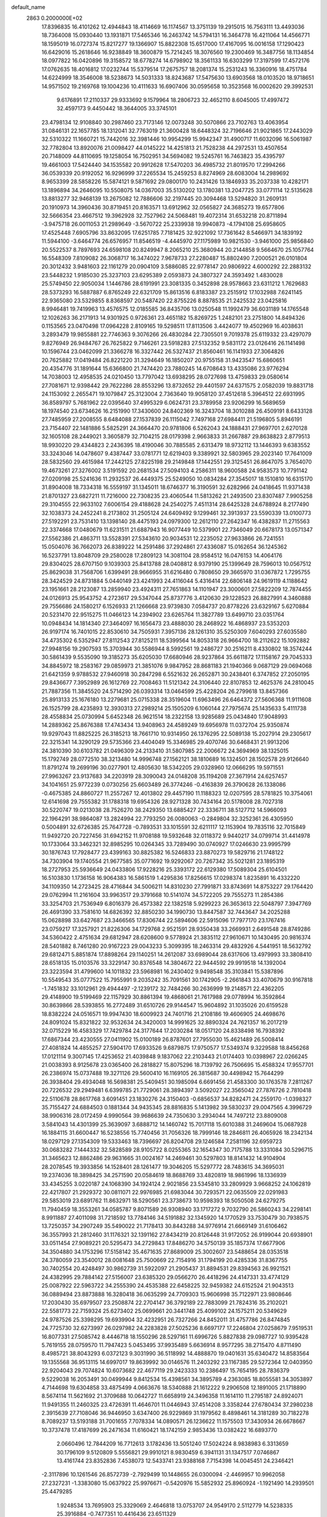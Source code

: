 default_name                                                                    
 2863  0.2000000E+02
  17.8396835  16.4101262  12.4944843  18.4114669  16.1174567  13.3751139
  19.2915015  16.7563111  13.4493036  18.7364008  15.0930440  13.1931871
  17.5465346  16.2463742  14.5794131  16.3464778  16.4211064  14.4566771
  18.1595019  16.0727374  15.8217277  19.1366907  15.8822308  15.6517000
  17.4167095  16.0016158  17.1290423  16.6429016  15.2618646  16.9238849
  18.3600879  15.7214245  18.3076560  19.2300469  16.3487756  18.1134854
  18.0977822  16.0420896  19.3158572  18.6778274  14.6798902  18.3561133
  16.6303299  17.3197599  17.4572176  17.0762635  18.4016812  17.0232744
  15.5379514  17.2675757  18.2081374  15.2531243  16.3360916  18.4751784
  14.6224999  18.3546008  18.5238673  14.5031333  18.8243687  17.5475630
  13.6903568  18.0103520  18.9718651  14.9571502  19.2169768  19.1004236
  10.4111633  16.6907406  30.0595658  10.3523568  16.0002620  29.3992531
   9.6176891  17.2110337  29.9333692   9.1579964  18.2806723  32.4652110
   8.6045005  17.4997472  32.4597173   9.4450442  18.3644005  33.3745101
  23.4798134  12.9108840  30.2987460  23.7173146  12.0073248  30.5070866
  23.7102763  13.4063954  31.0846131  22.1657785  18.1312041  32.7763019
  21.3600428  18.6448324  32.7196646  21.9021865  17.2443029  32.5310322
  11.1660721  15.7442016  32.3981446  10.9954299  15.9942347  31.4900717
  11.6032096  16.5061987  32.7782804  13.8920076  21.0098427  44.0145222
  14.4251813  21.7528238  44.2972531  13.4507654  20.7148009  44.8110695
  19.1258054  16.7502951  34.5694082  19.5245761  16.7463823  35.4395797
  19.4661003  17.5424440  34.1535582  20.9912628  17.5470203  36.4985732
  21.8019570  17.2994266  36.0539339  20.9192052  16.9296999  37.2265534
  15.2459253   8.8274969  28.6083004  14.2989692   8.9653399  28.5858226
  15.5874121   9.5871692  29.0800170  10.2431426  13.1846933  35.2037338
  10.4282171  13.1896894  34.2646095  10.5508075  14.0367003  35.5130202
  13.1780381  13.2047725  33.0771114  12.5135628  13.8813277  32.9468139
  13.2675082  12.7886606  32.2197445  20.3094468  13.5294820  31.2609131
  20.1910973  14.3960436  30.8719451  20.8163571  13.6912962  32.0565827
  24.3685273  19.6577806  32.5666354  23.4667512  19.3962928  32.7527962
  24.5068481  19.4072314  31.6532218  20.8711894  -3.9475718  26.0011053
  21.2989649  -3.5670722  25.2339938  19.9940873  -4.1794108  25.6958605
  17.4525448   7.6905796  33.8632095  17.6251785   7.7181425  32.9221092
  17.7361642   8.5466971  34.1839192  11.5944100  -3.6464774  26.6576957
  11.8546519  -4.4445970  27.1175989  10.9821530  -3.9461000  25.9856840
  20.5522537   8.7897693  24.6598108  20.8249947   8.2065210  25.3680944
  20.2144858   9.5664670  25.1057764  16.5548309   7.8109082  26.3068717
  16.3474022   7.9678733  27.2280487  15.8802490   7.2000521  26.0101804
  20.3012432   3.9481603  22.1161279  20.0904109   3.5886085  22.9778147
  20.9806922   4.6000292  22.2883132  23.5448232   1.9185030  25.3237103
  23.6295389   2.0593873  24.3807327  24.3593492   1.4830028  25.5749450
  22.9050034   1.1446786  28.6191991  23.3081335   0.3452898  28.9578663
  23.6311212   1.7629683  28.5373293  16.5887887   6.8765249  22.6321709
  15.8613516   6.8183387  23.2515912  17.1032988   7.6241145  22.9365080
  23.5329855   8.8368597  20.5487420  22.8755226   8.8878535  21.2425532
  23.0425816   8.9946481  19.7419963  13.4576575  12.0185585  36.8435706
  13.0250548  11.1992479  36.6031189  14.1765548  12.1026263  36.2171913
  14.9301925   0.9726361  23.4651182  15.8269725   1.2482101  23.2751800
  14.8494326   0.1153565  23.0470498  17.0964228   2.8109165  19.5298511
  17.8113506   3.4424077  19.4502969  16.4038631   3.2893479  19.9855881
  22.7746363   9.3076266  26.4830284  22.7305501   9.7019378  25.6119332
  23.4297079   9.8276949  26.9484767  26.7625822   9.7146261  23.5918283
  27.5132352   9.5831172  23.0126416  26.1141498  10.1596744  23.0462099
  21.3366278  16.3327442  26.5327437  21.8560461  16.1141933  27.3064826
  20.7625882  17.0419484  26.8221220  31.3294649  16.1850207  20.9755158
  31.9423547  15.6860651  20.4354776  31.1891644  15.6366800  21.7474420
  23.7880245  14.6708643  13.4335086  23.9776294  14.7038003  12.4958535
  24.0210450  13.7797042  13.6938295  28.0727698  13.4759833  29.0580614
  27.7081671  12.9398442  29.7622286  28.8553296  13.8732652  29.4401597
  24.6371575   2.0582039  19.8831718  24.1153092   2.2655471  19.1079847
  25.3123004   2.7363640  19.9058120  37.4512618   5.3964512  22.6931995
  36.8589797   5.7681962  22.0395640  37.4995329   6.0624731  23.3789958
  23.9206299  16.5689659  18.1974540  23.6734626  16.2151990  17.3430600
  24.8402369  16.3243704  18.3010288  26.4509191   8.6433128  27.7485959
  27.2008555   8.6484088  27.1537839  26.1115042   7.7497168  27.6984411
  21.5196805   5.8946191  23.7154407  22.1481886   5.5825291  24.3664470
  20.9781806   6.5262043  24.1888431  27.9697701   2.6270128  32.1605108
  28.2449021   3.3605879  32.7104215  28.0179398   2.9663833  31.2667887
  29.8638823   2.8779513  18.9930220  29.4344823   2.2436395  18.4190046
  30.7885585   2.6313479  18.9732112  13.1446393   9.6383552  33.3243046
  14.0478607   9.4387447  33.0781771  12.6219403   9.3389921  32.5803965
  29.2023140  17.7641009  28.5832560  29.4615984  17.2442125  27.8225198
  29.2149848  17.1442551  29.3125451  26.8647075   3.7654070  19.4673261
  27.3276002   3.5191592  20.2681534  27.5094103   4.2586311  18.9600588
  24.9583573  10.7791142  27.0209198  25.5241636  11.2932537  26.4449375
  25.5249050  10.0834284  27.3545017  18.1510810  16.6315170  31.8904008
  18.7334318  16.5559197  31.1345011  18.6746377  16.3190591  32.6282966
  24.0418645  11.9371438  21.8701327  23.6827211  11.7216000  22.7308235
  23.4060544  11.5813262  21.2493500  23.8307487   7.9905258  29.3104555
  22.9633102   7.6006154  29.4188628  24.2540275   7.4511314  28.6425328
  24.6788924   8.2177490  32.1038373  24.2452241   8.2173802  31.2505124
  24.6409492   9.1299461  32.3913937  23.5590339  13.0100773  27.5192291
  23.7531410  13.1398140  28.4475193  24.0979300  12.2612110  27.2642347
  16.4382837  11.2715563  22.3374668  17.0480679  11.6231511  21.6887943
  16.9077449  10.5379901  22.7346049  20.6678173  13.0571347  27.5562386
  21.4863711  13.5528391  27.5343610  20.9034531  12.2235052  27.9633866
  26.7241551  15.0504076  36.7662073  26.8389222  14.2591486  37.2924861
  27.4336087  15.0162654  36.1245362  16.5237791  13.8048709  29.2580028
  17.2809123  14.3081104  28.9584512  16.0476153  14.4064176  29.8304025
  28.6707150   9.1039303  25.8413788  28.0408812   8.9379190  25.1399649
  28.7596013  10.0567512  25.8629038  31.7568706   1.6399491  28.9666955
  31.6216480   0.7808650  29.3665970  31.0367872   1.7295755  28.3424529
  24.8731884   5.0440149  23.4241993  24.4116044   5.4316414  22.6806148
  24.9619119   4.1188642  23.1951661  28.2123087  13.2859940  23.4924311
  27.7651863  14.1101947  23.3000601  27.5822209  12.7874455  24.0126913
  25.9543752   4.2723617  29.5347044  25.8737776   3.4120630  29.1228523
  26.8827991   4.3460888  29.7556686  24.1580217   6.1526933  21.1266668
  23.9739830   7.0584737  20.8778226  23.6329167   5.6270884  20.5231470
  22.9515275  11.0466123  14.2394902  23.6265764  11.3827789  13.6499710
  23.0351764  10.0948434  14.1814340  27.3464097  16.1656473  23.4888030
  28.2468922  16.4868937  23.5353203  26.9197174  16.7401015  22.8530610
  34.7505931   7.3957136  28.1261310  35.5250309   7.6040293  27.6035580
  34.4735302   6.5352947  27.8112543  27.8125211  18.5399564  14.8053318
  26.9664700  18.2112622  15.1092882  27.9948156  19.2907593  15.3703944
  30.5586944   8.5992561  19.2486727  30.2516211   8.4330802  18.3574244
  30.5861439   9.5535090  19.3185273  35.6205030  17.6680946  28.9237864
  35.6611872  17.1158167  29.7045333  34.8845972  18.2583167  29.0859973
  21.3851076   9.9847952  28.8681183  21.1940366   9.0687129  29.0694068
  21.6421359   9.9788532  27.9460918  30.2847298   6.5521632  26.2652871
  30.2438401   6.3747852  27.2050195  29.8436677   7.3952989  26.1612769
  22.7008463  11.5121342  24.3106440  22.8107853  12.4625376  24.2810045
  21.7887356  11.3845520  24.5714290  26.0393314  13.0464599  25.4228204
  26.2799618  13.8457366  25.8913133  25.1676180  13.2279681  25.0715338
  28.3519604  11.6963496  26.6464372  27.5606368  11.9111608  26.1525799
  28.4235893  12.3930313  27.2989214  25.1505209   6.1060144  27.7975674
  25.1435633   5.4111738  28.4558834  25.0730994   5.6452348  26.9621514
  18.2322158  13.9285689  25.0434840  17.9048993  14.2889362  25.8676388
  17.4743434  13.9408963  24.4589249  19.6956978  11.0372704  25.9350874
  19.9297043  11.8825225  26.3185213  18.7661710  10.9314950  26.1376295
  22.5089138  15.2027914  29.2305617  22.3215341  14.3290129  29.5735366
  23.4404049  15.3346985  29.4070746  30.6468431  21.9913206  24.3810390
  30.6103782  21.0496309  24.2133410  31.5807985  22.2006672  24.3694969
  38.1325015  15.1792749  28.0772510  38.3213480  14.9996748  27.1562121
  38.1810689  16.1324501  28.1502578  29.9126640  11.8791274  19.2699196
  30.0277901  12.4805630  18.5342205  29.0328960  12.0666295  19.5971551
  27.9963267  23.9137683  34.2203919  28.3090043  24.0148208  35.1194208
  27.3671914  24.6257457  34.1041651  25.9772239   0.0730256  25.6603489
  26.3774246  -0.4163839  26.3790628  26.1338086  -0.4675385  24.8860727
  11.2557267  12.4013802  29.4457190  11.1188323  12.0207595  28.5781825
  10.3754061  12.6141698  29.7555382  31.1788318  19.6954326  28.9271328
  30.7434164  20.5178008  28.7027318  30.5220747  19.0213038  28.7526270
  38.2429350  13.6885427  22.3336711  38.5127712  14.5966093  22.1964291
  38.9864087  13.2824994  22.7793250  26.0080063  -0.2849804  32.3252361
  26.4305950   0.5004891  32.6726385  25.7647728  -0.7893531  33.1015591
  32.6211117  12.1153904  19.7835116  32.7015849  11.9492720  20.7227456
  31.6942152  11.9708188  19.5932648  32.0118372   9.9440217  34.0799714
  31.4414978  10.1733064  33.3462321  32.8985295  10.0264345  33.7289490
  30.0740927  17.0246630  23.9995799  30.1876743  17.7928477  23.4399163
  30.8825382  16.5246833  23.8870273  19.5829716  21.1748122  34.7303904
  19.1740554  21.9677585  35.0771692  19.9292067  20.7267342  35.5021281
  23.1895319  18.2727953  25.5936649  24.0433806  17.9228216  25.3393172
  22.6129380  17.5089304  25.6104501  16.5103830   1.1736158  16.9064383
  16.5861519   1.4295836  17.8256615  17.0298374   1.8235891  16.4332220
  34.1109350  14.2723425  28.4716844  34.5006211  14.8310230  27.7991871
  33.8743691  14.8753227  29.1764420  29.0762994  11.2161604  33.9963517
  29.3791668  10.5141074  34.5722205  29.7555273  11.2854386  33.3254703
  21.7536949   6.8016379  26.4573382  22.1382518   5.9299223  26.3653613
  22.5048797   7.3947769  26.4691390  33.7581610  14.6826392  32.8850230
  34.1990730  13.8447587  32.7443647  34.2025288  15.0628898  33.6427687
  23.3466565  17.8306744  22.5894606  22.5915096  17.7977170  23.1767416
  23.0759217  17.3257921  21.8226306  34.1729768   2.9521591  28.9350438
  33.2669931   2.6491548  28.8749286  34.5360422   2.4751634  29.6812947
  28.6208600   9.5778924  21.3835112  27.9610671  10.1430495  20.9816374
  28.5401882   8.7461280  20.9167223  29.0043233   5.3099395  18.2463314
  29.4832926   4.5441951  18.5632792  29.6812471   5.8851874  17.8898264
  29.1140251  14.2612087  33.6989044  28.6317606  13.4979993  33.3808410
  28.6518135  15.0103576  33.3229147  30.8376548  14.3804672  22.9444592
  29.9919518  14.1392004  23.3223594  31.4799600  14.1011832  23.5968981
  16.2430402   9.9498548  35.3103841  15.5387896  10.5549543  35.0777522
  15.7955991   9.2035242  35.7091561  30.1742905  -2.2661843  33.4070679
  30.9167818  -1.7451832  33.1012961  29.4944497  -2.1239172  32.7484266
  30.2636999  19.2148571  22.4362205  29.4148900  19.5199469  22.1157929
  30.8861394  19.4868061  21.7617988  29.0778994  16.3592864  30.8639866
  28.5393855  16.2772489  31.6510726  29.9144547  15.9604892  31.1035026
  20.6159528  18.8382224  24.0516571  19.9947430  18.6009923  24.7401716
  21.2108186  19.4606905  24.4698676  24.8091024  15.8321822  32.9532634
  24.3420003  14.9991625  32.8890324  24.7621357  16.2017219  32.0715229
  16.4583329  17.7429784  24.3177644  17.2030284  18.0517120  24.8338498
  16.7938392  17.6867344  23.4230555  27.0411902  15.0100189  26.8787601
  27.7955030  15.4621489  26.5008414  27.4081824  14.4855257  27.5904170
  17.6933526   9.6879875  17.9750577  17.5349374   9.3229588  18.8456268
  17.0121114   9.3007145  17.4253652  21.4039848   9.1837062  22.2103443
  21.0174403  10.0398967  22.0266245  21.0038393   8.9125678  23.0365400
  26.2818827  15.8075296  18.7139792  26.7506695  15.4588324  17.9557701
  26.2386974  15.0737488  19.3271126  29.5600410  16.1169105  26.3815687
  30.4498942  15.7644299  26.3938404  29.4934048  16.5698381  25.5409451
  30.1985094   6.6691456  21.4583300  30.1763578   7.2811267  20.7226532
  29.2949481   6.6399785  21.7729061  28.3894397   3.5092027  22.3565042
  27.7876726   2.7810418  22.5110678  28.8617768   3.6091451  23.1830276
  24.3150403  -0.6856537  34.8282471  24.2559170  -1.0398327  35.7155427
  24.6884503   0.1881344  34.9435345  28.8816835   5.1413982  39.5830237
  29.0047565   4.3996729  38.9906316  28.0172459   4.9990564  39.9686639
  24.7350630   3.2934044  14.7497212  23.8809008   3.5841043  14.4301399
  25.3639097   3.6888712  14.1460742  15.7017118  15.6010388  31.2469604
  15.0687928  16.1884115  31.6600447  16.5238556  15.7740456  31.7056326
  18.7999146  18.2846811  26.4065926  18.2342134  18.0297129  27.1354309
  19.5333463  18.7396697  26.8204708  29.1246584   7.2581196  32.6959723
  30.0683282   7.1444332  32.5828589  28.9105722   8.0255365  32.1654347
  30.7175788  13.3331084  30.5296715  31.3465623  12.8862486  29.9631665
  31.0024167  14.2469461  30.5297803  18.8141432  14.9104904  28.2078545
  19.3933856  14.1528401  28.1261477  19.3046205  15.5297772  28.7483615
  34.3695031  19.2374036  18.3898425  34.2571590  20.0584619  18.8688769
  33.4820819  18.9861996  18.1336939  33.4345255   3.0220187  24.1068390
  34.1924124   2.9021856  23.5345810  33.2809929   3.9668252  24.1062819
  22.4217807  21.2929372  30.0811071  22.9976985  21.6983044  30.7293571
  22.0635509  22.0291983  29.5853019  23.6891762  11.8632971  18.5290561
  23.3738673  10.9598393  18.5050508  24.6279275  11.7940459  18.3553261
  34.0585787   9.8071589  26.9308940  33.1717272   9.7032790  26.5860243
  34.2298141   8.9911887  27.4011098  31.7218592  13.7784146  34.5191882
  32.1345920  14.1770529  33.7530479  30.7938575  13.7250357  34.2907249
  35.5490022  21.7178413  30.8443288  34.9776914  21.6669149  31.6106462
  36.3557993  21.2812460  31.1176321  32.1391162  27.8434219  20.8126448
  31.9172052  26.9199044  20.6938901  33.0511454  27.9089221  20.5295473
  34.2729843  17.8486270  34.5750139  35.1857374  17.6677906  34.3504880
  34.1753296  17.5158142  35.4671635  27.8689009  25.3002607  23.5488654
  28.0353518  24.3780059  23.3540012  28.0081648  25.7500669  22.7154916
  31.1794199  20.4285336  31.8367755  30.7402554  20.4248497  30.9862739
  31.5922097  21.2905437  31.8894531  29.8394563  26.9921521  24.4382995
  29.7884142  27.5156007  23.6385320  29.0566270  26.4418296  24.4147331
  33.4774129  25.0087922  22.5963722  34.2555390  24.4535388  22.6458225
  32.9459382  24.6152524  21.9043513  36.0889494  23.8873888  16.3280418
  36.0635299  24.7709303  15.9606998  35.7122971  23.9808646  17.2030430
  35.6979507  23.2508874  22.2704147  36.3792189  22.7883099  21.7824316
  35.2102021  22.5581773  22.7159324  25.6273402  25.0699661  20.3441748
  25.4099102  24.1575211  20.5349629  24.9787526  25.3398295  19.6939904
  32.4232951  26.7327266  24.8452011  31.4757786  26.8474845  24.7725730
  32.6273997  26.0297982  24.2283828  27.5025236   8.6697177  17.2246804
  27.0258679   7.9519531  16.8077331  27.5085742   8.4446718  18.1550296
  28.5297161  11.6996726   5.8827838  29.0987727  10.9395428   5.7619155
  28.0759570  11.7947423   5.0453495  37.9935489   5.6636914   8.9577295
  38.2715470   4.8711490   8.4985721  38.8043293   6.0372123   9.3031990
  36.5118992  14.4888870  19.0401631  35.6340472  14.8583564  19.1355568
  36.9513115  14.6997017  19.8639992  30.0146576  11.2403292  23.1167385
  29.5272364  12.0403950  22.9204043  29.7074824  10.6073682  22.4677119
  29.2423333  10.2386497  15.7654195  28.7836379   9.5229038  16.2053491
  30.0499944   9.8412534  15.4398561  34.3895789   4.2363085  18.8055581
  34.3053897   4.7144698  19.6304858  33.4875499   4.0663676  18.5340888
  21.1612222   9.2906508  12.1891005  21.1718890   8.5674114  11.5621692
  21.3709688  10.0642727  11.6658919  24.3496358  11.1614110  11.2795187
  24.8924071  11.9491355  11.2460325  23.4726391  11.4646701  11.0446943
  37.4514208   3.3358244  27.6780434  37.2980238   2.3915639  27.7108046
  36.9446950   3.6347400  26.9229869  31.1979562   8.4898461  14.3181289
  30.7182278   8.7089237  13.5193188  31.7001655   7.7078334  14.0890571
  26.1236622  11.1575503  17.3430934  26.6678667  10.3737478  17.4187699
  26.2471634  11.6160421  18.1742159   2.9853436  13.0382422  16.6893770
   2.0660496  12.7844209  16.7712613   3.1782436  13.5051240  17.5024224
   8.9838983   6.3313659  30.1796109   9.5120809   5.5556821  29.9910121
   8.9830459   6.3941131  31.1347517   7.0746867  13.4161744  23.8352836
   7.4538073  12.5433741  23.9388168   7.7154398  14.0045451  24.2346421
  -2.3117896  10.1261546  26.8572739  -2.7929499  10.1448655  26.0300094
  -2.4469957  10.9962058  27.2327231  -1.3383080  15.0637922  25.9976671
  -0.5420976  15.5852932  25.8960924  -1.1921490  14.2939501  25.4479285
   1.9248534  13.7695903  25.3329069   2.4646818  13.0753707  24.9549170
   2.5112779  14.5238335  25.3916884  -0.7477351  10.4416436  23.6511329
  -0.9282637   9.5136846  23.8012445  -1.5569423  10.7848185  23.2721255
   2.3622873  16.6902468  26.3729793   2.3965589  16.9682034  27.2882920
   3.2592120  16.7975074  26.0563515   3.5445901  18.5931648  19.1717007
   3.9550084  18.2872925  18.3628554   2.6376662  18.7756980  18.9259314
   9.9745089   4.5164787  26.8390076   9.9162134   3.6494686  26.4376013
  10.1169641   4.3407211  27.7690870  -1.2885522  24.2534983  20.4842193
  -1.5867839  23.4014622  20.1659049  -1.3246674  24.8224673  19.7153228
   0.1311859  18.9867523  24.8212551   0.4790448  18.1574052  25.1489888
  -0.6272120  19.1648737  25.3774361   9.3920293  26.2485553  29.5770490
   8.4463475  26.3906594  29.6185739   9.7668422  26.9911638  30.0506309
   8.1022863  27.0943208  23.4554484   7.8115737  27.1801226  22.5475079
   8.8497669  26.4979655  23.4122631  16.3145986  27.3277720  32.2337676
  15.9661664  26.6024678  31.7153464  15.6370031  27.5025583  32.8868725
   6.7246646  31.1376813  19.2764007   6.6502841  30.9262643  20.2069931
   6.6241380  32.0888167  19.2380900   4.0279592  22.3099363  20.4875324
   4.5525721  21.5763883  20.8083447   4.6685647  22.9227043  20.1264621
   4.6447301  21.2643314  28.6499484   5.1106581  22.0995762  28.6887952
   3.8534273  21.4546963  28.1461301   7.3167058  34.8247824  27.8230792
   6.7124669  34.3620430  27.2425627   8.1864970  34.5604487  27.5233748
  20.9461324  28.3697630  30.2556950  20.5869972  27.4864595  30.1718581
  21.8942107  28.2411098  30.2844667   7.0055753  27.6173898  21.1165752
   7.0216920  28.5633209  20.9710197   6.2238222  27.4702673  21.6489744
   6.7183452  22.9428538  22.8227049   6.7607863  21.9873464  22.7848088
   6.5517465  23.2112264  21.9191271   9.9287409  14.9597775  27.9464888
  10.2984249  15.3721510  27.1657752  10.1715172  14.0372260  27.8678113
   7.4702463  21.4716197  18.7421357   6.6809712  21.6033240  18.2168447
   7.8494209  20.6598255  18.4053144  10.4373974  23.9937951  33.7839967
  10.4857474  23.7152364  34.6984907   9.7678674  24.6778369  33.7770606
   6.1992328  24.5432272  15.4606547   7.0039199  24.6523161  14.9538902
   5.9660189  25.4305088  15.7337381  11.6310733  19.7539403  31.3756305
  10.9463530  19.0934619  31.4812628  11.7658518  19.8100310  30.4296282
  11.4342040  19.6551403  28.2920914  11.2333539  19.9730824  27.4118620
  10.7108202  19.0654022  28.5045926  14.1356827  17.5914051  32.4608518
  14.9675060  17.9530089  32.7667024  13.6908283  17.3057872  33.2588235
  12.0433042  24.6179841  31.3322778  12.3685837  25.5123395  31.4350079
  12.2803778  24.1814355  32.1504790   7.0153331  14.5708316  29.7006711
   6.2769150  14.2426606  29.1875685   7.7007639  13.9133921  29.5815501
  -3.9582585  31.3190682  32.8323963  -4.2228042  32.2331436  32.9359025
  -3.7837873  31.0177854  33.7240354  -0.5344161  19.8060568  21.3706977
  -0.0677036  20.3868516  21.9716042   0.0404626  19.0464961  21.2768148
  23.3429708  27.4940994  31.0823758  23.1765964  27.0447316  31.9110012
  24.0524109  26.9950796  30.6775229   7.9852145  32.5379014  30.2751837
   8.8610072  32.8953295  30.4216904   7.5172417  33.2328689  29.8123084
   4.4168785  30.1356376  25.6331570   3.4802244  30.1412035  25.4359770
   4.7100728  29.2607807  25.3784133   8.2190821  16.6558096  26.4893301
   8.5502789  16.1482217  27.2302046   8.2646645  16.0534528  25.7468206
  13.7412949  11.7504246  30.7848760  12.8668111  11.8013055  30.3989730
  13.7923726  10.8656621  31.1465640   5.3966751  12.8933313  31.4311498
   4.5296045  13.2230068  31.1950684   5.9544707  13.6711621  31.4398089
  11.3128893  23.6948360  26.1712759  11.7508473  22.8519977  26.0527506
  11.4874698  23.9293886  27.0827245   7.2682362  18.7287896  24.8383551
   7.0599182  19.4348892  25.4501221   7.8169507  18.1285745  25.3432174
   5.0193898  35.0485212  29.1545611   5.9499682  35.1007703  28.9365571
   4.7152614  35.9556525  29.1253972   6.2113995  23.6328210  28.5744132
   6.8346525  24.2048789  28.1265993   5.7803221  24.2012787  29.2125824
   0.1256350  19.6226839  27.5021429  -0.6909585  19.6460318  28.0010033
   0.3908311  20.5398674  27.4337519   4.8664429  17.9345968  27.8169167
   4.0115584  18.3151485  28.0183732   5.4689654  18.3643037  28.4240003
   4.4861274  21.8178348  25.1923395   5.2408360  21.4800194  25.6745505
   3.7349214  21.3646158  25.5751110  -0.9460250  11.9741783  29.0908746
  -0.3689828  12.6522765  28.7395387  -0.7208948  11.1873180  28.5944886
  10.8196205  32.8588657  15.2671749  11.0247467  33.5870205  14.6807061
  10.3918375  32.2123261  14.7057302   5.8695222  20.1526371  34.7233462
   5.8953029  19.5723920  35.4841897   6.7273939  20.5771888  34.7167311
   8.6322006  23.1449584  25.4106050   8.4704975  22.9787930  24.4819108
   9.5509888  23.4104950  25.4499794   4.4152917  29.6107996  18.7490261
   4.7197340  28.7847339  19.1247419   5.1767480  30.1891183  18.7933391
  20.0132364  29.1872222  38.3467423  19.4499571  29.7455025  38.8827193
  19.5557103  29.1195077  37.5086991   6.5257198  19.4993671  29.4965358
   7.0644607  19.9719640  30.1310769   5.7710612  20.0699320  29.3510096
  14.7549396  26.1344683  30.3875731  14.8988002  25.6983964  29.5477056
  13.8472460  26.4358084  30.3486066  10.6014037  12.2292557  26.7874956
  11.2554207  12.6021156  26.1963365   9.8539065  12.0311413  26.2233764
  -0.4152531  22.4438098  25.7157983   0.1713736  22.4297421  26.4720410
  -1.2775806  22.6341763  26.0851000  10.0813822  25.4591913  23.5393401
  10.2916275  24.8692962  22.8154254  10.3960059  25.0025265  24.3195330
   3.5257784  18.8139712  22.0600969   2.5809175  18.6679294  22.0138213
   3.8010514  18.8922695  21.1466824   9.1042674  14.9130626  24.5698853
   9.8397551  15.4711746  24.8224733   9.4025515  14.4682510  23.7765373
  19.1930274  26.2707862  32.6444807  18.3679202  26.7544250  32.6054480
  19.8424727  26.9254469  32.9011360   9.6284778  28.3530593  16.1634474
   8.9039371  28.1138137  15.5854905   9.2053916  28.6259615  16.9775447
   5.5642826  22.3348324  16.7864083   6.0007229  23.1363627  16.4977895
   4.6475824  22.4594943  16.5407418  11.7236034  24.7276006  28.6855504
  11.1121206  25.4249354  28.4488127  11.6762855  24.6815259  29.6404693
  18.2611514  20.0133205  30.7316276  17.8758210  19.3177141  30.1988199
  18.0519293  20.8197738  30.2603624   5.8103882  27.7682118  24.7097406
   6.5166060  27.6250137  24.0796751   5.6153013  26.8962775  25.0531114
   1.9327081  16.1343758  31.1587015   1.3572504  15.6639785  31.7618654
   2.5352037  15.4660640  30.8322198   7.8469579  20.8855959  31.2592816
   8.4626854  20.2892616  31.6853060   8.2540670  21.7481288  31.3400963
   9.2621046  31.7941757  22.5298365   9.9484556  31.8471360  21.8647430
   8.6212518  32.4543346  22.2657727  10.6181150  13.4274334  40.8703337
   9.6682447  13.5280077  40.9324870  10.8042287  12.6148962  41.3408405
   6.1884714  32.0170978  26.5000907   5.6100398  31.2861481  26.2824644
   6.9648683  31.8777937  25.9578417  11.4149501  31.3864726  32.6491517
  11.8949274  30.9901429  33.3763219  10.5144079  31.4558209  32.9660844
   2.8357646  19.7149392  25.7904987   2.2454669  19.3618430  26.4561589
   2.3202838  19.7055944  24.9840100  12.1604984  30.3871550  37.5379884
  11.2112646  30.4774901  37.4541634  12.3900772  30.9487015  38.2783876
   9.7792203  22.0399075  20.0984019  10.2607723  21.2216927  20.2203203
   8.9864964  21.7833478  19.6272356   4.9417064  16.9115367  25.2814577
   5.4098820  17.5307555  24.7214474   5.1732876  17.1723583  26.1728465
   3.5982577  22.8128815  34.5441906   2.8818007  22.2848024  34.8964030
   4.2413459  22.1721218  34.2407165   1.3573020  20.1554447  32.9830571
   2.2228011  19.8039291  32.7742989   1.0863810  19.6757283  33.7658123
  20.1414494  33.2054013  32.4224274  19.3376383  32.7849708  32.1168827
  20.7001784  32.4799003  32.7011782  10.2260516  16.7407071  20.8996634
   9.7170785  17.2028350  21.5657084   9.5741758  16.4373378  20.2677956
   9.7551107  13.2921805  32.4198074  10.0632500  14.1969487  32.4715425
   9.2192259  13.2666247  31.6270866  15.8392851  22.1813931  29.9092599
  15.3356483  21.7569371  30.6038238  15.2000805  22.7236181  29.4470462
  13.1339926  29.1894977  24.8050140  13.4499513  29.4074386  25.6818856
  12.9824225  28.2447880  24.8329771   5.9863644  30.3832714  22.1238807
   6.6914169  30.9627260  22.4126108   5.5312263  30.1397548  22.9299706
  12.9059694  34.0265780  22.8769935  12.9831543  34.0221205  21.9229209
  13.0249141  33.1114447  23.1311886  19.6865022  27.4001366  27.6601845
  20.2739667  28.1169564  27.8995308  19.5942396  26.8877258  28.4633997
   6.3535781  23.6440248  20.1575855   6.7491152  22.8862451  19.7268279
   6.9930851  24.3466419  20.0410012   5.1356757  14.2115019  25.4603578
   5.7475262  13.8657120  24.8105116   5.1599297  15.1596725  25.3314544
   8.7447777  28.7366347  33.3119747   7.8119508  28.5238531  33.3400802
   8.7824414  29.6740493  33.5018882   7.6500999   9.2548996  33.7157530
   7.2246694  10.0677676  33.9886752   7.8612778   8.8081410  34.5355350
   9.3314442  34.5296201  16.7899251   9.6268483  34.5505910  17.7001605
  10.0257187  34.0641885  16.3234615  17.8918855  16.5163712  40.3630968
  17.3267264  16.8584766  41.0557662  17.8541997  15.5659915  40.4707540
   9.5867277  23.4798027  17.4811877   9.1056429  24.1303797  17.9925963
   9.7177447  22.7491946  18.0855702   7.5004468  25.3281022  26.8681294
   6.8844570  24.9643350  26.2321562   8.2919586  24.7999840  26.7640520
   8.4747553  12.4090863  29.7381375   7.9951877  12.3273079  28.9137837
   8.4474468  11.5314316  30.1191997  16.4671936  15.2637679  36.1803964
  16.3916401  14.4554919  35.6732342  15.6784784  15.2809927  36.7224882
   8.4235967  24.1486121  12.2759907   7.5541580  24.1863282  11.8773861
   8.3267458  23.5351479  13.0043543   8.9153641  18.6231296  22.6699486
   9.3595024  19.4588374  22.8133553   8.3469761  18.5199008  23.4331725
  13.0226526  16.8672660  29.6760717  13.2713974  17.4605386  30.3848632
  12.0657006  16.8883982  29.6707656   4.8900759  16.4822487  21.7096832
   4.4142667  17.2624690  21.9944527   5.7681953  16.8004054  21.5001256
  12.4115362  13.0744939  24.7976733  12.1250064  13.6404133  24.0808276
  13.1584545  12.5944831  24.4399937  12.7775802   9.9912932  27.7161177
  13.1531673  10.8709731  27.6796570  12.8292711   9.6712756  26.8154798
   9.1667387  23.5701830  31.3150931   9.3623603  23.8774294  30.4299017
  10.0001818  23.6362029  31.7811895   8.8744544  18.5611857  28.5102107
   8.0085984  18.9213236  28.7021113   8.7792307  18.1546071  27.6488989
  19.5062542  19.1019978  32.9519535  19.4052493  19.7898954  33.6098492
  19.1129776  19.4684441  32.1599418   5.7221428  20.3954470  22.3969814
   4.8974522  19.9155530  22.4732632   6.3249012  19.9294548  22.9764342
  10.5786697  20.7214304  23.0217551  10.9508114  20.6083866  22.1471332
  11.0826073  21.4390524  23.4055485  13.4882661  22.7661880  28.4702318
  13.8975396  23.6201441  28.3306396  12.6156484  22.9708570  28.8062090
  18.0832608  23.0518050  36.5425907  18.4209501  22.7381370  37.3815247
  17.7958877  23.9474730  36.7198687  12.2365725  25.1528646  19.6940292
  13.1719918  25.2129507  19.5000906  11.8065931  25.4772657  18.9027559
  11.4262650  23.6454130  21.6135418  11.7175942  24.4264710  21.1431085
  10.8279172  23.2095676  21.0067054   0.4464164  17.4066695  21.7569994
   0.7994802  16.5929134  21.3973067  -0.4834584  17.2248347  21.8930172
   5.5889553  11.1773412  20.0604967   6.3658351  11.4916795  20.5229694
   4.8783735  11.7329746  20.3807730  19.3273718  30.6980361  30.0494729
  20.0383559  30.0672998  30.1630739  18.5954048  30.3248797  30.5406047
  13.5749782  33.9927983  33.0496902  12.6930796  34.3000446  33.2596577
  13.7917988  34.4312483  32.2269008   8.4652698  31.2888212  25.0557522
   9.0372102  30.5581668  25.2908274   8.7580197  31.5509376  24.1829267
  18.0217769  23.8808554  31.3213891  17.5121440  23.2643100  31.8471056
  18.0884409  24.6637481  31.8680762  14.7736312  32.9635939  29.1037325
  14.7625097  33.0935069  30.0520103  15.4876796  32.3436532  28.9552729
  17.2661695  29.7668826  31.3315326  16.6069818  30.4073598  31.5989131
  16.8339967  28.9195129  31.4384117  16.7905634  28.6827330  24.8663308
  17.4018541  29.3866525  24.6494144  16.4319431  28.4083842  24.0223189
  16.0861469  24.0673160  34.0732167  16.7217922  24.7176530  34.3719618
  16.3963791  23.2412074  34.4440703   9.4250734  33.5197878  26.9679457
  10.2862356  33.3371566  27.3438146   9.2300498  32.7514149  26.4314752
  22.1559157  25.5991803  24.2271326  21.6780331  26.4149627  24.0776031
  21.8179179  24.9984178  23.5629988  18.7681191  30.3416764  23.9101079
  18.3758283  30.3216708  23.0372164  19.0326061  31.2533658  24.0329936
  13.8469932  29.3626259  27.7263482  12.8949454  29.3428241  27.8235321
  14.1758389  29.4942005  28.6156066  25.5541609  38.9256068  26.3488780
  25.3812654  39.6468094  25.7437285  26.5088652  38.8804658  26.4011640
  20.0514845  33.0818145  24.4772023  19.7809797  33.3385699  23.5956493
  20.8960076  33.5141605  24.6040468  16.0744002  27.8046341  27.5438466
  16.3966991  28.3877917  26.8566185  15.2382212  28.1871026  27.8098435
   5.6914863   0.3046386  16.3126990   4.7346370   0.3134296  16.3370702
   5.9483298  -0.1065423  17.1380436   0.1337718   5.2166442  27.2919180
   0.6455220   4.4300825  27.4807680   0.2526239   5.3600154  26.3530087
  10.9253849   1.3516260  27.3562359  11.4332394   0.7444781  26.8180102
  10.1105665   1.4785043  26.8702270   6.9539375   1.4744725  10.1946610
   6.9647896   1.3223600  11.1396350   6.5622640   0.6813592   9.8288810
  -7.7574262   5.4665383   9.6047057  -7.2063864   4.6890983   9.5142957
  -7.1376377   6.1927636   9.6731957   5.4955570   8.5599414  21.3697921
   5.7907823   8.2797430  22.2361423   5.9327579   9.3995265  21.2277214
   4.1473317   3.0251914  16.0130096   3.6857824   3.8464494  16.1825370
   3.4808527   2.3477881  16.1277367  14.3278297  -2.6730982  13.4518829
  14.4249280  -3.1135111  14.2961816  14.4007864  -1.7412165  13.6580518
  11.2572373  -2.8636059  16.0743489  10.6888436  -2.5468207  16.7763514
  10.6951572  -2.8792326  15.2997176   9.4238495  -1.9246006  17.7363123
   9.1850122  -2.7027725  18.2399363   8.7337008  -1.8442653  17.0779258
   5.6538451   3.8175919  13.6444591   6.2760897   3.8987621  14.3672695
   4.8159204   3.6340657  14.0692320   8.7098120   6.5012414  16.1770027
   9.4668885   6.6647957  15.6145821   8.0303267   7.0850093  15.8397392
   6.4877006  -6.7945488  18.7892770   7.1981551  -6.7870731  18.1478487
   6.1101811  -7.6712917  18.7183353   5.2275264   3.1971360   5.9560844
   6.0256000   2.7962448   5.6117059   5.2446654   2.9988398   6.8923625
  13.3531160  -5.4171530   2.7103578  12.8464700  -5.2129398   1.9243307
  13.3972565  -6.3732197   2.7251863   7.8976052   5.2828048  18.5617413
   8.3060109   4.5345465  18.1263724   8.1925194   6.0424025  18.0594776
   6.0763971   0.7057825  19.7513277   5.6903010   1.2708518  20.4205498
   6.3548264   1.3077223  19.0611266  12.8776418   1.7521983  12.5546461
  13.2657367   1.8519768  11.6853599  13.4593229   1.1420207  13.0080359
   8.8884491   6.8624920  21.5526314   9.5039882   6.3797171  22.1042397
   8.0360935   6.4726900  21.7469921  -0.3404633   6.4306864  13.3640954
  -0.5472120   6.6235590  12.4496081   0.1933357   5.6370279  13.3267230
   4.9869920   3.0645945  20.5899414   5.2704778   3.1969381  19.6853129
   4.0871324   2.7470156  20.5149203  11.3194401   4.7819578  20.0476656
  11.5506364   5.1743357  19.2057513  10.3891387   4.5717458  19.9665361
   6.4056020   9.5085023  18.1352758   6.0390148  10.2419452  18.6291454
   7.0529743   9.1222797  18.7251682  24.9413030   0.7192494  14.6114172
  24.0831571   0.4763790  14.2638090  24.8826194   1.6636476  14.7559861
   3.6130802   2.7489077  12.1185006   3.2304081   3.6203811  12.2201273
   4.4943222   2.8302644  12.4832271   0.5666452   3.7824368  14.0450250
   1.4195685   3.7087858  13.6168555   0.0626452   3.0437831  13.7035480
  10.1517115   4.4022582  23.2954781  10.8455919   3.8255520  23.6151215
   9.9054989   4.0333982  22.4472131  -4.3989072  13.7673947  17.3152635
  -4.3664663  14.7171511  17.4299029  -4.3815272  13.6399015  16.3667513
   7.9921079  11.4106509  21.6221201   8.3607761  11.5501708  22.4943871
   8.0877690  12.2561101  21.1836233   7.5736070  -0.0857661  22.1100475
   7.3605954  -0.7806999  21.4872113   7.9609680  -0.5433646  22.8562291
   9.9461694  -1.0051976   7.2515813   9.6327752  -1.7520580   7.7616945
   9.1660300  -0.4698227   7.1067086  21.2370604   7.7371596   9.8681704
  21.8920577   7.5261616   9.2028208  20.6959482   8.4159229   9.4647974
   8.6456442  -2.7098519  10.7055578   7.8030740  -2.9616036  11.0836165
   9.2341525  -3.4303234  10.9309700   4.9716287  -3.5924612   4.9492816
   5.3526988  -2.7281083   5.1039149   4.1691524  -3.4160585   4.4582158
   6.0034933   3.0476764  18.2160283   6.5093874   3.8525649  18.1044151
   5.8124409   2.7591654  17.3235642   9.5497126   3.0998265  17.6418677
   9.7380570   2.4715859  18.3390564  10.1541485   2.8647042  16.9378744
  13.4737300  20.5129023   2.9125929  14.2469310  20.9011758   2.5031594
  13.2442160  19.7787403   2.3428900   7.0925839  -4.2045551  14.5850141
   6.6362677  -4.8872861  15.0768329   7.5346158  -4.6738710  13.8774957
   1.0740802   4.2041724   9.3519204   1.8316141   3.7273834   9.6911056
   1.4198494   5.0640096   9.1124302  10.8684096   8.1870761  14.6866055
  11.2472462   7.3262311  14.5086714  10.7523998   8.5810562  13.8219939
   9.7416962   9.2945316   7.7971014   8.9279945   9.1381107   7.3178792
   9.9143475   8.4699425   8.2514979  -2.2880041   6.8598711  16.6730326
  -2.2619974   7.4488693  15.9189527  -1.7945233   6.0892689  16.3921753
   7.3290071  -3.2688305  21.9350379   6.7143822  -3.8959372  21.5539798
   8.0838657  -3.2855802  21.3467015   9.5496348  -0.5288911  14.0171991
   9.7475010   0.3276500  14.3959052   8.6371925  -0.6915379  14.2564205
  12.5302129   4.6223613  17.4318098  11.9839293   4.2713028  16.7285575
  13.3918448   4.2329438  17.2828925   2.7344127   1.9306559   9.8564606
   2.3909199   1.0460212   9.9816247   3.0199179   2.2023737  10.7287496
   2.8283616   5.3736007  12.9270288   2.5338026   5.9944977  12.2607302
   3.0057758   5.9144041  13.6966311  17.7760425   9.1630433  23.6193765
  17.6531498   9.4210042  24.5329329  18.7253043   9.0994268  23.5140818
  13.6667653   4.0733308  26.5732198  13.0402974   3.7673360  25.9173715
  14.3247013   3.3795404  26.6180186   9.6090581   6.5471782  25.1500858
   9.8034924   5.9531671  25.8750534   8.9415369   6.0901751  24.6384263
   8.8979024   3.6449586  20.9508528   8.7311578   3.0290449  20.2373555
   8.4329074   4.4410925  20.6935936  11.1146946  10.1182990  10.1399355
  11.2937865   9.1782456  10.1613292  10.3428914  10.2023993   9.5800438
   8.2063833  13.7492837  20.1422291   8.1424375  14.6735943  19.9018281
   8.3027148  13.2908142  19.3075089  14.4566073   8.0347228  20.7381900
  13.5685972   8.2617459  20.4622725  14.4340469   7.0856806  20.8608349
  12.7745592  20.1539342  10.8308743  12.4790027  19.3221795  11.2010934
  12.2133537  20.2891294  10.0673283  21.5016873   5.3978854  31.3313246
  22.4582703   5.4158209  31.3020144  21.2823106   4.4710207  31.4263383
  14.6401993  11.9901647  27.0961390  14.2090685  12.8386461  26.9939753
  15.1714803  12.0851058  27.8866822   8.2977616   4.1934316  10.0461234
   7.4450346   3.7593950  10.0725983   8.9267953   3.4794696   9.9421679
  12.4223988  -1.4385711  10.2581672  12.7955628  -0.6270061   9.9141574
  11.5769421  -1.1775518  10.6232752   4.5982820  11.2031501  15.6999506
   4.3644430  10.3790556  16.1270564   4.1341309  11.8731608  16.2018282
  11.6279013   2.4688720  15.8992614  11.7159668   1.5690866  16.2136855
  11.8557967   2.4215246  14.9707929   7.9758450  -5.5159154  12.4083185
   7.2156458  -5.6916748  11.8538480   8.6427907  -5.1899153  11.8040510
   6.6192822   5.3092246  21.5894308   6.0685347   5.7802201  22.2147886
   6.1328527   4.5072654  21.3984342   9.1366110   2.4422822  13.4816886
   8.4563613   1.8643372  13.1360417   8.6553007   3.1698337  13.8756950
   3.2917856  -0.0946344  23.6800116   3.8732487   0.6649578  23.6460673
   3.8522243  -0.8357451  23.4500219   5.2296908  11.6183435  12.0500583
   5.9629154  11.1457710  12.4441251   4.8542873  10.9990631  11.4241224
  11.5257677  10.7833351   6.3289621  10.6471092  10.4281560   6.4632710
  11.6152236  11.4609268   6.9991106   1.3990911   9.1329281  13.4587485
   1.2587843   8.3965120  14.0539269   0.7831752   8.9820884  12.7417222
  11.6801798  14.9300463  19.1117302  11.6990745  13.9901132  18.9317285
  10.9503615  15.0426551  19.7207592  16.3273916   5.2407070  32.9105580
  15.5526292   5.2152808  32.3490168  16.4029406   6.1581056  33.1730537
  12.2418251   6.0224175  14.1271178  11.8676468   5.2014855  13.8072849
  12.8895497   6.2643431  13.4651837   7.7689815   3.8739421  15.6136021
   7.9593635   4.8028302  15.7445735   8.3555555   3.4214430  16.2197435
   7.0862141   8.4378797  15.5550498   7.4126852   8.9660278  14.8265526
   7.0598003   9.0427550  16.2964404  12.6037237   9.3374315  25.0592646
  11.7983311   9.8528877  25.0159112  13.2863282   9.9332575  24.7505993
  12.5876518   7.0659248   7.3670356  12.3013985   7.5348353   8.1508812
  12.1196289   6.2317091   7.4026787  11.1660439   3.9947859  12.4587934
  10.3669795   3.4678150  12.4642276  11.8700902   3.3638138  12.6085428
  16.8683251  12.3245925   9.2829059  16.4610230  13.0015565   9.8233285
  16.1937313  11.6514178   9.1935145  17.6564631  -0.4872462  12.8521132
  17.6109848   0.3693740  12.4274188  16.8221889  -0.9050801  12.6384939
   8.7115294  11.8136064  18.1612790   8.3608842  11.1211886  18.7214909
   9.4982196  11.4315394  17.7722093   7.8211067  10.6264161  13.5801221
   8.5999281  10.7131941  13.0304506   7.9984922  11.1852189  14.3367631
   1.9022514   8.5469710  19.4330425   2.4686800   7.7753906  19.4403933
   1.0260448   8.2025117  19.6057901  20.6423670   7.3423769  29.8165405
  20.8509105   6.7167217  30.5102963  20.0876244   6.8515899  29.2102233
  12.6897315   3.1137146  23.6600147  13.4442476   2.5548882  23.4738687
  12.9221023   3.9628677  23.2842825  -0.1585463  -0.1126000   8.7882672
   0.5061626  -0.0010635   9.4679389  -0.0355554   0.6382427   8.2074571
  11.6455238   0.4145446  22.6547881  12.0299856   1.2492716  22.9224663
  12.3980022  -0.1463182  22.4665302  15.3875231   8.1713229  16.7049701
  15.4225136   7.4218442  16.1105887  15.2819557   7.7833805  17.5736403
   7.5236329  -1.7555209  15.7853145   7.5561562  -2.5519596  15.2553527
   6.6279182  -1.4346172  15.6806823   5.0468199   2.5893712   8.5381475
   4.2107934   2.2506750   8.8584230   5.7032763   2.0061450   8.9191253
  13.3622482   2.0023523  18.5550625  12.8907629   2.5866519  19.1488027
  14.1674288   2.4747282  18.3434566  15.5805491  14.6597785  10.3233874
  15.3742555  14.2376122  11.1573241  15.1056529  15.4903905  10.3514803
   8.7375799  10.2226355   2.7344520   8.9715088   9.2949033   2.7631231
   8.1880891  10.3550738   3.5069490  14.1687976  -1.5737569  22.2535771
  13.9422711  -2.3340462  22.7891869  14.8532823  -1.8911320  21.6645222
  20.9790176   6.4972589  16.9602238  21.8297263   6.3060836  17.3551650
  20.7258454   7.3414441  17.3337035  19.0581535   6.0618768  25.4225116
  18.3536671   6.6720126  25.6408349  19.7020748   6.1797269  26.1208730
   3.2831726  12.0671752  23.8268306   3.2764100  11.3973709  23.1430556
   3.7453297  12.8070317  23.4328064  13.6644077   0.9185373   3.1225312
  14.6044388   0.9319745   2.9425513  13.3338821   1.7267345   2.7303552
   9.8707524   0.8978105  19.1723807   9.7979906   0.4872625  20.0340001
   9.7338381   0.1808665  18.5531250  16.6478986   6.5361014  18.5930830
  16.6414172   7.1576906  19.3209681  17.4719396   6.0593532  18.6925792
   0.7002309  12.0084561  17.0137205   0.6010635  11.2492908  16.4392070
  -0.0205833  11.9315508  17.6388159  15.3192433  10.1422127   4.3679434
  14.8383173   9.4488666   3.9160439  15.0433862  10.0687351   5.2815821
   9.1998992   0.6463236   2.7844142  10.0495901   0.3107251   2.4987030
   9.3159799   1.5959116   2.8166603  -0.4098178   7.1084526  19.6009180
  -0.3454606   6.8432813  20.5184005  -1.1700565   7.6893550  19.5722578
   5.7775772  13.5977798  15.0365509   4.9908696  14.1423076  15.0650564
   5.4628407  12.7124701  15.2193060  19.4017483  21.4340686  14.7355937
  19.2517008  20.4911963  14.6669691  18.5468517  21.7963304  14.9682954
  20.8132543  14.3926648  24.5982268  20.7969135  15.0481940  25.2955405
  19.9457875  13.9891556  24.6284519  15.4707043  20.1760660  10.3522415
  15.3725039  19.6880434  11.1698126  14.5813082  20.2425882  10.0047056
  21.3357341  21.4492367   8.6942366  22.2050724  21.3184281   9.0728815
  21.0236859  20.5654477   8.4998792  21.1608226  15.9325761  11.0901771
  21.8468354  16.5976243  11.1478758  20.4486806  16.3634492  10.6174891
  15.3821781  15.1268600  24.1665075  15.7628437  15.8857557  23.7244634
  15.6620922  15.2150561  25.0776065  19.8963558  15.2448402   7.8354161
  19.2216122  15.7637833   8.2731957  20.4905154  15.8937001   7.4583391
  23.2273904  25.6633549   8.4567530  22.3352249  25.9583466   8.2744006
  23.6454775  25.6190574   7.5968270  25.8319937  19.3748771  10.8735997
  25.8780948  18.4551104  11.1346279  26.6061273  19.5076734  10.3265036
  22.7040401  14.0223260   8.8322647  22.6071011  13.7609834   7.9165493
  22.1279247  14.7808253   8.9271419  20.5853284  13.4945621  21.9974357
  20.6546664  14.2913834  21.4716031  20.5956769  13.8037184  22.9032762
  14.6765320  10.0131662  14.6121867  14.7212727   9.3813280  15.3298291
  13.8308533  10.4465993  14.7270563  18.3389524  26.2498047  23.4844111
  19.0837448  26.6583616  23.9255429  17.8913622  25.7598194  24.1742004
  20.6912158  14.5904856  16.5586484  20.7999897  14.3357588  17.4748986
  20.6957857  13.7628428  16.0777967  23.6647893  17.1956632  10.5666833
  24.0091939  17.4555725   9.7122452  23.9752132  16.2982456  10.6871425
  12.7570233  21.4175724  26.0832614  13.3351778  20.7754346  25.6714020
  13.1616893  21.5942288  26.9325375  11.5668131  27.0504747  17.6882077
  10.8339954  27.5869595  17.3858932  12.2671942  27.2256666  17.0597126
  15.9770133  20.8413704  22.4411929  16.1244735  20.9400593  23.3818032
  15.3673621  21.5451274  22.2191941  22.8436118   9.2314500  17.9228351
  22.9502555   8.9062444  17.0289110  21.9049461   9.3993215  18.0062483
  24.2857490  11.2139651   2.3241676  24.2499643  12.0488933   1.8574275
  23.9745584  11.4189234   3.2058616  17.7662255  25.5081206  26.1736413
  17.4898158  26.4102847  26.3346678  17.9002543  25.1392346  27.0466769
  17.7753648  22.3586956  25.5425644  17.7933863  23.2895001  25.7650727
  17.4054440  21.9344754  26.3167915  19.2423841  20.1666647  20.0472359
  19.8394356  19.7790230  19.4073178  18.9956274  21.0088702  19.6650935
  20.1745394  22.1971959  17.8318711  19.9951441  21.4904591  17.2117322
  19.3829033  22.7350984  17.8175534  17.0917531  10.6944074  26.0749042
  16.4576369  11.3353379  26.3963642  16.6274570   9.8582215  26.1130386
  24.7631981  20.0639248  23.7475435  23.9129184  20.2417231  24.1495934
  24.5873179  19.3698325  23.1123003  10.5101774  10.5681501  16.4651585
  10.1175767   9.7365316  16.1996263  10.7693206  10.9840355  15.6428958
  17.4499694  17.8068000  29.2651550  16.7321010  17.9945717  28.6604744
  17.0298662  17.3748513  30.0089059  14.4459579  15.1936440  19.8733701
  14.3339361  15.1432224  20.8226544  13.5758485  15.0096508  19.5194096
  22.1364971  23.4460473  18.9949119  22.2953083  24.0827933  18.2980866
  21.6411416  22.7453700  18.5707585  13.6068894  16.2064283  15.4253836
  14.4752300  16.4534364  15.1072589  13.7299801  15.3373727  15.8072512
  24.4663183  20.3139870  26.8592825  23.9955453  19.6576646  26.3456236
  24.5223064  21.0752034  26.2816608  12.9541919  18.9544354  15.1767480
  13.4225093  19.6107073  14.6607850  13.5835787  18.2415078  15.2855526
  38.0004001  20.2582011  14.9409976  37.9448499  19.5167789  15.5438568
  38.7669242  20.7498107  15.2359425  16.1637998  21.8842384   4.4791651
  15.5867087  21.9605132   3.7193100  16.6253535  22.7220661   4.5144446
  16.3144885  15.4735409  26.7724477  16.7551407  14.9756789  27.4610630
  15.9599774  16.2410673  27.2212872  14.1609623  21.5509562  14.0480748
  13.7268100  21.8994555  14.8267223  13.6482283  21.8918445  13.3151827
  15.4925356  26.9584521  13.9371322  15.6972794  27.7601140  13.4558320
  15.2880559  26.3164832  13.2572088  19.5840036   3.2995472  24.6268501
  19.2943837   4.1755444  24.8817640  19.9191641   2.9131979  25.4359443
   9.4437643  18.0908315  17.3158103   9.5752526  18.8872858  16.8014144
  10.1211755  17.4902985  17.0048344  20.8143801  24.8486428  26.5158478
  20.1827658  25.5626999  26.6019744  21.3401035  25.0847815  25.7515931
  12.5657002  28.2320951  20.4445244  12.8080078  28.9769574  19.8943436
  12.7446264  27.4647001  19.9010889  20.3882006  22.0367037  25.6341519
  20.5841231  22.9443129  25.8667284  19.4409758  22.0237422  25.4969326
  16.5424984  16.7383204  21.7624162  17.4163863  17.0383931  21.5124002
  16.5107787  15.8262171  21.4738104  19.1537471  11.1936613  21.2992661
  19.1015819  11.4858389  20.3892425  19.6530519  11.8794121  21.7427439
  16.6982219  22.7517758  16.1635359  15.8904739  23.2603935  16.0922411
  17.0703548  23.0102090  17.0067210  19.0200302  20.0584963   6.2159922
  18.3751966  19.7766213   6.8648126  18.7051433  19.6911251   5.3900887
  14.1897784  14.0639917  16.8188124  14.0733519  14.5096427  17.6579024
  14.9618153  13.5125249  16.9456005  15.4404469   6.0455439  14.6458631
  15.1236499   6.1777139  13.7523293  15.1705692   5.1540130  14.8662503
  11.8298768   7.5987164  17.1813391  11.5577092   7.9325936  16.3265393
  12.3462559   6.8182303  16.9802774  22.2346981  19.0077900  12.6514676
  22.2171425  19.0408218  11.6949989  23.0580352  18.5667459  12.8608189
  16.7741163  19.7588703  14.9126378  16.1289538  20.2794654  15.3911543
  17.1121971  19.1413481  15.5611743  24.1033925  20.6986581  17.0332581
  23.2562208  20.9616985  16.6736170  24.7453442  21.1761814  16.5078046
  10.3680332   7.2520493   9.4518466  10.1103363   7.2539216  10.3737037
  10.4554327   6.3251511   9.2294665  22.6784949  16.3017524  15.7579000
  21.9236206  15.7372923  15.9245775  23.0876294  15.9300113  14.9764595
  14.3521088  11.2788368  12.1528928  14.3333754  10.8695054  13.0179527
  14.7410343  12.1403215  12.3039321   8.4196874   9.0704110  19.9279869
   8.2791074   9.6572164  20.6710405   8.4890280   8.1999264  20.3200076
  12.5701517  18.2745419   8.3801836  12.7101251  19.1313241   7.9769919
  11.6654860  18.3013876   8.6917783  24.5161318  30.0591774  14.0040903
  23.6106710  29.9763124  13.7049150  24.7439061  29.1858538  14.3229265
  19.8420185  19.1618286  17.1429598  20.2421697  18.7167379  16.3959624
  18.9601633  18.7935210  17.1969299  19.0114503  11.5570516  14.1954992
  19.3203493  10.6668957  14.0268701  19.5384940  12.1072597  13.6160791
  18.7722763  26.4708397  13.4615205  17.9534670  25.9782823  13.4052138
  19.2997042  26.1427681  12.7332207  20.8899792   6.1149949  20.3192730
  20.0905838   5.7715899  20.7183618  21.1071016   6.8860797  20.8432176
   8.9011047  15.8925862  14.3477003   8.7653082  16.1252770  15.2662024
   9.5136584  15.1575546  14.3748718  17.1129327  16.0128255   8.2650057
  16.6937292  16.6117188   7.6470842  16.3900393  15.6576959   8.7822484
  17.0193049  32.7955092  24.4691064  17.7129666  32.8264212  25.1279765
  16.2193526  32.6383503  24.9707131  18.8746357  18.2530360  22.0386905
  18.7628260  19.0367481  21.5006146  19.5934839  18.4705129  22.6321490
  25.2915836  20.1615048  13.2037090  25.1601946  19.2182924  13.3002451
  25.1659955  20.3264199  12.2692238  13.3953970  11.5219219   8.9089417
  13.1601199  11.7343370   9.8121340  12.8196627  10.7934197   8.6764630
  24.3063665  17.5605039  13.5712612  24.7933226  16.8501170  13.1535819
  24.5336353  17.4937280  14.4986887  11.3103214  19.5484898  20.4995093
  12.2473447  19.4245183  20.3483459  10.9573656  18.6605654  20.5564687
  15.9269853  18.8013136  12.6167592  16.5640035  18.0871412  12.5968236
  16.0578365  19.2152307  13.4698609  15.3539938  14.0791443  12.9489451
  15.6955969  14.8641989  13.3769969  15.6510133  13.3564137  13.5018210
  11.0700017  14.5123090  22.5210118  11.8742541  14.0535166  22.2782784
  11.1231501  15.3492865  22.0596271  30.5450755  18.2792102  14.8958025
  29.5909199  18.2133600  14.8572973  30.7174404  19.2175120  14.9739808
  14.4642719  11.1844793  20.5748131  14.3551465  10.2396408  20.4670922
  15.2655873  11.2757983  21.0903578  25.3495682  15.9645275  25.0712637
  26.0640364  16.2816531  24.5188160  25.7676138  15.7545110  25.9063461
  18.5635978  31.9514903   8.9433115  18.7411804  31.0269000   8.7706004
  17.9792918  32.2196906   8.2341663   7.0964627  16.7535882  31.4039135
   6.9874181  15.9565627  30.8851731   7.0261869  17.4650805  30.7674609
  23.1617351  22.6506262   4.9478436  23.0749467  23.4281033   4.3962740
  22.2623040  22.4210250   5.1813791  13.4486742  14.6696390  28.2945206
  13.7939636  15.3986060  28.8098983  12.8874618  14.1901349  28.9039041
  24.2975873  19.3449853  29.4184708  23.5610165  19.9186506  29.6296663
  24.5568329  19.6037771  28.5341347  16.7965561  13.8307029  20.6588950
  17.5886602  13.7834543  20.1235722  16.1306600  14.1864414  20.0704527
  16.0920828  28.2482829  21.1661324  15.3808792  27.7540473  21.5737503
  15.8454623  28.3057180  20.2430336  15.8573203  12.8031156   5.2820241
  15.5376017  11.9541765   4.9765502  15.0990583  13.2067929   5.7042979
  27.1828153  20.4705607  25.4783811  27.5224135  20.4883560  26.3731371
  26.4767609  19.8247171  25.5029768   3.8046564   8.7568815  17.1640012
   4.6536506   8.7565948  17.6060879   3.1646626   8.7131868  17.8744451
   8.3594949  12.7006806  15.3912411   7.5548934  13.2177536  15.4297612
   8.4941656  12.3999073  16.2899241  14.9018297  24.8028814  15.9197657
  14.0544722  24.9570767  15.5021044  15.5437099  25.1124576  15.2807163
  17.1204202  22.7315139  10.5041199  16.6544085  21.9045774  10.3806659
  17.0433734  22.9123172  11.4409261  19.7917950   5.9256201  11.2161123
  20.5465682   5.4070769  11.4947916  20.1724343   6.6809643  10.7680045
  35.8441333  18.0344106  12.8537784  35.1574236  18.6299248  13.1538191
  36.2984293  18.5201428  12.1653663  16.9042558  21.0764842  27.5986031
  16.5235122  20.1983930  27.5836999  16.4237736  21.5342049  28.2884294
  20.8070033  11.7302030  16.1057380  20.1265615  11.3255452  15.5677019
  21.6223012  11.5460657  15.6392461  23.7175508  20.8409582   9.6100078
  24.0346305  21.0353666   8.7280227  24.4950947  20.5471862  10.0847237
  20.8599152  20.0773113  27.2437190  20.6665696  20.8477867  26.7096619
  21.8096541  20.0993419  27.3609476  20.9188666  18.2999801  14.9616834
  21.5028917  18.6741825  14.3020479  21.3817473  17.5246487  15.2792281
  26.0211393   9.6885797  19.9655421  25.1096691   9.6102429  20.2471751
  26.1462065   8.9626182  19.3543384  21.7550667  17.9906904  19.0193176
  21.2429569  18.3158623  18.2788862  22.3941514  17.3964800  18.6259774
  18.4277432  27.1832913  20.9467878  17.6018894  27.6648564  20.8989097
  18.4229166  26.7854981  21.8174020  21.8561887  27.9347937  11.1000068
  21.5105295  28.7280812  11.5092091  22.6469676  28.2249000  10.6453213
  27.7712478  19.6606527  21.2676787  27.4693223  18.7524015  21.2800279
  27.0010125  20.1655719  21.0068606   8.0578191  16.3863040  19.2438074
   7.1329826  16.5863855  19.0993198   8.5218395  16.9187412  18.5977211
  20.3064666  25.7067100  11.2657183  20.9368188  24.9883033  11.2129936
  20.8387383  26.4787820  11.4576125   0.5224847  14.9433496  19.8266842
   0.5263973  13.9942697  19.7023303   0.1422243  15.2891464  19.0191828
   9.8010495  28.7223021  21.0092688  10.7476575  28.5889338  20.9605046
   9.6527465  29.0666791  21.8899745  13.6036301  13.7134721  22.1857690
  14.1644721  14.0618504  22.8788207  14.0471496  12.9159000  21.8969766
   9.5195743   8.8142714  23.4959573   9.7194819   8.1254094  24.1297854
   9.4433296   8.3552783  22.6594503  22.4961034  21.3682172  24.1303888
  21.7255214  21.5432243  24.6705811  22.3058909  21.7966746  23.2958378
  11.6731867  14.9335551   9.7132409  11.3801710  14.8818717  10.6230225
  12.4047858  15.5505199   9.7319226  22.1604682  22.4336989  21.5839669
  22.0026837  22.4967575  20.6419693  21.6725585  23.1672816  21.9581759
  16.2698087  12.0445597  14.3011160  15.9166839  11.2233336  14.6433475
  17.2140155  11.8961499  14.2493502  18.6586852  22.0720902  22.8617791
  18.7478211  21.2383980  22.3999956  18.5368721  21.8261303  23.7787836
  12.0181579   6.7499316  23.6843672  11.2877288   6.4048171  24.1977884
  11.9967529   7.6938429  23.8418636   8.2478278  19.1297065  14.3245068
   8.7089076  18.3842097  13.9399658   8.9347356  19.6421445  14.7508830
  15.5765289  25.0203962  21.5457651  15.1962733  25.7075599  22.0929795
  15.4108387  25.3096204  20.6484758  14.1818958  16.9032107  10.2407431
  13.9581128  17.3839319  11.0376497  13.9580722  17.5024843   9.5286996
  18.0358431  23.8874656  18.1930456  17.9076821  23.8665053  19.1413954
  18.5645554  24.6705939  18.0400580  12.0990621  18.6746776  24.4566392
  11.2711977  19.0802353  24.1989664  12.5746474  18.5576699  23.6342283
  17.0894525   8.6392412  20.4168714  16.1458751   8.5671902  20.5607537
  17.3959090   9.2119062  21.1199867  19.3987175  13.3439422   4.1673028
  19.1637731  12.6503903   4.7837594  19.0784901  14.1474185   4.5773174
  15.9568045  12.5124442  18.2700776  16.7476876  11.9917096  18.1301798
  15.4657321  12.0284936  18.9340592  12.6844553  15.0784454  12.5725032
  13.4661220  14.6184859  12.8785526  11.9564243  14.6155336  12.9871300
  11.8661247   8.4489246  19.7783805  11.1201285   8.0127358  20.1900368
  11.6724138   8.4215256  18.8413868  11.8863588  12.0867666  18.7391059
  12.2665118  11.4150256  19.3052150  11.3627438  11.5971683  18.1047932
  16.3561320  22.5636971  13.1328512  16.8247967  22.4526435  13.9600467
  15.6201826  21.9543985  13.1908642  10.4262575  22.8479933  14.8650183
   9.5193184  22.6864133  14.6050469  10.3568501  23.3444275  15.6804737
  14.5358556   0.2754433  14.3858047  14.9511287   0.6849758  15.1447929
  13.7178264  -0.0864123  14.7265696  19.0094884   4.9310593  18.3948622
  19.2793466   5.2818123  17.5461098  19.7721715   4.4434493  18.7059615
  33.2540331  14.2357660  14.6124136  33.2155636  13.2805649  14.6608158
  33.6001210  14.4175669  13.7386839  22.1957197  21.3870126  14.6632116
  22.5120526  20.5345175  14.3641841  21.2419045  21.3093702  14.6422345
  12.0498897  17.9029464  34.8548094  11.1371884  18.1601062  34.7241302
  12.3820530  18.5211304  35.5057686  30.3832366  23.5386065  10.2543342
  31.0443311  22.8948746  10.5088831  30.7333084  23.9397063   9.4588466
  14.0804580  22.8518886  21.9554113  13.1440071  23.0478221  21.9854370
  14.4589432  23.5687432  21.4463924  17.6235579  30.2485984  19.2934327
  17.3581480  30.9912345  18.7509560  17.8586236  30.6388370  20.1352699
  10.3254116  20.0268388  15.6296482  10.4285828  20.9030323  15.2583362
  11.2033828  19.6471075  15.5949709  16.3022060  28.0609604  18.4408635
  15.8987876  28.1444519  17.5768528  16.8047437  28.8683433  18.5495859
   3.7496623  15.4891335  14.8444243   3.5695026  16.4177272  14.9910127
   3.1130286  15.0319844  15.3939186  15.4478935   9.2714947  31.8078420
  16.0304232   8.5236414  31.9405310  16.0324609   9.9912126  31.5701050
  28.4827059  22.1889811  30.0252803  27.6468866  22.6516381  30.0851663
  28.2520992  21.3190370  29.6993205  29.8513475  17.9977014  19.7057514
  29.2070553  18.5302318  20.1721534  30.4451998  17.6870974  20.3891959
  19.3986217  18.1197840   9.7028383  19.2710392  18.5787367  10.5330894
  18.7251179  18.4784643   9.1249344  23.6210688  14.0708829  24.1392000
  22.7842982  14.4364243  24.4263000  24.2508170  14.7789160  24.2746188
  12.4970409  12.1189884  14.7137361  11.9250827  12.6457962  14.1555521
  13.1363762  12.7426721  15.0579756  28.2480040  22.5199857  23.2808850
  27.6981818  21.9248532  23.7905365  29.0961491  22.5012839  23.7242042
  33.7150662  19.5898419  13.7224377  32.7821413  19.5639402  13.9350694
  34.0558972  20.3267632  14.2294023  26.2541312  17.6210193  21.4343936
  25.4898424  18.1649351  21.2439989  25.9565025  16.7253963  21.2746802
  15.8650385  17.1060698   6.2047899  15.6657888  17.9989132   5.9230770
  15.1322735  16.5831284   5.8794908  14.4399683  11.3380055  24.4634460
  14.7505221  11.6028878  25.3292551  15.2287282  11.3192610  23.9214697
  13.7750786  13.7836241   6.7664843  13.3419867  14.6372086   6.7589617
  13.6718355  13.4705745   7.6651348  15.2549377   4.4940891  17.5050464
  15.4120782   5.4230219  17.6742284  16.1293926   4.1169598  17.4084338
  25.5767846  30.6384313  11.2110502  25.6081806  30.8668417  12.1400684
  25.2162608  29.7518772  11.1944268  20.8735806  16.1670363  21.0144074
  20.8841715  16.6390212  20.1817310  20.1743394  16.5844584  21.5174504
  18.9842769  12.4785523  18.8305378  19.7652065  12.7581937  19.3082214
  19.2927032  12.3220105  17.9380135  16.2020569  22.3010998   7.4433277
  16.3491902  22.5473807   6.5301304  16.9504037  22.6681540   7.9139443
  22.5310301  25.0837570   3.7332454  22.3178306  24.9422795   2.8108778
  21.7330114  25.4552353   4.1092798  25.0665245  14.4916014  21.1576347
  24.6671937  13.7355561  21.5879395  24.3266094  14.9811517  20.7983327
  23.8373682  17.7718044   5.9799861  23.9409801  16.8443989   5.7668770
  24.4597058  18.2201303   5.4073330  25.4835088  17.4280374  15.9888202
  25.7604549  16.5203231  16.1136697  24.7709963  17.5495296  16.6163531
  20.2160926   9.1809795  17.8954546  20.3437445   9.6552706  17.0738800
  19.3082865   9.3628460  18.1384455  31.7075959  18.4904067  17.6332948
  31.0614140  18.5510449  16.9297297  31.1856434  18.4084856  18.4314717
  29.2467211  16.6952396  17.4063264  28.6670217  17.3950394  17.1055594
  29.4640194  16.9348310  18.3072199  14.6430098  19.4176848  25.4161093
  13.7604682  19.1144524  25.2030312  15.2224214  18.7754255  25.0062105
  20.3197857  13.2757460  12.2339994  19.8029866  13.4102806  11.4396122
  20.9575622  13.9894991  12.2285648  10.2764990  13.6391348  13.4183486
   9.7352803  13.1263186  14.0186267  10.1106279  13.2540279  12.5578770
  14.3875117  18.7442656  22.3282512  14.8518764  19.5793375  22.3852797
  15.0420631  18.1282160  21.9991961  10.6911413  10.5055932  12.8928126
  10.9380805  10.5730283  11.9704757  11.5243433  10.4440767  13.3599549
  12.4579491  -0.3621699  16.0729080  11.9199770  -1.1412841  15.9321993
  12.5762211  -0.3209627  17.0218788  16.5128655  11.1798425  29.3450139
  16.2414093  12.0571494  29.6149694  17.4634011  11.1779429  29.4577536
  14.3812319  10.2048718   6.8869560  13.4248130  10.2044731   6.9256162
  14.6501925  10.7632463   7.6164147   2.5395702  12.2156765  13.2727745
   3.4247489  11.8847451  13.4250073   1.9976319  11.7528030  13.9117447
  24.5327838  14.3630719  10.8135259  25.4211874  14.4241403  10.4624682
  23.9730569  14.3018165  10.0394552  25.9598090   4.5364606  12.6086040
  26.0571515   4.7321292  11.6766865  26.7145627   4.9560499  13.0215489
  14.4831583  20.8503343  31.9934130  13.7493770  20.2496742  31.8630125
  15.0883532  20.3700259  32.5584571  12.2822678  17.8880319  12.2446121
  12.4151446  16.9408883  12.2832737  12.2300908  18.1601659  13.1608285
  11.1619197  16.1751160  16.6798115  11.9475203  16.2403000  16.1368432
  11.4572242  15.7340569  17.4763628  11.2868740  16.0860800  25.4213134
  11.6991567  16.9398257  25.5531201  11.9294123  15.4566960  25.7488073
  26.4665918  15.0532325  15.8832974  27.2786736  15.2115838  15.4019660
  26.1162247  14.2475265  15.5034122  28.3709493  15.4732537  13.6647375
  28.9619913  16.1201392  14.0500171  28.7475110  14.6283042  13.9106917
  25.4197455  12.6255738  14.7852888  24.8508821  12.0923647  15.3405493
  26.2951632  12.2630556  14.9211429  10.8413153  31.1788149  17.8527736
  10.6939906  31.5878752  17.0000151  10.0763078  30.6189460  17.9852203
  24.9583856  20.6150793   4.4275884  24.2455794  21.2287303   4.6052720
  24.5738904  19.9651817   3.8393466  26.9618299  14.5513195   9.5840910
  26.9613587  15.1265220   8.8189938  26.7606363  13.6842614   9.2320070
  26.5351595  16.6364397  11.9288033  26.5893771  16.0924834  11.1430528
  27.1098727  16.2034087  12.5600090   9.6904884  34.4924582  19.3645016
  10.1557591  33.6580947  19.4244394   9.7671280  34.8728275  20.2395315
  23.9198854  19.5613749  19.6113057  24.0251144  19.9445473  18.7404799
  23.1120999  19.0512229  19.5524903  24.3918006  14.5916811   6.2551999
  24.0867427  14.9270058   7.0982473  25.3404961  14.5151863   6.3569700
   5.5689570  10.7238765  24.9866905   5.3930215  10.8125202  25.9233980
   4.7222802  10.8795146  24.5681848  20.7943311  18.9556410  30.1842750
  21.2486057  19.7942932  30.1034731  19.8724837  19.1674652  30.0374424
  18.3673896  12.1107665   6.3972645  18.2434009  11.1623826   6.3594940
  17.5268008  12.4735268   6.1178950   6.7605331  20.9717668  26.6396711
   6.3845224  20.8611146  27.5129430   7.3842221  21.6913482  26.7368646
  13.9444696  26.8758227  22.7090492  13.7188256  26.3778092  23.4947332
  13.1002986  27.1181780  22.3284299  17.1469109   5.7243680  10.3312985
  18.0714334   5.6991801  10.5779877  16.7566779   4.9793576  10.7883648
   8.5540024  11.1790696  24.4304745   9.0525639  10.5607521  23.8962913
   7.9521186  10.6302208  24.9331998  29.1169123  34.2663499  27.0208740
  29.4092499  33.5695616  27.6084595  28.2518799  34.5102028  27.3502470
  25.0133565  31.2065013  16.4305577  24.4204301  30.6454761  16.9304787
  24.9727462  30.8628191  15.5381087  18.1456267  44.3934221  14.7194106
  18.7815804  44.1926787  14.0327544  18.1383771  43.6136691  15.2745363
  20.1863233  34.0707097   7.8456767  19.8161189  33.4530044   8.4762484
  20.2481620  34.8959112   8.3267696  26.8061331  31.8735870  26.8395100
  26.7914083  32.2989875  25.9821598  27.0886221  30.9773420  26.6573650
  39.5079923  27.0393070  18.5991173  40.3268106  26.7179971  18.9766465
  38.8235064  26.6343626  19.1317813  26.1251948  28.1560894   7.4700515
  26.7558900  27.9401485   6.7831563  25.3489618  28.4557639   6.9968820
  32.3562705  24.5357883  13.6326339  33.1729352  24.9342666  13.3317925
  31.6689833  25.0419792  13.1994607  36.8190912  26.7163543  19.6887479
  36.6788270  25.8017400  19.9337752  35.9435815  27.0477993  19.4891009
  31.8487411  21.3294093  11.4089785  31.4150499  21.3007152  12.2618093
  32.7005699  21.7281767  11.5867539  27.0354930  38.9485067  14.7504803
  26.6639351  39.3366495  15.5426430  27.9729076  39.1325562  14.8105761
  41.5294406  27.2266927  11.5979973  41.7128483  27.6464537  10.7575248
  42.1558566  26.5045769  11.6468200  26.3138026  33.8375586   0.6534938
  25.9121487  34.0964741  -0.1758847  25.6279125  33.3503080   1.1099733
  19.6920269  36.4111942  14.1861226  20.0729808  35.8367803  14.8503174
  20.4432860  36.8596990  13.7979409  29.5857329  36.2318873  24.6396606
  29.5026137  35.7317687  25.4515746  29.7062675  35.5680193  23.9607037
  40.1127545  33.2658320  22.7617723  40.6672156  33.8741173  23.2504374
  39.8366326  33.7604666  21.9901992  23.6609773  28.1118494  21.8358106
  23.1340945  27.5534833  21.2640994  24.2646116  27.5087452  22.2695420
  22.0803876  26.3156443  20.0956747  21.2028438  26.5975808  19.8374876
  22.0508921  25.3604707  20.0408538  26.6245933  38.4292214  19.4984446
  27.1257984  38.9549298  20.1218674  27.1269840  37.6192998  19.4097746
  29.0770237  30.1656936   6.4504029  29.7219145  29.6573333   6.9422540
  29.0030747  30.9893090   6.9325036  28.0321801  29.7862400  30.3513090
  27.6935244  29.3192403  31.1151515  28.9731100  29.6107758  30.3610610
  24.4943753  33.8900039  22.5936559  25.4110824  33.9782027  22.8546172
  24.5301306  33.6804006  21.6603715  24.2654990  27.2222676  14.7182711
  24.3684078  27.1642776  15.6681546  23.3212564  27.1575668  14.5752622
  11.9000297  36.7440621  18.6669400  11.0869792  36.8323120  19.1643257
  11.9431042  35.8148373  18.4412903  21.6590512  23.5746107  28.6958842
  22.5217828  23.9383961  28.4969212  21.0584076  24.0591251  28.1295760
  16.7466612  34.8541710  10.3253449  16.3869115  34.0112649  10.6016080
  17.5308874  34.9674614  10.8623611  20.7681328  30.1350682  26.5739840
  21.7234837  30.0882756  26.6106870  20.5845390  31.0016045  26.2111617
  18.9043397  35.7083454  24.2747768  18.8954916  36.5235811  24.7763187
  19.2718326  35.0609396  24.8764799  28.7933517  20.0376508  16.8793233
  28.5649632  19.7786003  17.7720513  28.8044739  20.9944929  16.9030146
  12.3308031  28.9022142  14.9851772  11.4506841  28.8968497  15.3614665
  12.2489447  28.3955153  14.1772247  30.2673457  24.3747138  16.3548793
  30.7957405  23.6871684  15.9495250  29.9264768  24.8809469  15.6174729
  27.7531599  22.7915875  16.4255366  27.1351653  22.5659935  15.7302511
  28.3413137  23.4316866  16.0248123  28.9618912  18.6917306  12.1502886
  29.1338351  19.5268597  12.5852905  28.3876272  18.2208658  12.7542249
  30.9873997  21.0644803  14.1049233  31.2077301  21.4363962  14.9589519
  30.2207036  21.5606627  13.8181972  24.6260037  25.2918430  25.6501328
  24.9324108  24.3971399  25.5023054  23.7725976  25.3272087  25.2180690
  28.8064168  26.8165897  10.0466574  27.9298987  26.9888403  10.3905724
  28.6533444  26.3879931   9.2045733  23.2818853  23.8120349  14.5301603
  23.3222370  23.9685814  13.5867109  22.8124625  22.9822099  14.6153926
  27.3914680  27.3227614  18.1521947  27.5338992  28.0380617  18.7721065
  27.7456935  26.5501578  18.5924673  19.5005075  26.4984434  18.5636745
  19.1353006  26.9118284  17.7813902  19.1079130  26.9777549  19.2933058
  34.2406734  29.2078516   5.8937497  33.6489632  29.7224577   6.4426499
  34.3056847  28.3627337   6.3384755  29.5078739  21.8762821  20.4370877
  29.1863046  21.7195722  21.3249317  28.7247201  21.8363766  19.8881710
  16.6598239  32.3022227  11.6363945  15.7221328  32.4579391  11.5236132
  16.8853213  31.6842261  10.9410794  28.0229409  29.3555632  19.7140037
  28.0986079  30.2970766  19.5588947  27.6776709  29.2864450  20.6040841
  18.1857577  23.8977149  20.9050206  17.3794587  24.3755213  21.0994809
  18.1934478  23.1753112  21.5329581  32.0647828  30.1426728  23.2716549
  31.9914112  29.6334153  22.4644961  32.4184296  30.9867146  22.9910143
  27.2276445  22.1983265  18.9380209  27.1570914  22.3581063  17.9968915
  26.3656103  22.4276856  19.2851855  24.8252233  33.6947905  19.9725500
  24.5556694  32.8540597  19.6027605  24.1763090  34.3186768  19.6471151
  24.7494749  22.1871021  20.4308004  23.8944957  22.4610656  20.7627437
  24.7108261  21.2306831  20.4299551  18.5897543  31.3530534  26.8078877
  19.3316798  30.7698554  26.9680706  18.1566191  30.9837672  26.0383077
  28.2527916  29.3981784  26.3314413  28.0337276  28.8313508  27.0710014
  29.1738533  29.6215774  26.4654933  20.6693614  35.8170937  21.9202489
  20.3611811  35.6539446  22.8116743  19.9204418  36.2158366  21.4771289
  35.7011657  36.8008131  21.8856867  35.0664756  36.6036153  21.1968375
  35.2795336  37.4795967  22.4126696  24.5840755  30.5947612  20.4642096
  24.4612501  29.7954948  20.9763805  25.0634547  31.1822717  21.0483832
  21.0363077  33.3111568  13.2532672  20.2274571  33.0877715  13.7138013
  20.9554908  32.8781117  12.4034599  19.0949488  30.3344342  16.4478573
  18.2044901  30.6855802  16.4512707  19.1463360  29.8196813  15.6424874
  12.9278751  26.1756297  25.3613474  12.1920188  26.0578350  25.9620734
  13.5847807  25.5472888  25.6611717  28.0222515  26.1230837  20.9716445
  28.3253540  25.4421197  20.3711040  27.0789852  25.9768828  21.0430997
  22.8136045  25.0484171  16.8527655  23.1904749  24.5764603  16.1101638
  23.5633364  25.4664475  17.2763035  34.7127686  28.2437788  20.0096188
  34.9295911  28.4098990  20.9270195  34.8460639  29.0864600  19.5756226
  15.0750721  23.8265348  24.4612978  15.9610066  23.5127285  24.2799760
  14.5057661  23.2324357  23.9722490  10.4602829  29.3927641  23.7432543
  11.4076185  29.4895448  23.8403143  10.1446086  30.2809267  23.5766749
  16.6745636  30.9068766  28.8694767  17.2811371  31.0435725  28.1417304
  17.1188335  30.2764195  29.4363805  21.5000484  33.6694118  19.4491154
  21.2385159  33.5593833  20.3632961  21.5151693  32.7800083  19.0956122
  15.7609765  30.5843347  22.4590298  16.3570189  31.3318260  22.4118916
  16.0842980  29.9778030  21.7928359  21.6897490  29.8969631  22.9378794
  22.0455553  30.3017374  23.7289493  22.4039213  29.3535254  22.6049152
  24.8176197  26.9130632  17.4222313  24.5446984  27.7153316  17.8673282
  25.7500174  26.8329153  17.6233352  25.9844282  25.7179261  13.5005703
  25.3035628  26.2102399  13.9591347  25.5353860  24.9405555  13.1684740
  20.3110726  24.1630153  22.8673266  19.7944655  24.7317729  22.2964818
  19.7718116  23.3797562  22.9765720  25.1715439  22.4561093  25.3387589
  26.0214309  22.0219453  25.4124173  24.7951240  22.1100274  24.5295820
  23.5774098  29.4879838  18.1912464  22.6960696  29.8470917  18.2937784
  24.0875620  29.9030303  18.8867411  28.4670114  24.5397858  14.1359527
  28.7706937  24.2648441  13.2708423  27.5910004  24.8931573  13.9811459
  20.9863922  30.7365980  18.6315875  20.2887737  30.8340547  17.9834653
  20.5943705  30.2098539  19.3280726  35.4403820  24.1411264  19.2085185
  35.6180281  23.3487999  19.7153641  34.4872752  24.1617827  19.1225388
  27.2188218  29.4058976  22.6827155  26.7764102  28.7958031  23.2728752
  28.1159770  29.0769450  22.6267291  16.0744255  37.5914752  15.8566931
  16.4493573  37.5974957  14.9759992  16.6995084  37.0895037  16.3796921
  28.2959507  21.1722962  13.1572473  27.5127098  20.6309054  13.0589539
  28.2839916  21.7514179  12.3952061  25.4828003  22.0126399  15.0922662
  24.9560963  22.7503020  14.7845824  25.3422778  21.3284950  14.4377197
  16.7363969  32.7589076  17.8630652  16.4470677  32.4643725  16.9994857
  16.1654517  33.4995663  18.0672175  33.5254844  30.4347355  25.6665127
  34.0343189  29.6331859  25.7883223  33.0484609  30.2936590  24.8487243
  31.1761979  33.6282924  25.4708628  30.4325950  33.9007964  26.0084761
  30.8511273  33.6738522  24.5717047  18.5358577  40.9305033   5.4220705
  19.0660117  40.3519137   4.8739806  17.6324308  40.6731312   5.2381920
  25.8315275  26.8794050  23.5628169  26.5752502  26.2773362  23.5877462
  25.5029036  26.8914727  24.4617566  21.6653891  26.7310629  14.7839447
  20.9572710  26.5094118  14.1792370  21.6835866  26.0053039  15.4077832
  32.1388926  21.4670506  19.3754533  31.1846686  21.5217095  19.3234825
  32.3077323  20.9961987  20.1915559  32.3403007  25.8975000  18.0659987
  32.9299835  26.0321228  17.3241209  31.4793997  25.7697390  17.6675538
  17.9270696  32.2551097  21.2652586  18.8541357  32.0878819  21.4350092
  17.9215027  33.0420137  20.7202973  22.2047465  39.7080523  10.9223344
  22.3615533  38.9302608  10.3869058  22.2873678  40.4401466  10.3112343
  34.8334499  25.2375762  12.4995987  34.8264362  26.1102806  12.1064453
  35.7569498  25.0647768  12.6826841  31.4629504  16.0731789  13.3886226
  32.0920268  15.5746832  13.9101557  31.3885210  16.9131036  13.8416333
  30.7097949  26.7928683   3.1700472  30.8530007  27.7338087   3.2718073
  31.3958400  26.5102033   2.5653370   6.9983716  37.6500449  14.4485117
   6.2211260  37.5670402  15.0009891   6.6543898  37.8690742  13.5825241
  34.2686245  22.6767587  14.4586743  33.5926976  23.3381921  14.3108216
  34.9366984  23.1281761  14.9745536  31.9953974  22.1138082  16.4004152
  31.8314125  22.0530181  17.3415025  32.9461321  22.0397099  16.3176822
  18.8434414  34.9560064  11.8837442  19.0673840  35.4800073  12.6528375
  18.9483520  34.0495181  12.1727157  21.9577182  42.9818750  14.0260142
  21.2704146  43.2541129  13.4179582  22.0243303  42.0348540  13.9037605
  20.6420324  32.4062223  21.6862515  21.3578728  32.4399906  22.3208098
  20.6102286  31.4904338  21.4095716  37.5230920  24.6156781  12.7932750
  37.7585889  24.1541405  13.5981080  37.9564460  24.1208644  12.0978646
  15.0291788  24.9976948  27.7362627  15.1945057  25.9154040  27.5201407
  15.7316354  24.5179630  27.2973504  30.4075173  26.5377062   5.8191147
  29.9447495  27.2481420   5.3748638  31.0067737  26.1917629   5.1577170
  35.0465587  21.3865840  10.2115586  34.6100823  20.5481772  10.0605812
  35.4288469  21.3036931  11.0851813  13.0662202  31.1953899  23.0052182
  13.0183295  30.6523830  23.7920357  13.8456353  30.8830066  22.5456960
  11.6982594  -5.6354663  15.6557372  11.2306545  -5.3760375  14.8618392
  12.0717047  -4.8203452  15.9909210  15.9672994   2.9271124   9.2963658
  15.7262661   3.1598649   8.3997270  15.1334259   2.7408392   9.7278621
   9.8959698  -0.3844625  11.0904060   9.2919532  -1.0878812  10.8525029
   9.6350737  -0.1342745  11.9767305  24.3085618   6.0036347  16.3940523
  24.0497338   5.8705635  17.3059360  25.2207817   5.7157181  16.3595457
  28.3636134   0.8503608   6.6605229  28.8807672   1.3798061   6.0535044
  27.8062199   0.3146681   6.0960961  20.9833001  -0.2444783   9.6284529
  20.5064093   0.5402968   9.3583880  21.1057550  -0.7407103   8.8191381
  25.4955179   1.4247825   6.9999840  26.3991563   1.5363670   7.2953117
  25.4399639   0.5048931   6.7412389  12.0563552   4.4466104   8.8204988
  12.9306510   4.8012497   8.9819598  11.9477779   3.7655977   9.4843244
  15.7152459   3.1428010   6.6659669  14.8799386   3.3201080   6.2334674
  16.2511829   3.9129870   6.4767132  16.4521133   0.6407097   5.8550686
  16.3907825   1.5116798   6.2473458  15.5433453   0.3535399   5.7661524
  28.5052635  -3.9850584   6.5768562  27.7431592  -4.3438745   7.0314766
  28.1542009  -3.6412835   5.7553906  12.1806274   1.3770590   7.8149004
  12.5349401   0.7406935   7.1938261  11.7025358   2.0025257   7.2704266
  12.9460531   6.4853022   4.5784362  12.6672131   6.9429828   5.3715368
  13.2671992   5.6392988   4.8904863  22.2567643  15.2866861   2.0521422
  21.8344593  15.7918298   2.7469229  21.9886925  15.7218638   1.2428278
  19.7578750   4.2586332   7.2228328  18.9939970   4.7725904   6.9609735
  20.1201400   3.9314748   6.3994475  30.5414382   9.2257997  11.4534128
  30.1446780   9.0757757  10.5953301  31.4802074   9.1098330  11.3067977
  29.3932784  11.9904337   1.4716176  29.4649715  11.3559297   0.7585281
  29.8705813  12.7584690   1.1577137  28.5899546  19.8566165   9.6497252
  29.0294571  19.4080059  10.3720949  29.2973091  20.2862747   9.1688143
  19.4404329   9.7790905   8.8503344  20.2792133   9.7969887   8.3895102
  19.2666604  10.6950821   9.0671162  27.4261162  12.4700608   3.4043093
  28.0812080  12.2416112   2.7448418  26.9314711  13.1892436   3.0114554
  20.9239031   7.1779594   4.9730304  21.8282810   7.4089037   5.1851559
  20.7110791   7.7178558   4.2118146  25.0963850  11.0359914   6.6276793
  24.5359554  10.6598902   7.3064270  24.4951413  11.5203057   6.0618369
  30.5761091   5.5729136   7.5193286  30.2974381   6.4780561   7.6582216
  31.4674083   5.6463927   7.1781271  25.5551715   8.4999965  13.7594966
  25.0282641   8.6354896  14.5470511  24.9338170   8.1730094  13.1089355
  27.1612700  12.5609047   8.0362066  27.8067386  12.5436647   7.3295915
  26.4758383  11.9575174   7.7492589  28.8017419  15.2393021   4.7715736
  28.2438105  14.6195608   4.3016106  29.0687613  15.8734492   4.1061490
  27.0695738  14.8857673   1.6657019  26.2247262  14.5840923   1.3318508
  27.6155437  14.9804718   0.8852022  24.8216102  16.7903864   8.2779612
  25.7436406  17.0175321   8.3983633  24.6155467  17.0873435   7.3916282
  30.8954456  11.9056546  12.4530315  30.5792027  11.0215618  12.2670151
  30.6324331  12.4196818  11.6895969  23.5871930  18.3347389   1.9859192
  23.1537205  17.7112179   1.4032058  24.4031989  17.9013782   2.2360490
  24.6975169   8.7262760   1.2242319  24.4419659   9.6276071   1.4205168
  25.4295313   8.5507081   1.8154701  28.4418563   6.0740173  13.4036596
  29.1397810   5.4209255  13.3526295  28.3589456   6.4062951  12.5098201
  16.7519178   5.6899213   5.8556849  16.8871304   5.8105544   4.9157929
  16.8929510   6.5589190   6.2314302  19.2908677   6.4920967  -0.0730075
  19.3033086   7.4336707   0.0987931  18.8411508   6.4079614  -0.9137855
  27.1014582  19.0070682   7.3499577  27.6809540  19.2184452   8.0818978
  27.3791949  19.5945935   6.6471717  22.0513423   2.6568242   3.5903216
  21.3449778   3.1129971   3.1329516  22.1766641   3.1569167   4.3968163
  23.2985106   5.3531696  -3.9029408  22.9800515   6.0613748  -3.3432435
  23.1008472   4.5542695  -3.4141466  24.8071310  21.8811045   7.3932872
  25.2109038  21.4739123   6.6268709  24.1941505  22.5202114   7.0299290
  14.0452860   8.7760566  10.5738639  14.9858352   8.9450607  10.5187570
  13.6903553   9.5419470  11.0251597  27.6153511  10.4363933  13.3777802
  28.2035336  10.3611847  14.1291901  26.9707677   9.7407724  13.5076098
  20.9749581  17.9509119   5.7586379  20.4673281  18.7470715   5.9157163
  21.8499042  18.1557587   6.0883938  34.9892352  12.1374669  10.6835984
  34.8375061  13.0606411  10.4812137  35.2399957  12.1328542  11.6073569
  29.0565546  10.4986731   9.4757716  28.8428465  11.3542692   9.1035941
  28.2136512  10.1421785   9.7562306  21.6814409  10.3508130   1.6517332
  22.3974109   9.7604117   1.8863501  21.6316176  10.9685827   2.3811919
  26.9867554   8.7185330   5.4891299  26.7300614   7.8842292   5.8819112
  26.8356374   9.3646200   6.1790334  35.6211759  26.1200000   6.9663927
  36.4427811  25.7062595   7.2309972  35.4871742  26.8180343   7.6075038
  28.1035358   9.0186202  -2.5053677  27.6247275   8.1897886  -2.5089252
  28.7385303   8.9314482  -3.2162932  23.3823772   7.9712655   5.7714189
  24.0893856   8.1435345   5.1495715  23.5942080   8.5135993   6.5311778
  23.4431870  12.1541879  -4.2057157  23.8874887  11.3328456  -4.4160123
  22.5909709  11.8846247  -3.8632317  32.5092826  13.0142715   3.5274810
  32.1295339  12.7973433   4.3789297  31.8295452  13.5221163   3.0844430
  26.9775996   9.4012015   2.7942604  26.7710871  10.3358570   2.7961508
  27.1310472   9.1879552   3.7147014  31.6325290  15.0774519  10.3977023
  31.3826531  15.6434981  11.1280348  31.0172473  14.3454553  10.4406132
  28.0934299   6.7880594  10.4225393  27.5456315   7.5724510  10.4521760
  28.8179987   7.0236925   9.8431352  31.2029507  14.5259467   1.6762607
  30.6420143  15.0671738   2.2318282  31.4817389  15.1128265   0.9733516
  27.1138082  20.1641398  -5.7187860  27.6986496  20.6806603  -5.1643503
  26.2485319  20.5482481  -5.5774009  22.9436131   8.0227207  15.2207759
  22.0224516   7.8033720  15.0808492  23.3716432   7.1787023  15.3644944
  22.9899521   6.5279090   0.9071441  23.5754713   7.2747997   1.0318577
  22.8967271   6.1481533   1.7808297  40.0450218   6.4958686  11.9278885
  39.5345993   5.7459354  12.2333405  39.4088544   7.2081241  11.8629656
  20.0104628   8.9496195  14.8961542  19.2954610   8.3132224  14.8944320
  20.2453236   9.0484944  13.9734971  32.3833409  21.7970995   6.8068094
  33.0295919  22.4762660   7.0000042  32.3669707  21.7469850   5.8510624
  36.5931823   9.8392838   9.9364150  36.0449177  10.5740373  10.2116878
  35.9735369   9.1321497   9.7568804  18.9173608   9.2997075   5.4732856
  18.8798530   8.9611268   4.5787532  18.1193511   8.9711763   5.8873864
  14.4581432   5.7694943   9.4030236  14.3812725   6.7172634   9.2932213
  15.3953380   5.6177390   9.5249585  26.6307440  23.1200513   9.0520321
  26.0235521  22.4756002   8.6883940  27.4489568  22.9725419   8.5776898
  29.4465521  13.6526556  10.8365474  28.5771104  13.9900184  10.6209339
  29.5459098  13.8272830  11.7724241  20.5057867  16.4130015   3.5930276
  20.3311464  15.4981530   3.8139005  20.5089708  16.8665062   4.4359720
  33.0640539   4.9652288  16.1571909  33.7714323   4.7855227  16.7765078
  33.2762617   4.4332372  15.3902589  27.3050798  16.2792153   7.2028505
  27.9972631  15.9397125   6.6355306  27.3514021  17.2291895   7.0949842
  34.5749802  20.2827197  -1.7487111  34.7500471  19.3552451  -1.5894183
  35.1156646  20.5016200  -2.5076413  16.2064011   3.8115925   2.0481824
  16.8167997   3.1745801   1.6768868  15.5800627   3.2830600   2.5427381
  24.5558415  23.7071517  11.9981988  23.8038202  23.6746323  11.4068965
  25.2599117  23.2755523  11.5142164  18.7268202   2.9047383   9.4001908
  17.7701067   2.9126549   9.4296586  18.9497566   3.5122553   8.6948864
  21.1543800   6.0339814  14.2157455  21.0639667   5.9278500  15.1627373
  20.3296403   6.4337873  13.9397176  36.5434822  21.0245386  12.8097774
  36.8083854  20.5056514  13.5692602  35.7889931  21.5282221  13.1151970
  35.2593144  14.8825981   3.0185356  34.5259119  14.8699961   3.6335101
  36.0326785  14.9990650   3.5704189  21.2265721   9.4306149   6.7260702
  20.4313840   9.3753815   6.1961108  21.8337252   8.8176187   6.3115432
  34.4988882  11.3571694   5.3021370  34.2604617  11.9093147   4.5574758
  35.2522006  11.7976910   5.6954473  22.8692031   1.5852935  10.1876431
  22.3189297   2.3611174  10.0802728  22.2494617   0.8579441  10.2434575
  32.7587734  17.8935141   3.4962654  33.3752849  17.7062190   2.7884053
  33.2134071  17.6126803   4.2904143  36.5804188  12.4971149   6.7005487
  37.0229681  12.5131573   7.5491503  36.0747787  13.3095701   6.6787202
  25.9840003  -1.1060110   6.2643599  25.5818351  -1.1162251   7.1329166
  25.4886095  -1.7539798   5.7634046  19.5293492   8.1403163   2.9048047
  19.0455083   7.3213081   3.0113663  19.4917908   8.3202041   1.9654105
  27.5258808   5.2727897   5.0418995  27.6480499   4.7532021   5.8364656
  28.2885294   5.0667752   4.5013840  19.5485095  12.6679386   9.4804154
  18.6102436  12.6024643   9.6581851  19.6080024  13.2404944   8.7156460
  13.9721871   6.1314432  12.0298066  14.1408505   6.9769782  11.6140482
  13.9675379   5.5052556  11.3058596  31.1806570  25.1920696   7.9724795
  30.7263488  25.7581391   7.3484592  32.0212812  25.0024021   7.5558154
  28.0304094  23.7045323  11.5072870  28.8432520  23.8891150  11.0367044
  27.3984153  23.4935215  10.8200536  25.9343776  17.2839059   2.7934880
  26.3716999  16.4429994   2.6598564  26.5079945  17.9222290   2.3695314
  30.9958608  15.6910419   6.3062582  30.9693185  16.5974745   6.6127010
  30.3101065  15.6432268   5.6401602  14.9470526  19.3823977   5.3075408
  14.4364009  19.3163497   4.5006304  15.6661456  19.9748332   5.0880931
  22.2556289   3.5254372  13.6810590  21.5304268   3.9283812  14.1585000
  21.8533194   3.1730175  12.8872207  32.8723237  10.3911208   9.8180108
  33.4065728  11.1561772  10.0313141  32.5942687  10.5377003   8.9138915
  22.6385273   4.5842183  10.2815434  22.1949948   5.0656907   9.5831918
  23.5372130   4.4816733   9.9683656  25.1639874   9.8747124  -3.6205752
  24.9671099   9.1358252  -4.1963501  25.6797564   9.4937571  -2.9098802
  26.6725995   9.6923206  10.8984008  27.1250267  10.1022028  11.6356511
  25.7535805   9.6679772  11.1649404  14.5721183   7.8793857   3.0250523
  14.0428329   8.1017139   2.2591157  14.0177486   7.2899133   3.5363531
  21.7824130  11.3579401   9.8819689  21.9137419  12.1941427   9.4350351
  20.8821330  11.3976533  10.2046926  23.7158675   9.6216850   8.4883228
  23.9017882   9.1585924   9.3051524  23.0674937  10.2830144   8.7301630
  13.1561940   8.2483989   0.8679598  13.0682550   8.8740237   0.1488687
  13.3860067   7.4232236   0.4407553  21.6275945  13.7664985  18.9866068
  22.1310028  14.5122424  19.3132228  22.2399238  13.0314958  19.0190959
  16.6872452   9.5511765   1.7944635  16.5795049   9.7342714   2.7277910
  17.6248958   9.3904422   1.6885969  23.4978489  12.3394282   5.0379668
  22.7222784  12.4078863   5.5947753  24.0131139  13.1182380   5.2481787
  26.3707769  12.4823886  19.7074111  26.4833087  11.6479426  20.1626784
  25.9706070  13.0585085  20.3587034  19.6861074  14.2948432  -0.4367100
  19.5908957  15.1080522   0.0591305  20.5911948  14.3086523  -0.7479299
  29.7486856  19.7388658   4.3580655  30.1422910  20.4687155   3.8799170
  28.8456987  20.0147534   4.5153316  16.8219023   8.4008257  10.1291145
  17.6673804   8.7987352   9.9215894  17.0158358   7.4699519  10.2390948
  33.2927219  15.4176629  17.2532540  32.7930904  16.2307699  17.1793821
  33.2363532  15.0220476  16.3834592  19.0254707  22.7998048   8.3693178
  18.4640240  22.8648391   9.1418331  19.7501994  22.2392718   8.6464512
  26.3179841  17.7119394  -1.2924717  27.0420996  17.1564397  -1.0038391
  26.0890319  17.3759466  -2.1590290  22.1534174   5.8448266   7.8652058
  22.6624422   5.9487637   7.0612638  21.3345375   5.4397882   7.5795283
  28.9943506  23.5789309   3.9536815  29.1486699  22.8579502   3.3432684
  29.7040729  24.1969311   3.7787480  30.9786199  20.5382811   8.6865303
  31.3388655  20.8985869   9.4968602  31.5531397  20.8745026   7.9986975
  33.2533750  18.9483672   6.2641572  32.6213427  18.3650557   6.6842937
  32.9643343  19.8283965   6.5054779  30.5605852  18.4721406   6.6420162
  30.5861214  19.1571792   7.3100744  30.1421207  18.8881070   5.8882979
  35.4769962  20.6877561   4.2130473  36.0355748  21.1811015   4.8137403
  36.0719107  20.3845357   3.5272149  37.9714221  12.9117991   9.0737861
  38.0907458  13.8554052   9.1814949  37.4591724  12.6464272   9.8375988
  32.4296419  26.3931151  10.5083446  33.3867267  26.3872817  10.5219990
  32.2002201  26.0406153   9.6484949  37.4499943  28.2372625   6.0436388
  36.7374699  27.9172144   6.5969110  38.2468767  27.9494680   6.4890426
  30.9744485  28.4510938   7.9621868  30.7381879  27.5820155   7.6379713
  30.7989532  28.4118682   8.9023435  38.0699515  27.7126084   3.5722188
  37.9171801  27.6911040   4.5169041  37.2441974  27.4164659   3.1892547
  33.8620657  23.9928239   9.9978704  33.7654355  24.3534961  10.8792386
  34.3822290  23.1985966  10.1197928  42.3570858  20.8611614   9.8884414
  42.5141504  20.8672765  10.8326475  42.5269768  21.7615476   9.6115416
   1.9382678  30.7354548  18.6734435   1.8605033  31.6829184  18.7852345
   2.8731986  30.5869366  18.5317449   8.6590141  25.7828330  20.0013763
   9.5386412  26.1603070  20.0001473   8.1104005  26.4552270  20.4052838
   2.8441081  28.0079890  16.4582500   3.3921574  28.3725224  17.1532243
   2.0450983  28.5345228  16.4822753   1.0391663  27.9348816  12.0049236
   1.7888373  28.0706056  12.5844098   1.1231182  28.6187930  11.3405072
   4.4068842  27.4136748  22.1160429   3.9987426  26.8226801  22.7487969
   3.9955708  27.1913848  21.2807942   8.5662181  29.5244928  18.3061570
   7.7359405  29.9900518  18.2055301   8.5156265  29.1300135  19.1768224
   5.5804647  23.2284952  10.8213800   6.1042893  22.4628535  11.0572451
   5.2672713  23.0410582   9.9365019  16.2710445  38.9223577  19.6838081
  15.8723886  38.6787975  20.5192624  16.4259364  38.0884264  19.2401878
   4.1341182  22.1303310   5.6112724   4.9610160  22.5589897   5.3905380
   3.4657749  22.7908624   5.4289335   2.5114713  32.9013467  10.0780696
   3.1589548  32.2084144  10.2078455   2.1752392  32.7525089   9.1943122
   5.4516519  30.1503972  15.2235658   5.4956344  30.9637503  15.7263123
   6.0956594  30.2655940  14.5248413  -1.1775411  28.3088934  13.3131057
  -0.5554141  28.1899874  12.5954350  -1.3559060  29.2492850  13.3221305
   6.4218415  35.1215463  15.9797650   6.7383908  35.8525764  15.4490830
   7.1667120  34.8873084  16.5334186   2.4251681   7.3662333   6.1738558
   3.2963002   7.7245291   6.3441053   2.5651573   6.7106904   5.4905562
   2.0897043   7.1001988   9.2075024   2.9275850   6.6650188   9.0500028
   1.8986648   7.5558970   8.3877007  12.8405256  14.3395836   3.1440602
  12.4654014  13.5341226   3.5000746  13.4497009  14.0418695   2.4684097
   6.1186456  14.3083688  12.4754551   6.1486515  13.4067313  12.1554842
   6.0314484  14.2228268  13.4248291   7.4603684  16.9900422   9.6138817
   6.9104090  16.2491291   9.3592757   7.4733724  16.9610703  10.5705548
   4.5005419   8.1421425  11.8392613   3.7532601   8.3643983  11.2839199
   4.3113507   8.5660940  12.6763417  -0.5984561  11.1419261   7.2589748
  -1.1938909  11.8007716   6.9017468   0.0941368  11.0641357   6.6028532
   2.7132585  17.7696101  16.0833118   2.1693578  18.1984948  16.7439642
   2.2307294  17.8842393  15.2646191   6.6496851   8.2097892   1.1068196
   6.1978261   7.4915665   1.5497771   7.0051237   8.7436186   1.8173978
  -3.6588998   8.2879104   8.0067160  -3.6751197   8.6494832   7.1205818
  -3.7954875   9.0446631   8.5767169   7.4445773  16.9804936  12.2918028
   6.6509603  16.4453299  12.2937377   8.0783992  16.4707903  12.7964852
  -0.5511590   5.4101013   6.1830788  -0.1981111   6.2988749   6.1422080
  -0.0038723   4.9070210   5.5800702  -1.1590433   5.4864104  10.6164412
  -1.6247251   4.7643181  11.0382883  -0.4851358   5.0600187  10.0870353
  10.7133448  12.8495407   7.8538344   9.8990293  12.6500092   8.3156884
  11.2085208  13.3941129   8.4657770   9.3421107   6.6526791  11.8186269
   9.5899844   5.7291686  11.8624325   8.4091879   6.6606819  12.0326896
  16.9735902  23.1324017  -3.6023807  17.3332745  22.3689106  -3.1507831
  16.9435843  23.8150376  -2.9320527   9.9394069  19.5683851   6.6850857
   9.7940726  19.2380924   7.5716614   9.2188822  19.2024825   6.1720639
   8.8608559  26.6490424   4.4097621   8.7132069  27.5206571   4.0427206
   8.9144464  26.0737303   3.6466266   4.3817400  25.4947571   8.3008553
   5.1959690  25.0561915   8.0540291   4.5789072  25.9114328   9.1397464
   8.9078674  19.5300112   3.5072351   8.8077825  19.1765371   4.3911304
   9.2952599  18.8131078   3.0050316   9.2438177  23.3605422  -3.1462532
   8.7727867  22.9987857  -3.8969154   8.7786220  23.0171222  -2.3834377
  20.3812773  22.1692077   5.6333585  19.8424340  22.9217467   5.8774177
  19.8447660  21.4083050   5.8556524  10.0250048  17.8865325   9.1744745
   9.3679410  17.9935288   9.8622614   9.8432740  17.0238191   8.8017396
   9.5955714  34.5883728  11.5538527   8.8942655  34.4775210  10.9118919
  10.2013403  35.2050197  11.1427293  15.7420799  21.5383574   1.7396544
  16.6848852  21.6025937   1.5872610  15.4333557  20.9229479   1.0746790
   8.0572560  27.5711302  14.2152677   7.8876995  27.5508465  13.2734232
   7.1956126  27.4570742  14.6162588  13.4927726  17.0336514   3.7191552
  14.3873308  17.0380762   3.3785999  13.2059692  16.1250719   3.6271822
   0.3066491  24.2046053   7.1966168   0.3808203  24.1772471   8.1505466
   0.8324300  24.9612016   6.9371015  11.1088010  29.7430084  11.2174751
  11.2852610  29.0145571  10.6221160  10.6762025  30.3993369  10.6712854
  11.8208440  22.5631694   3.2902963  12.0211437  23.0335917   2.4810900
  12.2275136  21.7043555   3.1750120   9.6469697  31.6246428   3.4746874
  10.0116399  32.5045550   3.3798080  10.0933697  31.2615701   4.2396300
  10.4983884  28.8598075  -2.8914797  10.4129154  27.9532514  -3.1865767
  11.3997831  28.9250533  -2.5761028  14.7291122  24.9090113  12.4771794
  13.8855413  24.8702499  12.9278650  15.1620640  24.0871703  12.7081814
  13.1907446  28.3318869   5.4320348  13.5870999  27.9443460   6.2123849
  13.1255826  27.6063870   4.8110390   8.8945968  21.8429285   1.9091931
   9.6891941  21.5393819   1.4702097   8.8182944  21.2821042   2.6811296
   7.9526252  21.9330175  14.2441030   7.5269274  21.3058158  14.8285953
   7.5460004  21.7797366  13.3912296  16.8666610  29.1632264  12.1243268
  16.5362972  28.8401315  11.2860540  16.1736734  29.7379654  12.4494040
   9.4832624  23.1671992   8.4744640  10.0440758  22.4314292   8.2287756
   9.7503011  23.8772530   7.8907296  29.4085617  21.6378524   1.8110641
  29.8783844  20.9756296   1.3041524  28.5219993  21.6312696   1.4502376
   9.3834041  22.2259742   4.9725133   9.6941162  21.3420302   5.1683008
   9.7737085  22.4345349   4.1237514   5.7071345  16.8187994  17.5525132
   4.9475579  16.2491794  17.6742026   5.9724842  16.6734359  16.6443883
   9.5214694  31.0903738  13.7040681   8.5881270  30.8978018  13.6145143
   9.9397126  30.5742743  13.0149051  16.4813658  28.1539629   9.5733247
  17.2012510  28.6357155   9.1660023  16.8773575  27.3326476   9.8646381
  10.4226208  25.5296390  10.9192684  10.9133274  24.9322832  10.3548174
   9.7423651  24.9830035  11.3125542  10.0938973  14.7313019   5.4861461
  10.4235659  14.6064593   4.5962221  10.4623178  14.0006267   5.9827465
   5.2285925  22.0406581  -5.0670047   5.6124056  21.1695397  -4.9666456
   4.4353247  22.0159747  -4.5318890   4.3314707  18.8778831  10.6519097
   5.2099818  18.9326034  10.2758037   3.9481705  19.7402173  10.4916209
   6.0178103   9.9568661   9.2335191   5.0716657   9.9275947   9.3755943
   6.2587968  10.8658806   9.4119849  14.0286565  25.7242019  -5.5675525
  14.9107102  25.3599652  -5.4930897  13.7111510  25.4115537  -6.4147084
  20.0121041  24.1356467  -0.2717077  20.8548904  23.9509367   0.1428103
  20.1288289  23.8654167  -1.1825221  11.1685872  21.5849817  -3.0714910
  11.3595631  21.5017961  -4.0057502  10.6404562  22.3805153  -3.0048892
  15.6397764  24.3365530   1.9134909  15.7089422  23.5151933   1.4268533
  16.0731079  24.1577145   2.7480402   9.0514321  24.5454333   1.9526651
   9.3220530  23.6334055   1.8468281   8.8374301  24.8361840   1.0661556
  15.0385723  11.4177507   0.3318493  14.7386257  10.9174437  -0.4270688
  15.4942179  10.7761631   0.8768120  12.1582664  24.8035830   5.2018922
  12.8226180  25.2688206   4.6935392  11.9030406  24.0675400   4.6457157
   9.0643683  27.6063225   8.9674367   9.2509066  28.4024239   8.4697843
   9.4123975  26.8981111   8.4256396   6.6497719  20.4189219   6.2675720
   6.5955963  20.4297273   7.2231765   6.6660623  21.3429068   6.0181360
  17.2789481  24.4200905   4.3071822  17.7777220  24.7637481   5.0483677
  17.8129512  24.6302318   3.5410796  13.6651161  24.2241261   7.2738307
  12.9870158  24.4423879   6.6344765  13.7433263  23.2714171   7.2242279
   0.5478431  18.8787057   9.8806937   0.5114869  18.3748066   9.0676773
  -0.1468960  18.5069411  10.4241645  20.6258163  26.5134213   4.9005553
  20.7859075  27.3756043   5.2842781  20.5322749  25.9297962   5.6534587
   7.0499326  24.3913627   7.8688549   7.7609364  24.0196308   8.3908902
   6.9235735  23.7652477   7.1559418  10.9169138  31.9665780  20.4076470
  11.6239426  31.5279190  20.8808491  11.0270036  31.6864570  19.4989973
  14.1705652  29.4247310   2.6282609  13.6916243  28.6155165   2.4493214
  14.5010889  29.7014079   1.7736055   6.2766423  28.6857131   9.3655561
   6.3553212  28.1599759   8.5695398   7.1773679  28.9234303   9.5855918
  11.4941034  21.3819622   8.1305257  12.3664323  21.3435901   7.7383501
  10.9343352  20.9067072   7.5165028  14.0425496  30.3824090  12.5757909
  14.2298518  31.1018598  13.1787339  13.0906225  30.2866030  12.6055866
   5.6454884  22.5743981   2.1750080   4.8001447  22.9738172   1.9698490
   6.0686167  23.1986989   2.7644507  14.7430608  28.3297277  16.1279455
  15.0034905  27.7108303  15.4457620  13.8383503  28.5565708  15.9128341
  13.2027133  18.2125013  -1.2669193  13.0729332  17.3040549  -0.9946802
  12.5119956  18.3706957  -1.9104373  26.7325022  21.8801986   1.5650489
  26.6165508  22.7946745   1.8229653  25.8416279  21.5410524   1.4781307
  -0.9078885  16.8669558   8.5252535  -1.5832082  16.6416791   9.1651173
  -0.6291029  16.0251712   8.1648244  17.0752868  23.6894559  -0.7754145
  17.4006608  23.1297825  -0.0703406  17.4134939  24.5599951  -0.5656306
  14.7323465  13.9677769   1.2744270  15.5842248  14.0079699   1.7090758
  14.6464055  13.0548481   0.9998236  17.4364497  19.2847125   8.4093079
  17.0732305  19.8045091   9.1263261  16.8597538  18.5230794   8.3495697
  12.3419802  25.0228408  14.0988109  11.7283583  25.7386522  13.9335412
  11.7842885  24.2670983  14.2833780   1.6495472  15.5948899  12.7211788
   1.9644091  16.4909974  12.8398599   2.3474603  15.0463882  13.0793620
  12.6479220  34.0641288  17.3809072  12.4761794  33.3452651  16.7726546
  13.0271182  34.7536164  16.8358851  14.6518405  26.7812558   7.4504881
  14.5340542  27.0207403   8.3697299  14.5468008  25.8299552   7.4354636
  10.7852630  27.1676664  13.2423127   9.9346049  27.4793353  13.5513033
  10.5737140  26.5375813  12.5534937  16.1259456  26.6601771   0.4299038
  15.3212280  27.1665072   0.5407704  15.9683693  25.8505869   0.9156662
   5.0581629  15.6390107   9.6695647   4.4515384  16.2415992   9.2393024
   4.7654247  15.6143299  10.5805680   3.3724811  17.4706261   8.1184927
   2.9944391  17.9864766   7.4063029   3.8253826  18.1127570   8.6651003
   7.2525497  13.4234784   8.6542612   6.3123143  13.2626104   8.7337022
   7.4428261  13.2787902   7.7273890   6.4631297  19.7645506   2.4326008
   7.3839041  19.7083780   2.6880436   6.3410427  20.6786508   2.1761883
  15.8813403  18.2316208  -3.7579225  15.8179771  19.0960323  -4.1641364
  16.6916897  17.8613479  -4.1078707  13.7114801  25.1721004  -2.8055040
  12.9738684  25.6540833  -2.4315343  13.5002954  25.0951739  -3.7359422
  11.8616390  27.8214874   9.4624411  11.1161637  27.3026714   9.7646468
  12.6285549  27.3022188   9.7041684  14.7691461  25.5638617  18.8377980
  14.6877080  25.0951572  18.0071862  15.2371955  26.3682727  18.6140022
  18.7182888  29.3603231   8.1785779  19.6510050  29.1652973   8.0878184
  18.3360137  29.0972242   7.3413942  17.7570950  25.6404523  10.2546401
  17.5400833  24.7161760  10.1327745  18.7078643  25.6507217  10.3649317
  12.1144284  23.9018483   9.5151092  12.7478015  24.4007561   8.9992009
  12.1497710  23.0183465   9.1484932  19.6712091  29.5751545  21.2035769
  19.3475480  28.7245304  20.9070738  20.3402861  29.3632132  21.8544600
  18.9570007  19.1868377  12.0927281  18.3611726  19.7750467  12.5566579
  19.6719448  19.0339841  12.7105651  18.9213108  29.2023429  13.9918084
  18.2220249  29.5426774  13.4337730  18.8197813  28.2514636  13.9499504
   6.7580801  19.5482532   9.3803340   7.6070602  19.9476884   9.5698493
   6.9724875  18.6779393   9.0444546  12.9437958  15.6953847   0.1984404
  12.4857632  15.8867271   1.0168694  13.8236628  15.4355490   0.4714814
   6.8028676  24.9924328   3.3507519   7.4944028  24.9603445   2.6897064
   6.7251297  25.9206555   3.5711862  12.7596369  22.6541188  12.0693210
  12.7775158  21.8656143  11.5269440  12.3686556  23.3228102  11.5069890
  14.0223790  20.6036163   7.4333382  14.8292285  21.0921552   7.5962964
  14.1750070  20.1606955   6.5986181  13.9847585  26.2923023   3.5955110
  14.7601669  26.8176490   3.7929560  14.1338560  25.9699009   2.7066583
  17.7170567  18.9913286   3.7231675  17.4162869  19.6587784   3.1064989
  17.0786480  18.2830235   3.6396813  20.4189220  26.1503620   8.4880715
  20.4814533  27.1047654   8.4501781  20.3468688  25.9519380   9.4217031
  20.4145935  31.9957667  10.9354590  19.4951052  31.8279282  10.7290533
  20.8343535  32.1105722  10.0829022   3.9284579  27.2560031  10.5769507
   4.0208613  26.8011206  11.4140740   4.8113272  27.5647909  10.3734221
   4.2556377  21.8187488   8.5395222   4.3467207  21.7709890   7.5878633
   3.3903078  21.4496352   8.7161323  12.7923334  16.5125760   6.3673105
  12.8929579  17.1488091   5.6592751  12.6772887  17.0457728   7.1538839
   9.2528655  11.8636469  -2.3655663   9.0512278  12.0092367  -1.4412408
   9.1139641  12.7161126  -2.7781684   5.8547010  27.3834466  15.8716301
   5.8412341  27.3175961  16.8264673   5.5990170  28.2878659  15.6902929
   1.9913935  27.9307196   8.7798655   2.5232642  27.5427406   9.4747163
   1.6537311  28.7412630   9.1609630  18.2743562  21.3722237   1.0653396
  18.8161450  20.9723706   0.3850350  18.8919004  21.5998192   1.7603729
  19.1995105  24.6006038   2.2607335  19.5979283  23.7664590   2.5091236
  19.5577573  24.7882145   1.3931545  22.3908085  23.7428541   1.2884413
  22.9766737  24.4228154   0.9558057  22.9634332  22.9944162   1.4562909
  15.8187039  16.7148829   2.6317372  16.3837931  16.1038927   3.1045976
  15.7399232  16.3387667   1.7550604  13.3901884  27.5358037   0.4465753
  13.0175345  28.3628407   0.1410090  12.7105921  26.8860618   0.2670866
  14.0752093  26.7197363  10.1693307  14.5590251  27.5278335  10.3400144
  14.2218733  26.1836224  10.9486275  28.5734364  29.3130939  12.5884850
  28.8104812  28.6695480  13.2562352  27.8638820  28.8986230  12.0975896
  22.3115708  44.3457093   0.7466376  21.7318835  43.9026849   0.1270216
  21.7428336  44.5829819   1.4790797  13.5897523  30.7800975  19.1799879
  13.6796669  31.6478729  19.5738318  13.1314332  30.9379932  18.3546126
  16.1631800  30.9554593  15.6566112  15.2796872  31.2046995  15.3854070
  16.2033984  30.0114589  15.5033873  18.1606094  32.6787037  14.1038175
  17.8718065  32.0032094  14.7174397  17.6222508  32.5403762  13.3245439
  18.1935386  28.2356213  -0.0730867  17.3299891  27.8848893   0.1448608
  18.0420632  28.7837988  -0.8430144  14.2332764  33.3242686  11.5783122
  14.3689088  34.2093160  11.9167301  13.3184193  33.3130011  11.2969913
  12.9751530  30.4478222   8.4292902  12.5840949  29.5742127   8.4398665
  12.8552357  30.7747249   9.3209102  22.2080607  23.8966118  10.2737013
  21.7889411  23.2245644   9.7361858  22.6173399  24.4878338   9.6418953
  26.3658336  27.6173850  11.5996986  26.1196527  26.9267072  12.2149961
  25.6348103  27.6607505  10.9832927  12.4083773  39.4179788  11.9807642
  11.6107109  38.9540740  12.2352294  12.6768031  39.0014184  11.1618278
  21.4440294  12.3347178   6.7467663  20.6067489  12.7685740   6.9109672
  21.2230473  11.4059328   6.6777932  21.2436314  19.5752613   2.6653202
  20.8274257  19.0544005   3.3521307  21.9802062  19.0392630   2.3713897
  18.6748893  18.2531698  -4.3352580  18.7515126  17.4248688  -4.8088383
  19.0001337  18.9112643  -4.9495540  12.0829868  20.9185288  -5.5999142
  11.2562336  20.4429599  -5.5190112  12.7337319  20.3359343  -5.2083196
  18.9638235  16.4842881   1.2008311  19.4209897  16.8214174   1.9712692
  18.3628779  15.8252030   1.5482546  18.8066578  11.6658725  -0.1436848
  19.4165368  12.4013724  -0.0860714  18.6138266  11.5872452  -1.0779577
  24.2705765  13.6717338   1.3647535  23.4928053  14.1062237   1.7147853
  24.0677159  13.5252663   0.4408343  23.8486038  21.3197288   1.3116160
  23.2816417  20.7376385   1.8175377  24.1070125  20.8002189   0.5503235
  19.7637334   9.1463458   0.3172545  20.4035841   9.6805025   0.7878918
  19.2733378   9.7731632  -0.2145762  12.1070832  15.2950006  -2.4204957
  12.7521812  15.7815788  -2.9336450  12.5102182  15.1993652  -1.5576122
  25.7595037  21.7423698  -2.7254763  24.8996443  21.9200984  -3.1066406
  25.5738165  21.4992369  -1.8184821
   0.8096373  -0.0305040  -0.5937563  -0.0177971  -0.2508095  -0.1072008
  -0.0571748  -0.2191091   0.0993917  -0.4624766  -0.4301100   0.0784822
   0.1341030   0.2250205  -0.0043651  -0.1775240  -0.1174502   0.1798873
  -0.1649000  -0.1845473   0.3261208   0.0278039   1.2344420  -0.4814141
  -0.0873370  -0.0619357   0.0834035  -0.5134291   0.3608290   0.1299954
  -0.2907901   0.1030273  -0.3187067  -0.1499062   0.0410121   0.0918938
   0.8118755  -0.2097135   0.0978180  -1.1162465  -0.1357733   0.9053420
   0.1323100   0.1039094  -0.1596155  -0.2208809  -0.0118916   0.0864247
   0.0496786   0.4155664  -0.2981447  -0.1549258   0.5523426  -0.0290938
  -0.4040666  -0.1582333   0.1143746   0.3371414  -1.2269064  -0.5347319
  -0.2336435  -0.3293705   0.3425067  -0.9585417  -0.2236439   0.5519052
   0.5013030   0.0759099   0.4428917   0.7608325   1.2857790  -0.9531691
   1.2512351   1.1878596  -0.0132470  -0.3702841   0.2327604   0.0360942
   0.8861989  -0.7229016  -0.2057244   0.3743963  -0.2935371  -0.1311900
   0.0396760   0.0183292  -0.1086308   0.6261422   0.0062704  -0.7547148
   0.1111036  -0.3310104   0.0950802  -0.2679734  -0.2331019  -0.0728961
  -0.4063861  -0.4865468  -0.4974356  -0.1643720  -0.6734059   1.2458197
   0.0153026  -0.2915555  -0.2045244  -0.4886124   0.7975036   0.1546932
   0.0763262  -0.6658166   0.5107936  -0.0422706  -0.1362213  -0.0900369
  -0.1054854  -0.2965737   0.4758787  -0.1886853  -0.6432550  -0.3500596
   0.0336045   0.1384759  -0.1567437  -0.2940054   0.2825966  -0.0023917
   0.4416233  -0.0968876  -0.2828953   0.1018363  -0.0964708   0.1394787
  -0.4092940  -1.6712860  -0.0431675  -0.9539417  -0.0423217   0.1123160
  -0.1437711  -0.0909652  -0.2111366  -0.0448965   0.6369622  -1.0610206
   0.0464017  -0.1286079  -0.2863111  -0.2534894   0.0318219  -0.3475278
   1.1191379  -0.3218023  -0.1237554  -0.0668525  -0.1139791  -0.1245425
   0.1090967  -0.2080753  -0.0483839   0.6442066   0.3425290  -0.0110845
   0.8843513   0.8364358  -0.5200993   0.1719745  -0.1912056  -0.0989499
  -0.0352140  -0.3063798  -0.2975288   0.5533912   0.0552817  -0.3846725
  -0.2406058  -0.1784156  -0.1295123  -0.2640604  -0.3061093  -0.4118784
  -0.4247898   1.2296081  -0.5936043   0.1564793  -0.0594535   0.1145154
   0.8089655  -0.4156257   0.2861829   0.5275614  -0.5493191  -0.6435185
   0.0237708   0.1481057   0.1257606  -0.4251723   0.1946703   0.0401840
   0.6318128  -0.0421705   0.1218618   0.2199699   0.1196205  -0.3694750
  -0.1227742   0.2224507   0.0151998  -0.1997151   0.0904911   0.0159703
   0.1576063  -0.0266387  -0.0047477   0.0524541  -0.1008301  -0.0248606
  -1.1069014  -0.5766765   0.0830537   0.0125275  -0.1210626  -0.0710613
   0.0615658   0.4624115  -0.1516834  -0.3734197   0.1654629   0.1956990
   0.1150808  -0.3476137  -0.2691184  -0.8196739  -0.1136083  -0.3778639
  -1.3271703   1.0726076   0.6275316   0.0995117   0.1338362   0.0451205
   0.9850973   0.1525490   0.1103638   0.3755291   1.0979956   0.9736431
   0.1458672   0.0022756  -0.0137041  -0.0531699  -0.3543748  -0.5885818
   0.3738520  -0.2526164   0.0530293  -0.0001693   0.1618073  -0.2168556
  -0.2600553  -0.2693761  -0.5505190  -0.1040240  -0.0548219   0.5324784
   0.3340886   0.0459602   0.3354578   0.5535687  -0.4797920   0.5936156
   0.0967019   0.7930147   0.6084057  -0.1263974   0.1965238  -0.3733227
  -0.5524245   0.5227055  -0.7551661   0.9220673  -0.6436511   0.6256998
   0.1959230   0.0138610   0.1317886   0.2611447  -0.2567117   0.0378728
  -0.2682656   0.2556938  -0.2968306  -0.0091112  -0.2736429  -0.2002861
   0.3953624  -0.5337237   0.9628111  -0.4638937  -0.1328770  -1.0002739
   0.1362363  -0.1601828  -0.1933371   0.3842421  -0.9101335  -0.5632264
  -0.8251441   0.9918932  -0.0274047  -0.1535194  -0.1232370  -0.4527220
  -0.9799343   0.4200571  -1.7402430  -1.1749596   0.0333893   0.7909321
  -0.3277851   0.3460410   0.2730967   0.6656996  -0.4118957  -0.5487885
   0.6261360   0.7052753   1.4576034  -0.0702467   0.1922500   0.1066783
  -1.5155255  -0.5347696  -1.0080633   0.0027066  -0.0734452  -0.0659980
   0.1861794   0.0534221  -0.1093040  -0.0580290  -0.2037353  -0.1705441
  -0.4701747  -0.1233057  -0.0904454  -0.1176221   0.0316406   0.6058104
   0.4179700  -0.3377747   0.6141620   0.3565642  -0.4208385   0.1397349
   0.2034181  -0.1273651  -0.4720528   0.7245472   0.6289586  -0.6436109
   0.7125347  -0.6278247   0.1736952  -0.0321138  -0.2379173   0.1011952
   0.1907856  -0.8730420  -0.4870045  -0.1662466   0.5160761  -0.5898782
  -0.1249319   0.1050727   0.0231151  -0.0135154   0.5128709  -0.1832661
  -0.3000281  -0.4706950   0.3052911  -0.1980196  -0.0785539  -0.1777533
   0.6173185   0.0470630   0.7953312   0.2790615  -0.2577486  -0.3288967
   0.0567283  -0.0120765  -0.1328453  -0.2341349  -0.4449308  -0.0507860
   0.4707713   0.4240344  -0.2250836  -0.2605107  -0.4298726   0.0455767
  -0.7286098  -0.7095800   0.6788827   0.4018957   0.0772399   0.2568929
   0.0414089  -0.0740406   0.0798742  -0.1318225  -0.2418470   0.3894076
   0.1035135   0.1727916  -0.4417643  -0.4270902   0.0465766   0.4447418
  -0.5268459  -0.2622408   0.3190517  -0.5520004   1.3393550  -0.0405909
   0.0716540   0.0090123   0.3787304   0.3613756   0.1986079   0.3446525
  -0.4652177  -0.2354701   0.1910139   0.1174196  -0.0019439   0.3624452
  -0.6782796  -0.6611269   0.6490491   0.8868055  -0.2449924   1.0581918
  -0.0962472  -0.0328104   0.2893181  -0.2825962   0.3554689   0.4453991
   0.8499052   1.3249381   1.8268812   0.0226957   0.0578523   0.0862185
  -0.7660931  -0.3163414  -0.5144359   0.5044507  -0.5119920  -0.4727989
  -0.1158613   0.3627042  -0.0602855   0.4072287   0.7326242   0.2628623
   0.0987035  -1.0259964   0.4425331   0.0699699  -0.2970659   0.0936859
  -0.0888629   0.1800967   0.6438002  -0.6543756  -0.5259764  -0.2008172
  -0.2713548  -0.1423352  -0.3024730  -0.6458753  -0.7127355  -0.1238180
  -1.3829725  -0.1644402  -0.2910857   0.3462567  -0.1266401   0.1672762
   0.3651933  -1.4926177   0.3965049  -0.2329065  -0.2656397  -0.7434911
  -0.0930087  -0.0078333  -0.1754549   0.2822439  -0.5467644  -0.1284804
  -0.4483213   0.0975133   0.4675203  -0.1590788   0.0359493   0.0899011
  -0.8610491   1.2688887  -0.1977791   1.2468968   0.2996008  -0.0797307
  -0.1692695   0.0418896  -0.1205952  -0.0362066   0.5738844   0.6872970
   0.1983081  -0.2050246   0.2873923   0.0656051   0.0167235   0.2025124
  -0.1812353  -0.0600780  -0.5988278   0.6160999   0.1328416   0.5541533
  -0.0473531   0.0098320   0.1015610   0.5357146  -0.1298439  -0.4069703
  -0.2629297   0.0295327   0.1684952  -0.5520647  -0.1207217  -0.3446294
  -0.5445687   0.0212568  -0.0310267  -0.3371518  -0.5127904  -0.6586107
  -0.1238394  -0.1033206   0.0559538   0.2727926   0.2781553   0.0001874
   1.1538248   0.2208207  -1.0162846  -0.2921731   0.2472035  -0.1055968
  -0.5929524   0.0919571  -0.0838796   0.0375558   0.1604592   0.2193357
  -0.0671556   0.0544570  -0.0993383  -1.1319999   0.2741058  -0.4133774
   0.3914052  -0.4766131  -1.5959519  -0.0031933  -0.0696273   0.0504892
   0.2556287  -0.1246355  -0.3608173   0.3777237  -0.2008479  -0.1738630
  -0.0865102   0.0293019   0.1512359  -0.1596597   0.2848925   0.2106464
   0.2358603   0.0579143   0.1091187   0.3646588   0.4312365  -0.0716761
   0.3649202   0.3946213   0.2121369   0.7256110   0.1083645  -0.6230093
  -0.1645637  -0.4065762   0.1141763   0.0855469  -0.5477134   0.4216420
   0.1056835  -0.5823033   0.3463166   0.2833022  -0.3527275  -0.1306871
   0.2086523  -0.1269602  -0.0904164   0.5455224  -0.4434667  -0.0918743
  -0.0897333   0.0224818   0.0090040   1.3893307   1.0213697  -0.7740228
   0.1496614  -0.0350062   1.0134077  -0.2712182  -0.2430419  -0.0750255
  -1.4037868  -0.0710187   0.1412833   0.2244231   0.6153297  -0.7656771
   0.0354301  -0.2092738   0.2972027   0.0245772  -0.3249116  -0.2116898
  -0.4503524   0.3677726   0.1449282  -0.0192129   0.0174291  -0.1638352
   0.2667507  -0.6853058  -0.2712558  -0.5265634  -0.1435352   0.5318880
   0.0562987   0.0924485  -0.1946873  -0.1425308   0.1481316   0.4953178
   0.0237808  -0.2944583  -0.4795166   0.1340420   0.3604391   0.0877907
   0.0421306   0.9400686  -0.8041136  -0.3201602  -0.5246707   0.6795359
   0.0741185  -0.2187503   0.1128948  -0.3412391  -0.3584339   0.6956579
  -0.1163270  -0.7103364   0.6773890  -0.0177148   0.0189465  -0.2005564
  -0.5189933   0.5059196   0.3321298  -0.1756134  -0.5730340   0.1287417
   0.2418929   0.0169238  -0.3027687  -0.5810221  -0.0369148  -0.5871648
   0.4761715  -1.0992719  -0.6805578  -0.2667957   0.0423821   0.1044320
   0.2934295   0.8672776  -1.8077816  -0.1859752   0.7528795   0.9744804
   0.0863307  -0.0126924  -0.1208715  -1.0249365  -0.3217226  -1.3463796
  -0.0801177  -0.6673372   1.6721526   0.0980739   0.1945011  -0.2174996
  -0.5056622   0.0961794   0.3771267   0.2971470  -0.5635750   0.3926931
   0.3616606   0.0867950   0.2119556   0.5764984  -0.9735272   0.4356599
   0.4287371   0.1889655  -0.8477704  -0.5003170   0.3101723   0.0219270
   0.2294226  -1.1009412  -1.1241574  -0.2740957   2.0298854  -0.1650090
   0.2544857   0.3147609   0.2297663   0.7617001   0.0390980   0.0923567
   0.5363310   0.6428831   0.6501113   0.0596500  -0.0155215  -0.1094733
  -0.8200063  -0.3842247   0.1571912   0.2625670  -0.0446420  -0.0493119
  -0.1339782   0.1942057  -0.0456703   0.0236301  -1.1035768   0.4526922
  -0.2345879   0.1843872  -0.3191854   0.0209653   0.0454271   0.3006406
   0.3522334   0.1101536  -0.1324081  -0.2516368   0.2121318   0.6558361
  -0.1953969   0.0496116  -0.0846163   1.3023955  -0.4294275  -0.7423827
  -0.7968114  -0.8841372   0.1266220  -0.0205386  -0.0229083   0.1495310
   1.0925083  -0.7506991   0.5549220  -0.3173960  -0.2852990  -0.1080682
  -0.0470129   0.1273773   0.0452224   0.0503533   0.5108484   0.1081983
  -0.1578678   0.4849142   0.2920042  -0.0374258  -0.0165593   0.0878920
   0.2499464   0.1450550  -0.0888829   0.0992019  -0.1185353   0.4016452
   0.0990029   0.2953881  -0.1095533   0.9160098   0.6113499   0.4504326
  -0.4247425  -0.5126621  -0.4747711   0.0468688  -0.0149533  -0.0447400
  -0.3190339  -0.4164314   0.4751640   0.1696869  -0.4058106  -0.3203151
  -0.0988177  -0.2563728  -0.0360995  -0.2190517  -0.5457067  -0.0495225
  -0.5558335   0.0454934  -0.8415788  -0.0647096  -0.1350888  -0.0280430
   0.4911902  -0.6482359   0.0820330   0.4524370  -0.4188067   0.1337695
  -0.0493762   0.1775803  -0.1342162  -0.0823850   0.2356855  -0.1052338
   0.7272913   0.0224771   0.2824361  -0.0826252  -0.0779332   0.0652610
   0.6004639   0.3321623   0.2294640  -0.4050590   0.0793303  -0.2519361
  -0.1210128  -0.1395460   0.1532258   1.0390045   0.4053277  -0.6807561
  -0.8831033   0.9931641  -1.3127525   0.2288631   0.1060961  -0.0088316
  -0.2798172  -0.1549696  -0.0968954   0.5976583  -0.1482304  -0.0918762
  -0.0889449   0.1575774  -0.1022044  -1.0163543   1.2991187  -1.1192656
   0.9441339  -0.9696077   0.2102365   0.0251025  -0.4085447   0.2077854
  -0.1094706  -0.1886820   0.9284067   0.1132733   0.4204626   0.7210534
  -0.0636717  -0.3920380  -0.2264612  -0.3087275   0.3805915   1.1346798
  -1.4472895  -0.0771438  -0.6443330   0.4019501   0.1414809  -0.0457208
   0.5357738  -0.2543192  -1.1186457   0.2120667   0.2840704  -0.1804652
  -0.0087155  -0.0880631  -0.0288746   0.0337122  -0.0694872  -0.1386932
   0.7018042  -0.0951763  -0.9947212  -0.0804940   0.3934480  -0.1292826
  -0.3638200   1.3441949  -0.1030328  -0.4175245   0.2109049   0.1311050
   0.2428538   0.2620293  -0.2441449   0.6189734   0.6439486  -0.4172665
  -0.2432220   0.5818973  -0.1732637   0.0774979  -0.0292519   0.0910066
  -0.3813995  -0.0738434  -1.2303031  -0.5193889  -1.2714644   0.3772543
   0.0215005   0.2291461   0.1092415   0.4951758   1.9736832   0.3044750
   0.4937040  -0.7146584   0.1306828   0.0751652   0.1972129  -0.0455383
  -0.2768996  -0.1079258  -0.3107519  -0.3312948  -0.7406969  -0.0980609
  -0.1198635  -0.2230776  -0.1131656  -0.4688587  -0.6445796  -0.5584870
  -1.5608075   1.1993674   0.0206585  -0.1426417   0.0024015  -0.0986808
  -1.3269309   0.6034651   0.1388013   0.3331787  -0.1422633  -0.1905889
  -0.1366345   0.4015216  -0.2398228  -0.2563997  -0.4329221   0.4809333
   0.7023268  -0.0239747   0.0789723  -0.2644824  -0.1031469  -0.1620507
  -0.1832889  -0.1413754  -0.0468805  -0.3641352  -0.3162066  -0.2657872
   0.0359108  -0.3194219  -0.1425559  -0.7958242   0.4775551   0.0725324
  -0.4439282   0.3664896  -0.0574724  -0.0191861  -0.3015742  -0.0722193
   1.3123624   0.3642184  -0.0180711  -0.0595825   0.5459149   0.2060823
  -0.3943539   0.0822038  -0.0604774   0.0769968  -0.4889089   0.4711836
  -0.1748365   0.7046281   0.7355563   0.3577143  -0.2347002  -0.0807188
   0.6388215   0.4419927  -0.1289896   0.0427459  -0.0951085   0.0163433
   0.0346476  -0.0528144   0.1058791  -0.3191937  -0.2460749  -0.0494227
  -0.1012028  -0.9808268  -0.3023355  -0.5044916   0.2117267   0.0438374
  -0.6954648   0.2665788  -0.4089189   0.1811126  -1.0198148  -0.1489627
   0.0493430  -0.3510975   0.1274948  -0.1738604  -0.1957798   0.1763795
  -0.0225500  -0.3130168   0.0734237   0.0841487  -0.0290184  -0.0108236
  -0.2907499   0.7364425  -1.1142602  -0.2498580   0.1108566  -0.6773720
   0.3533764  -0.4131958   0.0296192   0.6011008  -0.6952058  -0.9608165
   0.9059216  -0.4910245   0.5350361   0.1475966   0.1114704  -0.3383140
  -0.2531472  -0.6443211   0.1714555   0.4481442   1.3460929  -1.2348639
  -0.1326490  -0.0601480  -0.3807347  -0.8652946   0.3530581  -0.7804986
  -0.2452255  -0.3287312   0.1311654  -0.1454959  -0.0665844   0.1592162
  -0.0563858   0.1457124   0.6381890  -0.0545595  -0.1294815   0.0304301
  -0.1761363   0.0630711  -0.0397836  -0.6396322   0.1286752  -0.6264872
  -0.0915815   0.0368948  -0.0500679  -0.0494160   0.0167694  -0.0992216
   0.2294733   0.0500545   1.1554279  -0.2421096   1.1554736  -1.1377444
   0.0362783   0.2477840   0.3629763   0.5504695  -0.1604091   1.2340034
  -0.1360097   1.0257091   0.1423732   0.0228006   0.1712342   0.2305578
   0.1864941  -0.0839533   0.4950023   0.6736560   0.2894827   0.5900274
   0.2280789   0.2597307   0.1390179   0.2931261   0.2526393   0.0858873
  -0.4099079   0.3228384   0.6653067  -0.0517558   0.0367396  -0.0927874
  -0.9740898   0.2487889   1.3941692  -0.2387560  -1.0814923  -0.8822229
  -0.3076391  -0.0688225   0.0766223  -0.3476699  -1.1214472   0.4236719
   0.7965280   0.1683597   0.1417778   0.1212834  -0.1851724   0.1620600
   0.3581664  -0.8746369  -0.0848874   0.0033727   0.6228626   0.3879424
   0.0885211  -0.2188060  -0.0474170  -0.7594632  -0.6031782  -0.6716188
  -0.4142032  -0.8803724   0.4499887  -0.0924735   0.3220282  -0.3064121
   0.2597708   0.3410870  -1.3065875   0.1087094   0.8658099   0.4065201
   0.0297651  -0.1788028   0.1383044  -0.3495395  -1.6080938  -0.4873741
   0.0436519  -0.3468302   0.0778780   0.0706243   0.0102197   0.3821713
   0.4623377   0.1893907  -0.1843837  -0.1182246   0.5836041   0.6493946
   0.1233418   0.1551843   0.1768753   0.2401240   0.3377430   0.1145600
  -0.3901124   0.3837716   0.6812503   0.0835015   0.0678442  -0.1008659
   0.3175821  -0.5208107  -0.5157466  -0.0227722   0.2021010   0.1935075
   0.1811493   0.1398905   0.0954525   0.5225599   0.5908656  -0.0694493
   0.3234109  -0.0951717   0.1176248   0.1305724   0.3976421   0.4353497
   0.2396547   0.5101072   0.6932353  -0.5043970   0.0579133   0.2116079
   0.1749532   0.1068094  -0.0256822   0.4826953   0.1564299   0.3470206
   0.5884715   0.1233158   0.4719311  -0.1430110  -0.3175845  -0.1784421
   0.7601904  -0.7201940  -0.9120564  -0.1081754  -0.6094814  -0.3378641
   0.0884268   0.0591422   0.0309289   0.1250112   1.1480239   0.7812804
  -1.1212176   0.1925569  -0.5829943   0.0763319  -0.0405309   0.1313722
   0.3469237  -0.0635710  -0.1456905   0.3073883  -0.4888978   0.0272444
  -0.2798519  -0.0262695  -0.0314194   0.8158054   0.7149721   0.1628801
   1.4638159   0.5451518  -1.0173271  -0.2386766  -0.0165587  -0.0763412
   0.0011162   0.5535866  -0.9677136  -0.3447533  -0.1233060   0.2976471
   0.2642665   0.0080996  -0.1841342   0.0499796  -0.5231241  -0.0226589
   0.2451232   0.1587845  -0.2118910   0.1951083  -0.1314218  -0.0098592
   0.3409349  -0.0918236  -0.2173927  -0.2265672  -0.3737259   0.4129322
  -0.0650844   0.1372663  -0.3667432  -0.5180757   0.3576216  -0.4682712
   0.2132206  -0.0691586   0.5188322   0.1850289   0.0530951  -0.2693748
   0.8169840  -0.3946793   0.0724398  -0.0610080  -0.6532932   0.8532324
  -0.0342106  -0.2018751   0.0179550   0.4362046   0.2847225  -0.5612815
  -1.2126029   0.4843984   0.4792659  -0.0417665   0.1024087   0.0906433
  -0.4466639   0.3781060  -0.1771867  -0.1509942  -0.4760016  -0.2912892
  -0.0894442   0.2349175  -0.0630404   0.2609267   0.1856387   0.3334870
  -0.5833482  -0.1963656   0.0854401  -0.3185504   0.0123131   0.0341203
  -0.3399633  -0.7648916  -0.1828573   0.3494535   0.2756440   0.5315304
  -0.4393963   0.1462380   0.1606081  -0.2439320   0.3260164   0.7209242
   0.1392639   1.2196221  -0.4710964   0.2461034  -0.0025466  -0.0805024
   0.0834063   0.5525139  -0.1028094   0.4423889   0.0799825  -0.1731072
   0.0953572  -0.0637949   0.1876861  -0.9322321  -0.6996992  -0.2543155
   0.9702077  -0.0167751   0.2018204   0.0472330   0.2712928  -0.1533817
   0.9867456   0.4859965  -1.3277526  -0.8324711   0.4455407   1.1264339
   0.0811179   0.1901845   0.2877545   0.4166273  -0.2947946   0.0718925
  -0.7335281   0.1572019   0.1087791  -0.0191531  -0.2765681   0.2697067
  -0.0847691  -0.0640080   0.7835463   0.3403654  -0.0151377  -0.0110960
   0.1350617  -0.0709394   0.2240181   0.4286137  -0.0580563   0.6069860
  -0.1928564   0.2301464  -0.2278608   0.1321931  -0.0315151  -0.1206421
  -1.0215152   0.1379711  -0.2719863   0.7449603   0.9135588  -0.6572268
   0.0457054  -0.2596072   0.2713765  -0.0222616   0.7351253  -0.0042393
  -0.0938350   0.2058231   0.0142391  -0.0013079  -0.2937280   0.1058625
  -0.1152216   0.1497716  -0.1263178   0.0629238   0.2257432   0.2305537
  -0.3223385  -0.1823785  -0.0051259  -0.6059083  -0.0669469  -0.2204065
   0.4048315  -0.4535771  -0.1540168   0.1898733   0.1844456   0.0389775
  -0.1501709   0.3524944  -0.1027867  -0.5240795   0.5656558   0.3348452
  -0.3023047   0.0361893   0.4771548  -0.9588521  -0.5845517  -0.3074260
  -0.1980936   0.0814028   0.6058589  -0.0191424   0.1144794  -0.2365748
   0.0255678   0.2941645   0.3574538   0.3876596  -0.2643026   0.0523714
   0.0789634   0.0138478   0.0927598   0.6396849  -0.3964250  -0.1376197
   0.3785015   0.3179412   0.7727600   0.1513935  -0.1188019  -0.0044747
  -0.3059062  -0.1484653   0.3316352  -0.2789839   1.3515424  -0.7534107
   0.0718648   0.0017685  -0.3018795   0.4697334   0.2796512  -0.2015496
  -0.3202892  -0.0461344  -0.5897275  -0.0144135  -0.0443507   0.3740918
   0.1153015  -0.4104584  -0.6044695  -0.1386392   0.4698126   0.9890014
   0.0320246  -0.0364737  -0.1247933   0.1188194  -0.0870502  -0.0715594
  -0.5913523   0.3864858   0.9446295   0.0167095   0.0870599  -0.0843063
   0.6027532   0.3008053  -0.9019462   0.3815699   1.5712007  -0.5059600
  -0.0769285  -0.1716049  -0.3020709  -0.2039933  -0.0768663  -0.8300712
  -0.1124522  -0.4118541   0.9491253  -0.2335632   0.2487605  -0.1162838
   0.0809574   0.1618145  -0.7112017   0.1366140   0.9257175   0.6603860
   0.0633974  -0.2380674  -0.0990329  -1.3746196  -0.3720327   0.4051786
  -0.1368427  -0.5215580  -0.1490969   0.2471437   0.0018107  -0.1898808
  -1.0030481  -0.1852598  -0.9371826  -0.1316215  -0.0739641  -0.5409638
  -0.3287941   0.2795892  -0.2582783  -0.6603134  -0.5384334   0.0017750
   0.3910235   0.6369319  -0.3489220   0.3969747  -0.1784738  -0.0476509
   0.6752736  -0.3543126  -0.1134054   0.8938115   0.3342648   0.4178265
   0.1194482  -0.2412946  -0.1062864  -0.2502219   1.1713041  -0.4809235
  -1.5946259  -0.5056664  -0.4756103  -0.4449391  -0.0953514   0.0663432
  -0.3389257  -0.3309582  -0.6164281   0.1742986   0.2632667   0.1645497
  -0.0542455  -0.0289897   0.1391460   0.1507062  -0.1706299   0.0395464
   0.0946139  -0.3012008  -0.0950185  -0.1055327   0.1116211   0.1533779
   0.0030712   0.1044257  -0.1274198   0.3561058  -0.3017112   0.2729977
  -0.0703248  -0.1961079  -0.0186790   1.3470440  -0.5361739  -0.9501865
   0.6456587  -0.0805814  -0.1509096   0.1923424   0.0504174  -0.1828729
   0.2893778  -0.3692060  -0.0621117   0.4016828   0.2231667   0.0465778
  -0.0899607   0.0832078  -0.0539870  -0.4024697  -0.0265437   0.1461100
  -0.6389427  -0.2389452  -0.0461237  -0.1066916   0.0089024  -0.0371323
   0.6075032  -0.4320048  -0.1413330  -0.3664636  -0.0962618  -0.9932763
   0.2794615  -0.2380607   0.3806341  -0.3640558  -0.1474194   0.3111262
  -0.2099220  -1.0188517   0.4423724   0.1398340   0.0104376   0.1268223
   0.5133989  -1.0160929   0.5953698   1.3669458   0.3826437  -0.6546186
   0.0492004  -0.2107499  -0.4347030   0.2928572  -0.2989766  -1.7929762
   0.5324678  -0.1339276  -0.1672890  -0.0229926   0.2950754   0.0416767
  -0.7309221  -0.6468631  -0.2465680  -0.8976732   0.6402370  -0.3199920
   0.1905309  -0.1015881   0.1651942   0.4869541   0.5468211  -0.4693126
  -0.9583593   0.0574462   0.8165436  -0.3310645  -0.1616084   0.1820123
  -0.0678532   0.1748912  -0.3556569   0.0072863  -0.4007963   0.3283236
  -0.0973858  -0.2160985  -0.0459172   0.7844978   0.2807314  -0.5390729
   0.2074072  -0.2769427  -0.0864354   0.0931281   0.4489933  -0.0554105
  -0.3787560  -0.2246409   0.5983181   1.3085142   0.7799112  -0.8904124
  -0.1619521  -0.0558538  -0.1326088  -0.2433992  -0.6562588  -0.6875134
   0.4871107   0.2017106   0.4933821   0.0239271  -0.1917223  -0.1331927
   0.4151327  -0.0460575   0.5669996   0.2823469  -0.6216484   0.4430377
  -0.1463222  -0.1342368  -0.0874720   0.7016785  -0.6355488   1.4623809
  -0.6832716   0.0086972  -0.3686965  -0.0042748  -0.1068190   0.1654527
  -0.1873874  -0.2465146  -0.3185340  -0.4657737  -0.2481402   0.7425865
  -0.1320489  -0.4727421  -0.2371167  -0.3240889   0.2255903   0.6049981
  -0.2392387  -0.3202229  -0.2649930  -0.0015068   0.1480045   0.0144172
   0.8837855  -0.3481901   0.4402369  -0.2291607  -0.0826458   0.2697742
   0.0007722   0.2668068   0.2432244   0.9036777  -0.0044222   0.1911790
   0.8935393  -0.0079348  -0.1582829   0.2629892  -0.1599633  -0.1008501
   0.1962983   0.0084078   0.0311654   0.0095629   0.3842388   0.3139362
  -0.0579769  -0.3256783   0.1886016  -1.3782108   0.4438931   0.2293127
  -0.2700709   0.8416272  -1.1172786  -0.1716218   0.1662376  -0.2447219
  -0.7335957  -0.0951299  -0.3425748   0.0597926  -0.1666261   0.3773901
   0.1289466  -0.2384812   0.3823977  -1.0870893  -0.5823063  -0.4500565
   0.8511342  -1.4762390   0.0350653  -0.1801329   0.0269788   0.1256108
   0.9213794   0.7574768  -1.2374567  -0.1055750   0.1703369   0.2934110
  -0.2543907   0.0817103   0.3843347  -0.9008698   0.9878500  -0.2364441
  -0.2121328   0.3906929   1.2991058   0.0029428  -0.0246885   0.0320404
  -0.0047302  -0.7238473  -0.4421223  -0.5431004   0.5421247   0.5252439
   0.0374054   0.0230651  -0.0821906   0.0254533  -0.5463552  -0.0747361
  -0.0292905  -0.5937642   0.1032597   0.1607258   0.0252320   0.0268972
  -0.1744613  -0.5202515   0.3593416  -0.6280721   0.0029037   0.3510016
  -0.0339254  -0.2965050   0.0377105  -0.1730152   0.6441031  -0.8024751
   0.7252927   0.1738362   0.2875713  -0.2419129  -0.0139326   0.1469200
  -0.7779875   0.8245131  -0.0610384   0.5090746  -0.7155719   0.7849402
   0.0578373   0.1807200   0.1341259  -0.0098013   0.0280042  -0.8194816
  -0.2298110   0.4912152   0.0844787  -0.3084586   0.2008699  -0.1326484
   0.2346725  -1.3431205  -0.2698725  -1.0676275  -0.5889884  -0.2320070
  -0.1406961   0.1061908  -0.0447571  -0.3321379   0.2071557  -0.0571880
  -0.1168102  -0.2508194  -0.3326087   0.1622210  -0.0085692   0.0491601
  -0.4100805  -0.1231636   1.0703087   0.5531302  -1.1180075   0.0446396
   0.3936509  -0.0552654  -0.0489711  -0.0746967   0.2207617  -0.0820136
   0.3232199   0.1613296   0.3439916   0.2308828   0.4193925   0.1448807
   0.1242005   0.5948247  -0.0167840   0.5844866   0.3808523   0.2561902
  -0.0329732  -0.2906370   0.0580487   0.0741761  -0.5775617  -0.0598390
   0.8941784   0.1423622   0.7840506  -0.0891887  -0.2263867  -0.2394325
   0.6284551   0.2280009  -0.5997240  -0.7858822   0.1236192  -0.3102654
  -0.1849371   0.4932007   0.2727893  -0.2758572  -0.0360177   0.1273036
  -0.3698306   0.0826800  -0.3506019   0.0896118   0.2730821   0.0112929
   0.0601611   0.4695746  -0.6147653  -0.4433868   0.0026311  -0.2269294
  -0.0090912  -0.0145680  -0.3789145  -0.3456806   0.3041814  -0.5788396
  -0.3160927   0.0879179  -0.8573986   0.0511231  -0.2298938  -0.1225262
   0.7508013  -0.3460656  -0.6263824   0.2102474  -0.8563413   0.5203218
  -0.1431211   0.1495149  -0.1205593  -0.2450165   1.0394478   0.2910026
  -1.1004758   1.6911660   0.3835163   0.1040285  -0.2160970   0.0415425
  -0.0954909  -0.9891029   1.0594798   0.3573795  -0.4226091   0.1227450
   0.0820101   0.3656745  -0.1257589  -0.4739687   0.0374728  -0.0617547
   0.0929762   0.9357258  -0.4739910  -0.0233757  -0.2571900   0.1115824
   0.7035184  -0.5029388   0.4225073  -0.5553263  -0.3385498   0.2808914
   0.0094016   0.3757477   0.2114872  -0.0188526  -0.4229314  -0.9306158
  -0.0841614   0.9383085  -1.3637541   0.2889070   0.0876182   0.1686529
  -0.2519915  -1.1389113  -0.1978325  -0.3567950  -0.1139006  -0.1634949
  -0.1154449   0.1118725  -0.1701678   0.1085166   0.3189190  -1.1095551
  -0.0863724  -0.1610247  -0.8946625  -0.4430743  -0.2568995  -0.1247506
  -0.4225078   0.9899864  -0.9075908  -0.5100675  -1.8168390   0.5975070
   0.2878566   0.0383967  -0.4474787  -0.1959676   0.2036355  -0.3483152
   1.0719116  -0.4155102  -0.9916935  -0.1177990  -0.0845637   0.5101215
  -0.4202889   0.6262527   0.7443610   0.2676452   0.1790385   0.2742032
   0.1122171   0.2217247  -0.0013598  -1.0124773   0.1885301   0.4463550
   0.8042958   0.0794031  -0.5064518  -0.2984537   0.1923128  -0.0680177
  -0.2518780   0.1275795  -0.0513674  -0.1685198   0.0117078  -0.0479476
   0.1639353  -0.0096098  -0.0805230  -0.0829862  -0.5079899  -0.1048156
   0.6950020   0.1838117   0.4125901  -0.1117498   0.1147442   0.0353085
  -0.4967298   0.2570622   0.5951812   1.0214984  -1.2318802  -0.6042936
  -0.1281113   0.0089288   0.1436785   0.4955670   0.2644690   0.2447644
  -0.5982908   0.4656009   0.2397954  -0.2221570   0.3816360   0.0611253
   0.9296108   1.0803994   0.7036129   0.3203929   0.5773512   1.3046532
   0.0834747  -0.1268102   0.0779716   0.0682565  -0.1321956  -0.3403498
  -0.0420613  -0.0493321  -0.2645820  -0.3589577   0.3707399  -0.2199041
   0.7629895   0.9584255  -0.1000671   0.7140308   0.9029801  -0.1703958
  -0.0382468  -0.3607486  -0.0696509   0.4151258   0.6949101  -0.2109966
   0.3368743   0.1605713  -0.0496010   0.1442751  -0.1415868   0.0366049
   0.2721633   1.4568639  -0.5619979  -1.8690496  -0.0894104   0.6300280
   0.0072635  -0.1061550   0.1442057  -0.0123744   0.5968935  -0.7190438
   0.0263655   0.6880685   1.1561836  -0.2408397   0.0812587  -0.0454808
   0.0894018  -0.3452007  -0.1310096   0.2286281   0.7698153  -0.1063193
  -0.0152967   0.1718649  -0.0875255  -0.4653735   0.0617079   0.1781555
  -0.5942966   0.4121215   0.4616159   0.1062783  -0.0030889  -0.1328188
   0.3811337  -0.1970721   0.1280806   0.6676250  -0.7471922   0.7711737
  -0.1136892   0.0285730  -0.2249084  -0.3509634   1.1783211   0.3157019
  -0.5475430   0.3173655  -0.0306749   0.1160227  -0.2361794  -0.1140927
  -0.4574968   0.1903731  -0.7015316   0.1224580  -0.0430365  -0.0821486
  -0.0194933   0.0014135  -0.0286819   0.5723823   0.5855646  -0.6926616
  -0.0204639   1.0905012  -0.1229163  -0.1752986  -0.1537687   0.1653978
  -1.3784379  -0.3991035  -0.9715490  -0.6185633   0.9057428  -0.2272557
   0.1541161   0.1675506   0.1914222   0.3652604   0.2756646   0.1907717
   1.0598034   1.1102205   0.7048299   0.0280155  -0.0765494   0.3224012
  -0.3259974   0.0971627   0.6996820   0.2741339   0.2805446   0.2050585
   0.0458537   0.1096795   0.0107282  -0.5493191  -0.0834486  -0.1978882
   0.3311663   0.3654885  -0.5170160  -0.2458628  -0.0680995   0.0466838
  -0.4014200  -0.3204102  -0.1674299   0.1326251   0.0504446  -0.0551006
   0.0702914  -0.0931976  -0.2428766   0.5283940  -0.2824165   0.0353471
   0.5683878   0.6124156  -0.1830955  -0.0468801  -0.0120521   0.1496847
   0.2793382  -0.7555447  -0.6518556   0.1422145  -0.2890461  -0.2598800
   0.1219390   0.0822540  -0.0874688  -0.2823869   0.2377211  -0.2848990
  -0.4616243   0.8247066  -0.6453551   0.0821308   0.0534088  -0.0105916
   0.1236942  -0.0138607  -0.3147224   0.1110648   0.2141839  -0.0317310
  -0.1789738  -0.1495018   0.1496814   0.0480849  -0.0309036   0.1042780
  -1.9943665  -0.7331518   0.5984804  -0.0079818   0.0857333   0.1368359
   0.1058396   0.4042317   0.7347352   0.3875975   0.0304315  -0.1064492
  -0.1088103   0.2691638   0.3510312  -0.3124372   0.0538488  -0.1471677
  -0.5816741   0.1119437   0.9112507   0.2820226   0.1205928   0.1632393
   0.3742233   0.1570999   0.1705864   0.0970803   0.3162564  -0.7131315
  -0.1001010   0.0165323  -0.3450576  -0.0334346  -0.0594848  -0.4047684
   0.1301403   0.6986397  -0.9603136  -0.1559563   0.1498073  -0.3630647
   0.1285024   0.5733288   0.3453222  -0.0457376   0.2748242  -0.0997675
   0.2990808  -0.2107578   0.0428113  -0.0407279  -0.7530536  -0.5201275
   0.3973131  -0.3700976  -0.0171726  -0.1588921  -0.0272622   0.2764476
   1.0727214   0.7750334  -0.0302240  -1.7032530  -0.1891036  -0.3560238
  -0.0615143  -0.1349870  -0.2817143  -0.0235547   0.0789794   0.0111933
   0.1853742   0.0053755  -0.5078969  -0.3314831  -0.1401123  -0.1084064
  -0.1971970  -0.4769246  -0.0577973   0.3988659   0.7554431  -0.5456534
  -0.2563567   0.1153808   0.0859374  -1.1390493  -0.8112214   0.2568738
   0.9645053  -0.5430373   0.1720841   0.0065048   0.0368445   0.1832017
   0.7569681  -0.4672488   0.5709836   0.3467963   0.3186046  -0.0591286
   0.0164029   0.0306939   0.4803704   0.3271804  -0.0930419   0.1057540
   1.1089563  -0.3519831  -1.0781457   0.2913891   0.0457226  -0.0024414
   0.5658788   0.0996889  -0.5825377   0.1415639   0.1904714  -0.1578711
   0.0411707  -0.2995182  -0.2794595  -0.1881618  -0.5252382  -0.8342555
   0.7516247  -0.6155443  -0.3740575   0.0895586  -0.2670302  -0.0261519
   0.6173622  -0.3719192  -0.2691203   1.5982253  -0.5461873  -0.7282903
  -0.0677754   0.1926572   0.0495646  -0.1355141   0.9511733  -0.3101741
  -0.2462144  -0.7441332   0.2762591  -0.0922681  -0.0732881   0.0577951
   0.0321386   0.5754261   0.7637782  -0.0873539   0.5267179   0.9131611
   0.1937652   0.1945216   0.1448096   0.1051039   0.8055397   0.3402450
   0.6159088  -0.5688338   0.0599459  -0.2091490   0.0199088   0.2642050
  -0.2476211  -0.5728003  -0.2759755   0.0482076   0.5382084   0.3543520
   0.0166196   0.1168904   0.2715353   0.0213336   0.2176884   0.4579728
   0.1275121  -0.4287479  -0.0249452  -0.2165639  -0.3853669  -0.4295082
   0.3195625  -0.3620966  -1.6046324  -1.4362727   0.3148847  -0.5202501
  -0.0076335   0.0657275  -0.1229187  -0.4680659  -0.3529615  -0.0998051
  -0.5017311  -0.4471721   0.5321548  -0.3011051   0.2099953   0.0580217
   0.7120329  -0.7194651  -0.0619981   0.5462823  -0.0448721  -0.3498178
  -0.2950041   0.2482482  -0.2239129  -0.1917329  -0.1176557   2.1952065
  -0.3199407   0.3412749  -0.8607552   0.0125431  -0.0695053   0.0719566
  -0.2506805  -0.5329830   0.0185304  -0.0675032   0.0930359   0.7208368
  -0.0274017   0.0143762  -0.2224330   0.0209938  -0.0339311   0.1617167
  -0.0536595  -0.0059170  -0.4825333   0.1007496  -0.1905048  -0.0252309
  -0.8083560  -0.1763603   0.1071513  -0.7709587  -0.1474223   0.1677780
  -0.1352270   0.2068498  -0.2421127  -0.3506372  -0.4205352  -0.1201570
  -0.1696289  -0.0128165  -0.2140453  -0.1831468  -0.1900532  -0.1091592
  -1.3683493   0.4049006   0.3272274   0.2378550   0.1821311  -0.5201150
  -0.2761400   0.1198104  -0.1625858  -0.1340998  -0.3944761  -0.2189645
  -0.1737268  -0.2823560  -0.1259621  -0.1135840  -0.0438124   0.2857963
  -0.4349193   0.8636587   0.0819243  -0.8376379  -0.6623791   0.6124025
  -0.1048060  -0.1533913  -0.3071945   1.6165215  -0.2371761   1.4096814
   0.7903188  -0.5471802  -0.4892431   0.0591100   0.2073138  -0.1588909
  -0.2147350  -0.4609778  -0.0472712  -0.8238987  -0.9184976  -0.3357570
  -0.1420064   0.1579877  -0.1892588  -0.9240282   0.3433496   0.3388954
  -0.0490777   0.1552939  -0.4970022  -0.1448240   0.2339408  -0.1068310
  -0.4967707  -0.4664523   0.7067986   1.3776906  -0.3050676  -0.1342913
   0.0387671   0.3496350   0.1301627   0.1332085  -0.0214103   0.5067633
   0.0871220   0.7572521   0.4961971   0.1074832  -0.1216488  -0.0003738
   0.7144732  -0.4169017   0.2248144  -0.3281350  -0.1524495   0.5387734
   0.0534736   0.0605192  -0.1831371   0.5833387  -0.1100977  -0.8935343
   0.2386768  -0.0618096   0.4282446   0.0241305  -0.1416137   0.1414321
   0.8539111   0.4063629   0.0470899  -0.0052629  -0.1622052   0.1580365
   0.1281218   0.2019040  -0.1801499   0.1723538  -1.1456073  -0.4056763
  -0.0107074   0.4660611   0.2838589   0.0628893   0.3773294  -0.0506674
   0.3669189   0.2751085  -0.0173457  -0.0387565   0.8486730  -0.1685106
  -0.1384840   0.3176921  -0.2161721   1.3451908   1.1382388  -0.2144067
  -0.1275120  -0.3112888  -0.6206333   0.0759992   0.1495233   0.1912096
  -0.0708559   0.1424155   0.5498772  -0.2589054  -0.0040090   1.2301433
   0.2337059   0.1416172  -0.0191475   0.4881021   0.2294753   0.2105700
  -0.1110778  -0.4910366   1.0480141  -0.1923897  -0.0952286   0.2642610
  -0.2896483  -0.1164087   0.0719224  -0.8324322   0.8029521  -0.8860700
   0.0295225   0.0762701  -0.0783576  -0.4959467  -0.1538061   0.7078317
   0.0331925  -0.5792618   0.1934843  -0.2020868   0.1135719  -0.0358145
  -0.2865539   0.1193820  -0.0586747  -1.0537481   0.1293239  -0.0692086
   0.3481187   0.3006287   0.0216757   0.9679011   0.2861125  -0.2274879
  -0.3378400   0.4263382   0.0914933  -0.1162467   0.1318924   0.1125576
   0.3595319   0.7106793  -0.7381490  -0.0491780  -0.5358573  -0.3144153
   0.1513411  -0.0664152   0.0184648  -0.5810978   0.3319141   0.1806073
   0.6380937   0.6164485  -0.1842800  -0.0302666   0.0218335  -0.0510763
   0.0912140   0.1360950   0.0312158   0.0909565   0.1465727  -0.0054323
  -0.0671710  -0.0833325   0.0769650  -0.0450387   0.7097811   0.7101851
  -0.5061663  -0.5258529  -0.1513161  -0.0229966  -0.3421164   0.0151554
  -0.8356629  -0.1139217   0.9528745  -0.1895774  -0.5584627   0.2050494
  -0.3970892  -0.1348552   0.1304993   0.5504045  -0.7597484  -0.3617907
   0.1928127  -0.9813382   0.2531207   0.0780899  -0.1636878  -0.1388261
  -1.0685929  -0.5118348  -0.1005922   0.4359595  -0.5772789   0.2924708
  -0.2958248  -0.3352826  -0.1238238  -0.0663786  -0.3736151   0.2629489
  -0.2713420  -0.1011458  -0.4410156  -0.0917556  -0.2662463  -0.1720286
  -2.1002843  -0.0475354  -1.4899472   0.9275956  -0.3758139   0.4942811
  -0.1387566   0.1330642   0.4089971  -0.0443743  -0.0827020  -0.0869197
  -0.1383668   0.1748273   0.5574693   0.0397353  -0.2601506   0.0869762
  -0.8633486  -0.5130725  -0.8046248  -0.2580062   0.4491111   0.4332814
  -0.0777517   0.1278900   0.1045277  -0.5277852  -0.5556416   1.0268770
   0.7843652   0.4710798   0.4436809  -0.0324878  -0.0288994   0.0335765
   0.0806532  -0.3539022  -0.2213506  -0.2274835  -0.2706302   0.3403295
  -0.1081485   0.2286252  -0.1716728  -0.1829166   0.7239767  -0.9089234
   0.1411002   0.3959168   0.1369166   0.2034027   0.0137699  -0.0747906
   0.0201394   0.5335336  -1.0832787  -0.3539523   0.9654761  -1.3175320
   0.0298133  -0.2660948  -0.0854495   0.0416953   0.5350930  -0.5187626
  -0.1296340  -0.6185353  -0.1069962  -0.0116238  -0.1492426   0.2493041
   0.8616128  -0.5229265   0.1535764   0.1233018  -0.1410297   0.2030625
  -0.2237905  -0.0122197   0.1339336  -0.2132605  -0.2330376  -0.0793903
  -0.5346698   0.2073614   0.0553135  -0.0506350  -0.3107065  -0.1279047
   0.6118715   0.9973598  -0.3588098  -0.1160983  -0.4052849  -0.7351330
  -0.4223783   0.0292238   0.0836616  -1.1195352   0.4178887   0.5418337
  -0.5326182  -0.1544566  -0.7802200  -0.1987147   0.2035009  -0.0521856
  -0.8248269  -0.1073092  -0.1249942  -0.1730522   0.6632368  -0.5132664
   0.1070688  -0.0654159   0.1951212   0.6574478  -0.0061542   0.0055254
   0.6122436   0.0837554  -0.2977169   0.0157174  -0.0442046   0.2650399
  -0.3713793  -0.1179790   0.4423623  -0.1941706   0.1230500   0.5733857
  -0.1830040  -0.0748043   0.1651713  -0.2975074   0.2334799   1.2682136
  -0.6067477   0.8832778  -0.4460047  -0.2589349   0.0113920   0.1683492
  -0.4400169   0.0702635   0.7700526  -0.2036951  -0.0030526   0.0689285
  -0.1249972   0.1633105  -0.0562898  -0.7397224   0.9130081   1.2892296
   0.1679972  -0.7507479  -0.4625906  -0.0242887  -0.0967427  -0.0247933
  -0.0142751   0.3207598   0.3419238   0.3654660  -0.1538421   0.3882330
   0.0438048   0.0053021   0.1773107   1.2850860   0.5659707  -1.1052662
   0.8270013   0.7924541  -0.4029513   0.3466804   0.0381593   0.1514769
   0.1881772   0.2813161  -0.5365378   0.1118131  -0.0701077  -0.6730667
  -0.1444672  -0.1109361   0.0190870   1.2388553  -0.0539357   1.4229520
   0.5546545   0.9192591   1.0476089  -0.3056086  -0.1492813  -0.2395815
  -0.1112593  -0.2317170  -0.2899784  -0.5393190  -0.2968384  -0.2556097
  -0.0976227   0.0164712  -0.2120130  -0.1945510   0.0538551  -0.0759776
  -0.7857975  -0.2775847  -0.3788841   0.0218200  -0.2255685  -0.0776017
  -0.1215160   0.6714472  -0.1963867  -0.1986747   0.9480650   0.2600711
   0.2086143  -0.3050228  -0.1627225   0.6578440  -0.3830771   0.3056745
  -0.3049049   0.0828714  -0.5434699  -0.1472302  -0.1827267   0.2057783
  -0.3308633   0.2669291  -0.2088107   0.0863002   0.1654078  -0.1365841
  -0.0799997  -0.0027555   0.3252909  -0.4354730   0.2588544  -0.1825106
   0.1697124   0.1683338   0.3741158  -0.1433425  -0.0287993  -0.0360931
   0.3762107   0.2094843  -0.6786599   0.2100554   0.2124005  -0.4996834
   0.0424981   0.4784484  -0.0649901  -0.0132351   0.4792007  -0.4091040
  -0.2630363   0.5560104  -0.0995593   0.1221234   0.1613797  -0.2365058
  -0.3227458   0.5261940   0.1258965   0.4747548  -0.1412387  -0.4836525
  -0.1241474  -0.0768678   0.0137300  -0.1787713  -0.0790829   0.0192199
   0.4233780  -0.1524403   0.7103805  -0.1126143  -0.1500337  -0.0213564
  -0.5718857   0.5930007   0.5394104   0.4081688  -0.3768296   0.6854612
   0.3326485   0.0341727   0.0982137   0.2859451   0.0682203   0.0651777
   0.0201684   0.2637978  -0.1298892   0.3327285  -0.0036870  -0.1125840
   0.0094738   0.0718804  -0.1610637   0.1613807   0.2548362   0.2540074
   0.0130927  -0.3096433   0.1025643  -0.7047115  -0.7542976  -0.5743668
   0.8872030   0.1220584  -0.1899213  -0.1180765   0.1086947  -0.1973634
  -0.0158997   0.2914515   0.0318890  -0.0728573  -0.0544392  -0.4173715
  -0.0527185  -0.5734355  -0.0777075   0.8378821   0.1025067  -0.1241512
  -1.5105834   0.1865616   0.1470074  -0.2490263   0.3161666  -0.0030162
   0.3021924  -0.5618668   0.3032152   0.4981592   1.0798872  -0.1394798
   0.3562108   0.0298401  -0.3105120   0.2137196  -0.3128151   0.0206900
   0.7778478  -0.4643213   0.0948008  -0.0666099  -0.1987284   0.2340197
  -1.2563583   0.1437753   0.9535039  -0.5570830  -0.1666645   1.8221636
   0.0431980  -0.0350067  -0.0224667   0.4827040  -0.2143296   0.0393518
  -0.3625201   0.0078561  -0.9377004  -0.2419822   0.1552434  -0.1833715
  -0.7335675   0.9991672  -0.7961278  -0.1367350   0.1152162  -0.1781406
   0.1910222  -0.2704711  -0.0244102  -0.2216990  -0.6122625  -0.9442497
   0.0327684   0.0182745  -0.2333357   0.1609652  -0.2580244   0.3190395
  -0.2236820  -0.4174084   0.2960531   0.2090034  -0.0184803   0.0772003
   0.3664218   0.2983367   0.0238585   0.3267772   0.4599515  -0.6794082
   0.0673559   0.5123179   0.3106585   0.2120512  -0.0103518   0.0823170
   0.6059501  -0.4778825  -0.2123263   0.4778175  -0.0863880   0.0375374
  -0.1474161  -0.1682381   0.0482800  -1.2670011   0.2172044   0.5833777
   0.6930897   1.3221346  -1.6719583   0.3616434  -0.0058731   0.0151795
  -0.2129972  -0.1714485   0.1769240   0.7899723   0.2465816   0.1864899
   0.0280284  -0.1434505   0.3236863  -0.5380101   0.0076238   0.0456807
  -0.2120919  -0.2748956   1.6285899  -0.1810132   0.0074365  -0.1428233
  -0.3338312  -0.5841185  -1.0865820  -0.0371795   1.0792933   1.4490613
  -0.1451734   0.2481631   0.0913518  -0.3457685  -0.1759922   0.3595339
   0.0103823   0.3421769   0.8362905   0.0990865  -0.0258274   0.0705253
   0.4804845   0.4353385   0.4099406   1.3066078   0.7032025   0.5314845
   0.0486182   0.3439551   0.4528806  -0.8118283   0.0958008   0.1030454
   0.1937731   0.5745501   0.5186788  -0.1251953  -0.2480065   0.0788242
   0.2034233  -0.7527991  -0.4732422  -0.1108805   0.4292956  -0.2901273
   0.0145669  -0.0021697  -0.2393247  -0.4144357  -0.5344059   0.4779698
  -0.0655525  -0.1624362   0.0758163  -0.1677058  -0.3103786  -0.0351190
   0.3094467   0.0617554   0.5286622  -0.1023587  -1.5466422   0.1592474
   0.2125975   0.0827028   0.3462097  -0.3976692  -0.0857474   0.5045143
  -0.6285206   0.2086820  -0.4764883  -0.0622659   0.0848021   0.3342057
  -0.1731652   0.1298510  -0.2871654  -0.4133629  -0.1081678   0.2234253
  -0.0085029  -0.2607336  -0.0855311   0.9149186  -0.5410887  -0.1189991
  -0.5943597  -0.0742221  -0.1847467   0.0784036   0.1295810  -0.0743148
  -0.7095694  -0.9300196   0.8991630   0.3351415   0.4987522  -0.3719428
  -0.2313843  -0.2374965   0.1815022   0.1322527  -0.4889026   0.4415773
  -1.5121400   0.7979363  -1.0311061   0.1178013   0.0605094   0.4951584
  -0.5278160   1.0632525  -0.4621158   0.1476544  -0.9784678   0.4448588
  -0.0470397   0.1121735  -0.0918079   0.2333984   0.9272851  -0.2707247
  -0.1126556   0.1771483   2.5010556  -0.0685622   0.2294717  -0.3035156
  -0.8305271  -0.4631504  -0.4262739  -0.2539966  -0.0196384  -0.5438738
  -0.1646739  -0.1577351   0.0625784  -0.1332942  -0.1233133   0.3202757
  -0.1146783  -0.1087513   0.3992003  -0.0584820   0.2175907  -0.0330695
   1.0541991  -0.0528817   0.6994532  -0.3601259  -0.7079024   0.3992483
  -0.0110025  -0.1143589  -0.0971643  -0.1432760   0.5525945  -0.7029264
   0.1831658  -0.5152811   0.4937374  -0.3196500  -0.0854605   0.2149506
  -0.2096426  -0.9355877  -0.2553732  -0.2527268  -0.6332549  -0.0843680
  -0.0331729  -0.1252504  -0.0808497   0.4571038   0.9776900  -0.7243846
   0.6114507  -0.5899537   0.8413354  -0.2770623   0.0000610   0.1011527
  -0.4950747   0.2238117   0.1496584  -0.2887380  -0.3129277  -0.1740812
  -0.2154478   0.1390738  -0.1343311   0.8047438  -0.7444192  -0.8827652
   0.7762497   0.1661654  -0.4177304  -0.0467345   0.2578523  -0.3092293
  -0.5113398   0.2313476  -0.9637640   0.2659468   0.2819065   0.2051650
   0.0271851   0.1456480  -0.0748424   0.1073640   1.0925275   0.8643980
  -0.7962961   0.0927079  -0.4928364   0.0794573   0.2086280  -0.0582094
  -0.8307736   0.1467366  -0.0503019   0.2882171  -0.5274425   0.0362967
   0.1958816  -0.0560638  -0.2341283  -0.2658825   0.7503475  -0.4355886
   0.2346007  -0.1220319   0.7300567  -0.0970969  -0.1289481   0.4755940
  -1.1195430  -0.1556625   0.2577493  -0.2221648   0.1088838   0.3976204
   0.1753228   0.1163235   0.0887331   0.7983248  -0.1941631  -0.2071647
  -0.0061753  -0.3582029   0.6438874   0.0999982  -0.0951056   0.1587018
  -0.0042318  -0.6320127   0.8692193  -0.3224629  -0.6215541  -0.4643595
  -0.1222644   0.0188287  -0.1514899   0.6759876  -0.1796625  -0.2859296
   0.0159652   0.1502061  -0.3800730   0.2229643   0.2526939   0.1468264
  -0.5198570   0.1443955  -0.2019333   0.7116291   0.4239949   0.2099304
  -0.1820997  -0.2207571  -0.1217235   0.2933454   0.5340608  -0.6865271
   0.4429033   0.2918184  -0.5068385  -0.0340231  -0.1454830   0.0966917
   0.4110783   0.3793664  -0.0851316   0.4150709  -0.2313646   0.5594396
   0.2059223   0.1376726  -0.1192235   0.1527249  -0.9935538   0.0362202
   0.2725344   0.4669397   0.6733731  -0.0568632   0.2654197  -0.2473147
   0.6152242   1.4597942  -0.6483013  -0.2491046  -0.6223546  -0.4147637
   0.0559037   0.0118692   0.1352652  -1.1915234  -0.3326302  -0.4750755
  -0.3880841   0.1808053  -0.0546375   0.2626215   0.0789118  -0.2377063
   0.2527779   0.0102556   0.1497277  -0.1012512  -0.4096684  -0.3791218
  -0.1540096   0.0949346   0.2868459  -0.2117778  -0.1277367   1.3274158
  -0.7130231  -0.7419086  -0.3995701  -0.0151024   0.0636252  -0.1581573
  -1.0904582  -0.5027371  -0.8823763   0.3062088   0.3010697   0.1442325
   0.0801821   0.1496064  -0.2600097  -0.8529031  -0.5312155   0.7107207
   0.3886704   0.6154316  -0.2619154   0.3734586  -0.0800900   0.2912337
   0.5431055   0.1328286   0.2065345  -0.1720669   0.1657383  -0.4630765
   0.2491886   0.0083806  -0.0487493   0.6131081  -0.4108088   0.9752991
  -0.0953603  -0.4947091   0.5719633   0.2413894  -0.2239366   0.2015833
  -0.6601133   0.2964564  -0.1906404   1.1065770  -0.2908404   0.4204912
  -0.0359876   0.1345308  -0.1354250  -0.1475491   0.1557553   0.0025302
   0.0646020   0.3289485   0.0364346   0.2386993  -0.3243138  -0.0339435
  -0.8456559   0.0736391  -0.1118873   0.4022080   0.4377550  -0.9116392
   0.0665230   0.0813609  -0.4271245  -0.6584859   0.6516990  -0.0993273
  -0.0585910   0.2518942  -0.5658040  -0.0411880  -0.0971435  -0.0830516
  -0.3229988   0.0356495  -0.7872935   0.6910181   0.5116957   1.2038073
   0.1617180   0.0788211  -0.2494129   1.0824307  -0.9136816   0.0971384
   0.1826382  -0.6003909  -1.1901756   0.0336101   0.4424228   0.2372140
  -1.0812972  -0.0514325  -1.5949126   0.2764933   0.4998092  -0.6365145
   0.0842437   0.2269116  -0.2381811   0.0915108   0.0232049  -0.4845692
  -0.0677465   0.2775105   0.0813449   0.0434011   0.1271333   0.0378885
  -0.2973940  -1.2151911   0.1101985  -1.5188122   1.0881159  -0.3207195
   0.0973515   0.0970867  -0.0522754   0.5914037  -0.2418323  -0.5940774
   0.0403887  -0.3222209   0.6504232  -0.1463359   0.1976162  -0.0159313
   0.0888979  -0.1547038   0.2799305  -0.9417667  -0.2225581   0.3193955
  -0.0855756  -0.2197134   0.0239545  -0.3178290   0.1026545   0.4477538
   0.3463213   0.0064966  -0.3304463   0.4203592  -0.0117622  -0.1717727
   0.2559951  -0.1035651  -0.0387759  -0.8151821  -0.5898576   0.1130884
   0.3255439   0.0287329  -0.2021367   0.1653100   0.3084954   0.1801254
  -0.0115173   0.0429928  -1.0148390   0.0676189   0.1155963  -0.1060723
   0.1022796   0.1714312  -0.3044302   0.8076006   0.4394765   0.4764800
  -0.2931434   0.4046276   0.0620041   0.3387638   0.0364048  -0.1802823
   1.0088879  -0.0106981   0.9754754   0.1052180   0.4935647  -0.0138207
  -0.4785445   0.3648416   1.1259543  -0.0762705  -0.1183431   1.0631652
   0.1286560   0.1725748  -0.1576645   0.5861440  -0.9160111   0.0182626
  -0.3310548  -0.3169149   1.2645194  -0.0228221  -0.3754956   0.0382715
  -0.5719158   0.3843744   0.2925071  -1.1533618   0.1335815   0.6099196
   0.0007654  -0.0167329  -0.1976005  -0.1128349  -0.2174500  -0.3658445
   0.2025230   0.7163388  -0.4951563   0.1554589  -0.0628095  -0.2548505
   0.6186393  -0.4945852   0.0331584   0.2229787  -0.5951690  -0.0519455
  -0.1046145   0.0831731  -0.0279253  -0.5756414  -1.6383015   0.9205979
   0.7503998   0.8725016  -1.3152539  -0.1093552   0.0292334  -0.1615214
   0.2462912  -0.3935998  -0.3580308  -0.8816393   0.3904238   0.4568446
  -0.0975072   0.0038071   0.1270457   0.9958950  -0.0514120  -0.2752143
  -0.4407673  -0.4458329   0.8978818  -0.0430724   0.1189258  -0.0934702
  -1.0118932  -0.1658369  -0.1073337   0.0816373  -0.0097466  -0.8027182
  -0.0020204   0.0078392  -0.3341093   0.2687126  -0.2337882   0.3175657
   0.1716846  -0.5312120  -0.9170978   0.1027709   0.0455074   0.2215256
  -0.0707851  -0.6854027   0.0622279  -0.1842084  -0.1633959  -0.3359298
  -0.0006993   0.2157770  -0.3694545   0.5139845   0.2146938  -0.2191982
   0.8329385   0.2201871  -0.1294253   0.0836320  -0.0919920   0.0107364
   0.4521168  -0.5711069   0.1029214   0.6146585  -0.2664823   0.3603917
  -0.4935670   0.1521462   0.1174714  -0.9502855   0.2069353   0.1385200
  -0.1894877   0.0042516   0.1943007  -0.2085802   0.3193078   0.0461769
   0.1332351   0.3030233   0.1271099  -0.7071338   0.2195707  -0.0728781
   0.1791571   0.1607902   0.1778698  -0.2714459   0.1624653   0.0133216
   0.1928288  -0.2196224   0.2602961  -0.0044429  -0.2005748   0.0326813
   0.1953174  -0.3736972  -0.5521056   0.1470981  -0.3239661  -0.3991457
   0.1594500   0.1930206  -0.0584877  -0.0223837  -0.4826025   0.2309716
   0.2537964   0.0403144   0.6360103   0.0639557   0.1741474   0.0134139
  -0.1481786   0.0542175   0.2442380  -0.1071120  -0.1444760  -0.4571852
   0.1486569   0.1369832  -0.1502117   0.5170432  -0.5150744  -0.0137468
   0.8950927  -0.6479243   0.6910907  -0.1087220   0.0576115  -0.0956132
  -0.0661108  -0.0459173  -0.0987014   0.1073587  -0.2412017   0.2649891
  -0.0921292   0.1664092   0.0272895  -0.0002404   0.0283429   0.0765187
  -0.1180175   0.1377007  -0.1427924  -0.2305066  -0.2509945   0.0879725
  -0.0613673   0.9042617   1.0190826  -0.2472809   0.0654793   0.2873580
   0.1709765   0.0863267  -0.0747767   0.2560398   0.2813402  -0.1717837
   0.2267719   0.2942361   0.0822402  -0.0588227   0.0357542   0.2084956
   0.3943766   0.1941095   0.3355935  -0.2106448  -0.3234623   0.5329024
  -0.1986152   0.0488979   0.0433988   0.2292696  -0.0959829  -0.6458877
   1.5754501   0.3369071  -0.2163804  -0.3029317  -0.2394634   0.0442505
   0.3319863  -1.1469054   0.4546513  -0.5536282   0.0736783  -0.3435594
   0.3909444   0.1539108   0.0419131   0.3762784   0.0834441   0.1439009
   0.4574393   0.3367329   0.0396166  -0.0067903   0.1374609   0.0957792
  -0.0274195   0.1520069  -0.0468650  -0.2486187   0.0707815  -1.5023754
   0.2238700   0.1187312  -0.1490500   1.0279821   0.8050827  -0.1910580
  -0.1461265   0.2944089  -0.1734993   0.2936966  -0.1107058  -0.0858689
  -0.7228883   0.1448047   0.3170597  -0.4757905   0.1695460   0.7441732
   0.0129804   0.0379421   0.1688612   0.3058375  -0.0903960   1.2708171
   0.4270479  -0.2486335  -0.3253767   0.1504243   0.0977786  -0.4548964
   0.1840807  -0.3624205  -0.6315717  -0.3380178   0.1402152   0.3415312
   0.1203639  -0.2894473   0.0947615   1.2879673  -0.3291701  -1.4547394
   0.2326646  -0.1577833  -0.1004107  -0.1771284   0.2076428   0.1422797
  -0.9169778   1.8490266   0.0069656   0.6403468  -0.2428766  -0.3529068
  -0.1193462  -0.0194164   0.1667656   0.3323657   0.0412741   0.2801924
   0.1374267  -0.2694437  -0.1458901   0.0586628   0.1702165   0.0274885
  -0.2364873  -0.1927737   0.6245649   0.2074141  -0.2719901  -0.4991913
  -0.2228633   0.2173829   0.0128546  -0.1147500   0.4351013   0.2975361
  -0.2172056   0.9109763   0.8150577   0.1553201   0.0276645  -0.0986806
  -0.3807419   0.7907817  -0.7666824  -0.3107818   0.7930521   0.1026379
  -0.1010572   0.3789060  -0.2764130  -0.7112752  -0.0244704  -1.1783330
   0.3132960  -0.0260107  -0.2812030  -0.1703217   0.1860996  -0.0822784
   0.2319878  -0.2363500   0.5232796   0.2217737  -0.3574267  -0.8930310
   0.0562777  -0.2023249  -0.0944594  -0.6803316   0.5676956  -0.3848194
   0.4179138   0.2065020  -0.1723753   0.1244993   0.0086750  -0.2146578
   0.8276596  -0.6229352   0.6900631  -0.0349508  -0.5123564   0.0140241
  -0.0542485  -0.2955611   0.1486966  -0.5292622  -0.1097617   0.3320050
  -0.9443438   0.6289018   0.2504156   0.0669560   0.2006853   0.0787432
  -0.1606181  -0.6687005   0.5634571  -0.3888694   0.6846528  -0.2855680
  -0.2356737   0.3379980   0.1533637  -0.2977699   0.2090810   0.8717142
   0.6776918   0.4477536   0.0726367  -0.1227322   0.2153645   0.1046503
  -0.0220585  -0.2815248  -0.3038022   0.0188083  -0.0234560   0.1286401
  -0.1052373  -0.1006835  -0.0277488  -0.1940948  -0.1557070   0.6075514
   0.1344967   0.4985218  -0.1144198   0.0596555  -0.0810059   0.1525198
   0.4117073   0.5321502   0.3804402  -0.4623841  -0.4145926  -0.9236052
  -0.1114802  -0.0152600   0.0066213   0.5703218   0.3939683   0.8459883
  -0.0571577   0.1137960   0.1324764   0.1125660   0.1118624  -0.0209282
   1.0465653  -0.3307125   0.4382572  -0.4133494  -0.0102432  -0.2953448
   0.1080693  -0.0168527  -0.1462748   0.3771809   0.1982543  -0.6630621
   0.3480135   0.1880743   0.1830682  -0.0270791  -0.0776453   0.2456641
  -0.2985029   0.3096174   0.2282526   0.0929190  -0.4381557  -0.1606457
   0.1768794   0.1658553  -0.0429554  -0.0924736   0.1036658  -0.0380887
   0.2268574   0.2395620  -0.4336859   0.1485893  -0.1641866   0.1480698
   0.1630282   0.1227119   0.3201304   0.3897486   0.0018623   0.2077191
  -0.0651758   0.2070161  -0.0098283  -0.0130771  -1.0062518  -0.0713057
   1.2391150  -0.3876587   0.8687874  -0.1056877   0.2825392   0.2281965
  -1.1483037   0.6707486   1.0662022  -0.2227248   0.9203207  -1.0295783
  -0.1774396   0.1494549  -0.0224972  -0.1741127   0.4194184   1.5490932
   1.1304044  -0.2673373  -0.1609646   0.1214241  -0.0027645  -0.1405371
   0.1914953  -0.0922342   0.0955319   0.1861621   0.0504410   0.0047356
   0.1338291   0.1120015   0.2872639   0.5900741  -0.0634495  -0.3638871
   0.0431942  -0.1680366  -0.0004936   0.0505002   0.1825048  -0.0782523
   0.0439646   0.4069679   0.2518449  -0.0225442   0.5145831   0.1378133
  -0.1093902   0.1958371   0.1230479  -0.1592625   0.1834259  -0.4191826
  -0.0225002   0.0643384   0.4233721  -0.0751391   0.0585054   0.0146925
  -0.2350687   0.0686200  -0.0730249   0.1618303   0.2096701  -0.0342273
   0.1690602   0.2592571   0.0540493   0.0927144  -0.2152327  -0.2716381
   0.5289134  -0.7440314   0.5387992  -0.0908240   0.1540814  -0.1224057
  -0.6047530   0.2294001   0.2680865   0.8655517   0.8535004  -0.7090597
   0.1161665   0.3003441   0.1989207  -0.1139834   0.0412296  -0.0048869
  -0.4352544   0.5121100   0.1243165   0.0081149   0.2354559  -0.0530097
  -0.7469626  -1.1535469  -0.5751576  -0.3543799  -0.3259162  -0.2707032
  -0.0752828   0.2133162  -0.1709867  -0.8745485   1.1979754  -0.3356992
  -1.0469955   1.4541581  -0.3439450  -0.2121333   0.0818907  -0.0398097
  -0.5655397   0.2185420   0.0253238   0.2748350   0.2862798   0.2131901
  -0.0557305   0.1560418  -0.0062728   0.0643288   0.6530046   1.4530382
  -0.0157812   0.2377289   0.4148611   0.2186560   0.0542326  -0.3431415
   0.3833645  -0.0464790  -0.1331312  -0.2144397   0.2491570  -0.3433588
  -0.1616580  -0.0128534   0.2340577  -0.5835063   0.4238880  -0.0545151
  -1.2039584   0.3761454  -1.6279287   0.2202458  -0.0275115   0.1504971
   0.5121603  -0.2000781   0.8060841  -0.2181342  -0.7013774   1.8335199
  -0.2418650   0.0422203  -0.0609287   0.1596663   0.4903053  -0.3283835
  -0.5978760  -0.5176284  -0.1860368   0.1348389   0.2081408   0.1847225
   0.8245966   0.4611039   0.2397528  -0.2713501   0.0697561   0.1906450
  -0.0491450   0.1555867  -0.1285225  -0.2805727   0.1734168  -0.1582227
  -1.7118766   1.3755694  -0.1991257  -0.1282104  -0.0696121  -0.0621204
   0.4731291   1.0623300  -0.3495195   0.5329613   0.5948268   0.2021012
   0.0304675  -0.2087864   0.2731609  -0.0133423   0.9531288   0.7992513
   1.1923727  -0.7941619   0.2927629   0.0016432   0.1061771   0.2376248
   0.3051611  -0.6082266  -0.4162674  -0.7583405  -0.4618708   0.8190038
   0.1357991  -0.0157729   0.3750533  -0.1513510  -0.5192331   0.5709843
  -0.3873712   0.2315782   0.1798979  -0.4231530  -0.2397894   0.1008955
  -0.0822572   0.2567611   0.0013995  -0.0815728  -0.7287188   0.1726019
   0.0999256  -0.0382698   0.3581888  -0.4865867   0.1412798  -0.4622839
   0.8289720   0.5639778   0.1695599  -0.0727912  -0.1211487   0.1476464
   0.5779056   0.4922480   0.4712204   0.2041584  -0.9128768   0.5033618
  -0.2926909   0.0618868  -0.0119828  -0.4292822   1.2174533   0.2557992
  -0.2879849   0.1075865   0.7145550  -0.0379265  -0.3355567   0.1788593
   0.0046935  -0.3156786   0.0155472  -0.1717921  -0.9004528   0.5227847
  -0.8040244  -0.0448833   0.0946174  -0.2467797  -0.4914870   0.0445151
  -0.8940265   0.3603302   0.3223086   0.3831061   0.0526991   0.0475340
   0.5562777   0.3915654   0.2382654   0.7244796   0.8295444   0.4883605
   0.0569258   0.0863619  -0.0569490  -0.1782856   0.0970675  -0.0081870
  -1.1201280  -0.0315792  -0.5870652   0.2766946   0.0618740   0.0343127
  -0.3883834  -0.7286621   1.3864146   0.1964294   0.8924362  -0.0824843
  -0.3324810  -0.2014212  -0.1814591  -0.2889259   0.3127452   0.4266005
   0.6505707   0.0598286  -0.8831898  -0.0657281  -0.0696540   0.2006475
   0.5707858   0.8512011   1.0326265  -0.3469108  -0.5574052  -0.1809206
  -0.4857176   0.0669139   0.1453251  -0.3876008   0.7069479  -0.4467182
   0.1045337  -0.9888781  -1.0156238   0.0443817  -0.0109292   0.2296047
   0.0835287   0.2930833   0.6174228   0.5934735  -0.4023485   0.2688127
   0.0989129   0.2089516   0.2223049   0.1095171   0.3224364   0.4884270
   0.1592085   0.3293873   0.4006114   0.1455508  -0.0321447   0.1406387
   1.2633897   0.3117561  -0.3870382  -0.1615625   0.0442067   1.2390004
   0.1933296   0.0007643  -0.1867677   0.1676968  -0.1015409   0.4964987
   0.2070083  -0.4250757  -0.5144411   0.5125243  -0.0909083   0.1733357
   0.8741491   0.0399334  -0.5690608   0.0566728   0.0085627  -0.7363451
  -0.0157406  -0.1762932   0.0551536   0.5863930   1.0694730  -0.4307281
  -1.1059347   0.1839924  -0.2226959   0.0043960   0.3714200  -0.1047000
   0.4910130   0.8844796   0.0041635  -0.1127498  -0.0888971  -0.2050563
   0.0851198  -0.1888472  -0.1156071   1.2581146  -0.1119509   0.0569143
  -0.8235630  -0.3128531   0.8065597   0.0857670  -0.0853319   0.1015426
   0.0509385  -0.1619092   0.0980378  -0.1592434   0.3669380  -0.9247005
  -0.1959551   0.3769066  -0.0889882   1.1988416   0.8911503  -1.1555352
   1.1874068  -0.4538731  -0.9538663  -0.0292682  -0.1548803  -0.1048360
  -0.8219526   0.8372269   0.2688354  -0.6326836   0.5198307   1.1936665
  -0.0118127  -0.0294557  -0.5264354   0.1355288  -0.4636693   0.1286416
   0.1286080  -0.3357385  -0.1658004   0.4600861  -0.0917664   0.1292825
   1.0637356   0.6287897  -0.3556282  -0.5778070   0.0565714   0.9948484
   0.1290879  -0.1627621  -0.2665695  -0.2505730  -0.3312764  -0.5505037
   0.1245928  -0.5104852   0.2764030   0.0555431   0.1542881  -0.0127459
  -0.2316175   1.1791666  -0.1957380   0.1805111  -0.0988820   0.1735625
  -0.0541849  -0.1287875   0.0376415  -0.5414499  -0.3647884  -0.6036471
  -0.1680056   0.3371100   0.1926453  -0.0501728   0.1418115   0.0945035
   0.4935908   0.1557652  -0.4194623  -0.2381881  -0.5449391   0.8464449
  -0.1195123   0.0872032   0.1189517  -0.4608783   1.1384886  -0.1000274
  -0.3376579   0.1416539   0.9773001  -0.0079367   0.0668009   0.3573013
  -0.5758365  -0.3656897   0.0906661  -0.2162916  -0.1973426   0.2916456
  -0.3520639  -0.1171145   0.0408542  -0.4802630   0.2736986   0.0289012
  -0.2945663   0.0821238   0.0247872   0.0008763  -0.0345795  -0.1702421
   0.2191271   0.1026177  -0.0996770   0.1086615  -0.4636353   0.0028114
  -0.0744870   0.2303107  -0.2770719   0.6239625  -0.7340071  -0.3220877
  -0.3621831   0.6812932  -1.2645311  -0.3642814   0.1880650   0.0222624
   0.4107560   0.0364117   0.5163068  -0.8902742  -0.7791013  -0.2867617
   0.1632342  -0.2780302   0.0094374   1.6103820  -0.5431755   1.4577799
  -0.2997982  -0.2133321  -0.4587548   0.0458993   0.1979022   0.1471086
   0.9195126   0.5933948   1.5644204   0.0448249   0.5340458   0.0846207
   0.2528766  -0.0454038   0.2675148   0.0793276   1.0945549   0.8568898
   0.4580953   0.0985006   0.9737782  -0.1054331   0.0258059  -0.0907789
  -0.5044162   1.8295585   0.3268336   0.2158106   0.4174022   0.1677715
  -0.1583998   0.1679309   0.1917501   0.9019852   0.7985565  -0.5230152
  -0.3764057   0.3573838   0.1958435   0.1300143  -0.1763656  -0.1468969
  -0.0542451   0.3672619  -0.1891581  -0.2366340  -0.0510019  -0.8971854
  -0.0778060  -0.0285571   0.2316783  -0.0942763  -0.7280492   0.1109487
   0.0950572  -0.1698295  -0.5554293  -0.2908859   0.2188988   0.2020163
   0.4391766  -0.6379823   0.1714330   0.2843420  -0.0025719   0.1812088
  -0.0543166   0.0552034  -0.3066012  -0.7334695   0.4616677  -0.4914097
   0.5209705   0.4560117   0.0489491   0.0855226  -0.2975390  -0.2116468
  -0.1000452   1.0714637  -0.2035662   0.4421239   1.8991413  -0.3408209
  -0.0084179  -0.0915912   0.0315251  -0.4410837   0.0630546   0.7282048
   0.1309764   0.6086865  -0.0052378   0.3886596   0.0836317   0.0216101
   0.0047635   0.0234434  -0.1550137   0.2768183   0.1064167   1.2340156
  -0.1577298  -0.1831562   0.2484103  -0.1539238  -0.9347125   1.5994614
   0.4025671  -0.9693730   0.6748792   0.2261741  -0.0556333  -0.0143264
   0.4671331   0.6662457   0.2403789   0.2734923  -1.0213239  -0.6316217
  -0.4228961  -0.0552242  -0.4972617  -0.3991846  -0.0303514  -0.4332373
  -0.3667969  -0.0531936  -0.5381148  -0.2714926   0.1280329   0.2046209
   0.0752333  -0.6700730   0.0561611   0.3278559  -0.6275900  -0.0731498
   0.1966268  -0.1445360  -0.2036775   0.0010976   0.1121906  -0.3038708
  -0.0236138  -0.3792986  -0.1635345  -0.0963233   0.2046575   0.0147033
   0.6168305   0.2832393  -0.2117458  -0.5532755  -0.0769357   0.0788431
  -0.3219288   0.2474312  -0.1803584  -0.0018357   1.4481303   0.3578343
  -0.4663499  -0.2683052  -0.4037388  -0.1246987   0.0254482   0.0411145
   0.4979815  -0.3790717   0.9186691  -0.5951825  -0.7860288  -0.5206495
   0.0547511  -0.0591189   0.0360252  -0.0333646  -0.5678093  -0.2960035
  -0.3493571  -0.1214434   0.5193381  -0.4088585  -0.1689248   0.2552214
   0.3439629  -0.2204268  -0.7312821  -0.0931280  -0.2022191  -0.3078028
   0.0203049   0.2369159  -0.2170141   0.0738172   0.3834844  -0.0191033
   0.0271533   0.2449594  -0.2395868  -0.0550211   0.3483932  -0.3164884
   0.4022812   0.0594430  -0.5423424  -0.5907369   1.1000020  -0.0944359
  -0.0669561   0.1116129   0.0667298   0.5111072   0.8663365  -0.1130405
  -0.6508781   0.3999629   0.1149998   0.0975342   0.0429590   0.0913430
  -0.7689911   0.2267052   0.2086725   0.6900789  -0.0673339   0.0027929
   0.1479882  -0.2134850  -0.1837938  -0.0702305  -0.0115196  -0.3416169
   0.1176386  -0.5256394  -0.3660463  -0.2655970   0.1729756   0.0504265
  -0.5408504  -0.0014882  -0.1861759  -0.8247414  -0.4755893   0.4013458
   0.0998811  -0.1563207  -0.1874662  -0.2090483  -0.4024299  -0.3372790
  -0.6317136   0.8257155   0.6033988  -0.0266950   0.1466881   0.0674954
   0.4363651  -0.7885329   0.6414587  -0.0788261  -1.1179468  -0.0712332
  -0.0312861   0.1596256  -0.1013218  -0.5693546  -0.5337497  -0.1199387
   0.1099229   0.0330382  -0.4414913   0.2815153   0.0403563  -0.0428105
   0.0521717   0.1480770  -0.2402758   0.1314735  -0.1374080   0.5809910
   0.0125727  -0.0396613   0.0128366   0.0539517  -0.1015015   0.9505548
   0.2302577  -0.3163568  -1.1014202   0.0332762  -0.0860713   0.1141581
  -0.1759184  -0.1956112   0.0117557   0.1821073  -0.2507173   0.4064284
  -0.1785707  -0.2603130  -0.2983867   0.4279663   0.4114733   0.3333427
  -0.4833576  -0.6552396   0.1040530  -0.1706769   0.0431870  -0.1031411
  -0.2409092   0.8776848   0.3181437   0.2030229  -0.0204334   0.1208924
  -0.1150716   0.0819679   0.0383342  -0.5585268   0.5317993  -0.9488232
  -0.3290557  -0.3207146  -0.6308051   0.3272574  -0.2236608  -0.1434538
   0.9884700  -0.1806020  -0.4037190   0.4370115  -0.5975480   0.4531357
  -0.1936862  -0.3736618   0.1688423  -0.6255741  -0.1695930  -0.1020441
   0.0154036  -0.2909107   0.1262598   0.2726291   0.2300127   0.1870333
   0.5371172   0.5187965   0.3422797   0.1560492   0.0482558  -0.0657206
  -0.3256008  -0.3351519  -0.0873477   0.0101632  -0.3742179   0.0760812
   0.9279482  -0.6120437   0.3030169   0.0064654  -0.1741724  -0.0731720
  -0.8610229   0.5932389   0.2873947   0.9178986   0.2587568  -1.0008376
   0.1944053   0.2629701   0.0577133   0.3468825   0.7183981   0.1273768
   0.3945530   0.4623551   0.4762780   0.0166692  -0.0697259  -0.0131072
   0.1052459   0.1951406  -0.0173676   0.3557743   0.8949770  -0.0036351
   0.0567722   0.0373598  -0.0371787   0.1688274  -0.5493455  -0.5524202
   0.1787466   0.0023537  -0.2750464  -0.1628509   0.3771525   0.1647311
   0.1555930   0.5234512   0.9555759  -0.2004448  -0.3032953  -0.9824819
  -0.0689744   0.4533132  -0.3012605  -0.6692816   0.2714964  -0.6010609
  -0.6839407   1.6608449   0.1740894  -0.0840006  -0.1680989   0.0512781
   1.0823935  -0.3438268   0.7323750   0.0547584  -0.2431426  -1.2756081
  -0.0730716   0.2579741  -0.0789286  -0.4749221  -0.6954114  -0.6775467
  -0.5872637  -0.1936632   0.0406180  -0.2443702  -0.0561309  -0.2182171
  -1.5805972  -0.5215444   0.2292848   0.6873548  -0.4478907   0.8616208
   0.1193842   0.1276073   0.1929339   0.1932573   0.2791364   0.2827335
   0.0585508   0.1960828   0.1537948   0.0159642  -0.0487823  -0.1258324
   0.5701199   0.5193377   0.3013113  -0.1780021  -0.5238627   0.2910854
   0.0838032  -0.1075827   0.0149733   0.4607725   0.1070201  -0.6533173
   1.0809088  -1.0026363  -0.9900266   0.0012544   0.0382047  -0.1186811
  -0.3659191   0.0549814   0.1949635  -0.1979726  -0.0767323   0.0019490
   0.1813028   0.3635214   0.0728177   0.1199102   0.0934728  -0.0201672
   0.3116119   0.3214953   0.6173270  -0.0610175   0.1799529  -0.0424193
   0.2155149  -0.3857779   0.2277242   0.0869751   0.3663659  -1.2638758
   0.1768842   0.0312171   0.2976725   0.3928268   0.3473459   0.3474776
  -1.3246263  -0.5080001   1.1256293   0.2395878  -0.0498533   0.2857150
   0.0342633   0.0205923   0.2390720   0.0971948  -0.9405021  -0.0531866
   0.1370689  -0.1032689   0.1648269   0.4365667   1.2840971  -1.0773097
  -0.8343406  -0.6002090   0.2130718   0.3521345   0.0764810   0.2486232
  -0.5403461   0.5094118   0.3933831   0.4513936   0.2516197  -0.5931336
   0.1101277   0.2294204   0.0241235   0.2734757   0.1052209   0.3184711
  -0.4614828   0.4393646  -1.0971188   0.0984865  -0.0188269  -0.0901163
   0.1665008  -0.0596575   0.1247548   0.3801753  -0.7289436  -1.0508554
  -0.1988124  -0.0023214  -0.0522305  -0.2636294   0.0668116   0.0761825
   0.0407591  -0.1712667  -0.3595738   0.2185422  -0.0313381  -0.1085606
   0.2722805   0.8586320   0.0929491  -0.5177034  -0.2987558  -0.4145586
  -0.1328952  -0.1434253   0.1675064   0.1688337  -0.7591139   1.2396615
  -0.4069275  -1.0902599  -0.6292679  -0.0051690  -0.1090147  -0.1158795
   0.3415979   0.3615649   0.1184743   0.5223561  -0.0970323  -0.4877119
  -0.1884785   0.2147965   0.1088016   0.0957241  -0.1956874   0.8077928
  -0.5653838   0.0586644   0.2402535   0.0307829  -0.0132363  -0.0787879
  -0.6532359  -0.7390713   0.2063996   1.7022859   0.9952074  -0.2658260
   0.1525627   0.1331076   0.5056877   0.1271627   0.1640905   0.5181596
  -0.1403828   0.4979563   0.6463317   0.0499241   0.1411438   0.1081647
   1.5643150  -0.7294126   1.4032332   0.8167882  -0.4567469   0.4062349
   0.1653455  -0.3097230   0.2361050  -0.5094699  -0.7108434   0.6028641
   0.1390495  -0.4523443   0.0557922  -0.0026133  -0.0469526   0.1865178
  -0.3023712  -0.3626579   1.2832870   0.0627846  -0.2506963   0.0374480
  -0.1393630   0.4877342  -0.3038310  -0.1601228   0.1857472  -0.1993913
  -0.0989002   0.0677702  -0.1027429  -0.1682322   0.0564342   0.3781565
   1.4894790   0.3080878   0.4298037   0.7071923  -0.6229124  -0.7915105
   0.0962652  -0.1904637   0.1084783  -0.2017268  -0.9950068   1.1665129
  -0.7015970  -0.9107802  -0.4456783   0.3583167   0.1118273   0.1392689
   0.2780737  -0.2160901  -0.0000398  -0.5972075  -0.4127606   0.0035690
   0.4331038  -0.1092549   0.2927173  -0.3659071  -0.1982252  -0.4410486
   0.0244544  -0.0874592   0.4021267   0.0519723   0.1115914   0.5293644
  -0.5762235  -0.0954000   0.2768502   0.2478505   1.3714493   0.0905574
   0.0904252  -0.5719583  -0.1919829   0.0444532  -0.2493282   0.5235679
  -0.4210642   0.1667181  -1.0603306   0.3809765   0.1308967  -0.3148433
  -0.9443218   0.1808413  -0.9420321  -0.4937910   0.3207639  -0.6188910
  -0.1236144  -0.0798476   0.0221717  -0.3595699  -0.4701136   0.0246163
   0.3016073  -0.0005658   0.1145458  -0.0370371  -0.0214874  -0.2453727
   0.9980712  -0.1221989  -0.3034187   0.0872577   0.0345279   0.0710719
   0.2881132   0.1486154  -0.1441495  -0.6867791   0.5468829  -0.0278479
   0.4999740  -0.3731427   0.7975584   0.2724688  -0.3129022  -0.0144777
  -0.9159334  -0.3203518   0.7576306   0.1921357  -0.0125877   0.6846387
   0.0273122  -0.0965547   0.1489568  -0.0296822   0.2813610  -0.2889317
  -0.2043411  -0.0932481   0.6077135   0.2611992   0.3462805   0.0218222
   0.3184237   0.3194547  -0.3250230  -0.3663672   0.1157225   0.4684800
   0.2458292   0.0642191   0.0435711  -0.1214494   0.8322516   0.5505859
   0.3653934  -0.3217615  -0.1063612  -0.0310296   0.1286489  -0.0494673
  -0.8540874  -0.1801173  -0.3704264   0.5265994   0.7413472  -0.4808539
  -0.1534799   0.1381285   0.1851220  -0.9879954   1.0436999   0.6435161
   1.1852729   0.7541389   0.5523143   0.0651419  -0.2652218  -0.3653572
   1.0865035   0.1305440   0.5808654  -0.1235090   0.8282468  -1.2403422
   0.0804921  -0.5136793   0.1096422  -0.2593938   0.8596417   0.2688543
  -1.4112183   0.4850335  -0.3398526   0.1857355  -0.1308059  -0.0518906
   0.1031305  -0.3251126   0.5035355  -0.1814760  -0.0627474  -0.1224895
   0.1580205   0.0203637  -0.0793956  -0.3280086   1.4403104  -0.3176897
  -0.5941174  -0.2898711   1.0506370   0.3759880   0.0947749   0.2147075
   0.8139042  -0.0609247   0.5998710   0.4919763  -0.6156942   0.4573995
  -0.0193408  -0.1554572   0.0464077  -0.6742004  -0.2255496  -0.2558509
   0.3056370   0.4738113  -1.0659585  -0.0800275   0.0159446  -0.0935842
  -0.0537726  -0.5413994   0.0083057   0.1580579   0.2226691   0.3662794
  -0.0593149   0.2948261   0.4635493  -0.2019424   0.3001481  -0.3128334
  -0.4266233   0.8168960   0.2377473  -0.2064530  -0.1228121  -0.2101984
  -0.2434672  -0.1187602   0.1792946  -0.2189182  -0.0029707   0.4042473
  -0.0826239   0.0126105   0.0894177   0.7977620   0.5552368   0.8776163
  -0.4894911   0.0310710   0.4392004  -0.0624028   0.2510072   0.0747736
   0.6371889  -0.2136008   0.2353545  -0.5090329   0.4414697  -0.4533065
   0.1770366   0.1145912  -0.0137166  -0.6856186   0.8099602  -0.5545088
   0.6216289   0.2021419   0.1155285  -0.0196971   0.0778372  -0.2365830
  -0.3266947  -1.2957932   0.6771724  -0.4347331  -0.7675627   0.1874690
   0.0526082   0.3599015  -0.0193740  -0.1293320  -0.4858120   1.5394961
   0.0945185   0.2290851  -0.2581063  -0.2875826   0.2124621  -0.0904592
   0.0588242   0.2465429   0.4035798  -0.5276766   0.1273558   0.4137443
   0.1736068  -0.0845192   0.1239961  -0.0957261   0.1365621   0.5763294
  -0.2820412   0.3151346   0.9309094   0.5616799   0.1675789   0.2531866
   0.2952716  -0.4518114  -0.1519702  -0.6875709  -0.6983383   1.1269680
  -0.5802383   0.0526781   0.3069036  -0.9729717  -0.9702343   0.8021573
  -0.6388141   0.6921227  -0.0165251  -0.1995789   0.1385900   0.2141332
   0.6603950   1.3682356   0.0714989  -0.6099287  -0.8541636   0.1163371
   0.2387414   0.2652671   0.0405100   0.0548469   0.1342597   0.2161663
   0.6717843  -0.2548532  -0.0951173   0.0603118   0.2343691   0.0688049
   0.8413820  -0.0324585  -0.5777105   0.0424457  -1.0859596  -0.5588934
   0.0837628  -0.1066812   0.1885246   0.8675359  -0.1141902   0.8026823
   0.4545517   0.8205079   0.3125288  -0.2645583   0.1033856   0.1240105
  -0.4191252   0.8136245   0.0506671  -1.0720068  -2.0351884  -0.7305891
   0.3006781   0.2703964   0.0863137   0.7385021  -0.4480647   0.3884652
  -0.8239170   0.6931592   0.3841199   0.1265853  -0.1052395  -0.2186596
  -0.1542546  -0.3179406  -0.2561967   0.5979063  -0.1051805  -0.3272181
  -0.1830087  -0.0606231   0.1912932  -0.0321652  -1.2720750   0.5161362
  -1.1478881  -0.6048481  -0.3773608  -0.1885528  -0.1737167  -0.2638412
  -1.7350435  -1.3467783  -0.8353121  -0.8300799   1.1745080  -0.1781578
  -0.0321760  -0.0531986   0.0503250  -0.8355062  -0.2854525  -0.8833102
   1.0474043  -0.3083622  -0.3852127   0.0898941  -0.1084804  -0.4494999
  -0.0338581  -0.4416674  -0.2240854   0.0327215   0.0273691  -0.3620157
   0.0309829   0.0764613   0.3090353   0.2152761   0.2524329  -0.4334801
   0.8813847  -0.0573065   0.6410828  -0.0478912   0.4118674   0.0026973
   0.3330473   0.0014230  -0.3067866  -0.4722711   0.8575190   0.5559922
  -0.3241717   0.0085012  -0.2930157  -0.3160252   0.0737478  -0.3785532
  -0.4069076   0.9451426   0.2953347  -0.1358309  -0.2416263  -0.1634050
  -0.6365556   0.4190041  -0.4629476  -0.2175488  -1.2056603   0.2648084
  -0.0188876  -0.6362136   0.5113402   0.0912465  -0.0880312   0.4876357
  -0.5190631  -0.2653084   1.0274702  -0.0836894   0.1201899   0.1806765
  -0.3342570  -0.2154494   0.5820064   0.0764508  -0.2244877  -0.2208249
  -0.2684844   0.2005768  -0.2877288  -1.4923934   0.5384641   0.3772505
  -0.0560991   1.9242489   0.7177388   0.0065974  -0.1158252  -0.2367366
   0.2116669   0.7533274   0.3935250  -0.6680034   0.2647618  -0.9998349
  -0.0535904   0.0447267  -0.1387671   0.1274498  -0.0056613   0.0899949
   0.3513852  -0.0622338   0.3564462  -0.0646695   0.0923646  -0.1938343
  -0.0637152   0.3418152  -0.1526474  -0.0234000   0.6829946  -0.0694877
  -0.1513315  -0.0511464  -0.0201994  -0.9248179  -0.8674163  -0.3234464
  -1.1010656   0.6944977   0.6319253   0.0789821  -0.1881904   0.1578973
   0.2187238   0.4103159   0.2292292   0.1667034   0.7049422   0.1668944
   0.0163327   0.1705301   0.0802794  -0.4347399   0.4243389   0.0458521
   0.1974455   0.2689288   0.3306426   0.0331380   0.3058386  -0.1932770
  -0.0264408   0.1353613  -0.2033596   0.2028782   0.3079040  -0.1224511
   0.4544324  -0.0965173   0.2824535   0.6649297   0.2067667   0.0352175
   0.8835418  -0.0747598   0.1460898  -0.5529981   0.0681977   0.2197174
  -0.7125114  -0.7381278  -0.1748739  -1.2153149   0.1555093  -0.2754799
  -0.1735803  -0.2208840  -0.3692935   1.0433546  -0.2328213   0.3251206
  -0.0999966  -0.6780139   0.2218409   0.5715051  -0.1707923  -0.3092575
   0.7908671   0.3505720   0.2660218  -0.8439496  -1.1261603  -1.2071435
  -0.0411730  -0.0201373  -0.1901867   0.7591907  -0.3822562  -0.6230686
  -1.6682259   0.7141560   0.6839656   0.2425446   0.4208237  -0.1532149
  -0.1529999  -0.1301280  -0.5416380   0.5849753   0.8746025   0.1018361
   0.3664247   0.0870895   0.0910243   0.3708652  -0.4153931  -0.0830787
   0.3157193   0.3154002  -0.3902304   0.0285383  -0.2274707   0.1393769
  -0.7844141   0.0027933   0.3998522   0.3786516  -0.0619083   0.9237218
   0.0373545   0.4147761   0.0011172   0.2134381   0.0533662   0.5799484
   0.3656794   0.6582688   0.0329093  -0.0572716   0.1677515  -0.2342328
  -0.6194295  -1.6828061  -0.5772995  -0.2806268  -0.5667220  -0.3710047
   0.1947773   0.0093003   0.0405794  -0.7703947   1.0088569   0.0250467
  -0.1961181   0.4165753   0.0285085  -0.2709333  -0.1332556   0.1572349
   0.4473327   0.2006905  -0.1977679   0.6487268   0.1744634   0.0838016
   0.0101434   0.0960466   0.4585141   0.7350956   0.1654829  -1.4870187
  -0.3897891   0.1584403   0.3078123  -0.0273837  -0.1347462  -0.4098090
   0.0684262   0.1467514  -1.4091749   1.1898000  -0.5794676  -0.6139284
  -0.0600425   0.2409140  -0.0139859   0.4872234  -0.1747545  -1.3478352
   0.3707447  -0.1871001  -0.6147788  -0.0003082   0.0158498  -0.3246160
   0.6461565  -0.4293472   0.8716747  -0.2886937   1.1150710  -1.5965850
  -0.1634162   0.2473893   0.2013639   0.1945210  -1.2756939  -0.2801517
  -0.3012599  -1.3127793  -0.4647754  -0.0180810   0.2107621  -0.1715347
  -0.2384340  -0.3551245   0.2641781   1.0034851   0.5770728  -0.7025929
   0.0332055   0.0588967   0.0319628  -0.6343114  -0.1249391  -0.0839266
   0.3034130   0.2031677   0.1521104   0.1839982  -0.0013321  -0.2787035
   0.5213231   0.2020161  -0.2168342   0.0258854  -0.0619658  -0.2596686
   0.2541855   0.1482784  -0.1752261   0.4038448   0.1216317  -0.6863115
   1.0703011   0.5185340   0.0158665   0.2236595   0.1124598   0.0435511
  -0.0468465   0.2558590   0.1410950   0.2023106   0.3684516  -0.3236406
   0.1033002  -0.0919461   0.1982703  -0.3271740   0.3326312  -0.2387614
  -0.2322043   0.1591737   0.2905438   0.2240266   0.1498288  -0.0841018
  -0.6232706   0.3384324   0.5824535   0.8867209  -0.5887559   0.1857809
   0.0075337   0.0136009  -0.1043207  -0.4014153  -0.2290564  -0.8959586
   0.1593341   0.1521479  -0.5456882   0.0744925   0.0716367   0.1808208
  -0.0537326   0.0816136   0.0489378   0.0801333   0.1641538   0.3412977
  -0.2762795  -0.0164882   0.4588935  -0.1466298  -0.7838154   0.8119626
   0.7210286  -0.3235511  -0.0746339   0.0094082   0.0362832  -0.3448066
  -0.7447105   0.6332214  -0.6067541   0.8462844   1.1706706  -0.3349393
  -0.1808176  -0.1438117   0.2585056  -0.0929728  -0.2261182   1.0703263
   0.1553476   0.0845786   1.1303621   0.0264341   0.1709078   0.1190240
   0.1265778  -0.8055296   0.3808172   0.0845164   0.2288870   0.0339683
  -0.2579530  -0.2762714  -0.0528613  -0.2879879  -0.0864254  -0.0860303
  -0.1361200  -0.4143336  -0.0559871  -0.0728950   0.1746175  -0.2472201
  -0.6763231   0.2121878   0.3862394   0.9898047  -1.0037791  -1.0405381
  -0.0674744   0.1810585   0.1850052   0.1075430   0.1602799  -0.2527651
   0.3368770   0.1910390   0.4627560  -0.1690479  -0.0320284  -0.2366807
  -0.3941005   1.0030549  -0.2751161  -0.3735968  -0.9208843  -0.5078231
   0.1835218   0.0660543  -0.0801667  -0.6446016   0.4480085  -0.6099472
   0.5663946   0.7941450   0.2569819  -0.2523271  -0.0859226  -0.2851667
  -0.6799201  -0.6030718   0.5462101  -0.2673755  -0.0509489  -0.1743578
   0.1210967   0.2985596  -0.2717632   0.4236251   0.5307854  -0.8893540
  -0.4227992   0.1772065   0.3915677  -0.4104247  -0.1807135   0.1915427
  -0.5002928  -0.2765371   0.1818509  -0.5749822  -0.3781285   0.1318261
  -0.1400246  -0.0269381   0.1548958  -0.5527826   0.0970207   0.1073350
   0.2532195  -0.1237274   0.2404693   0.1606026   0.1159875  -0.0339863
  -1.6059520   0.1444347   0.3250333   0.3745231  -0.4129278  -0.1035177
  -0.0181088   0.1639465   0.1097562  -0.0890508  -0.0090119   0.2171705
  -0.3739501   0.7933030   0.4761476   0.2526262   0.1613127  -0.1849265
   0.6587793   0.2038327  -0.7938222  -0.4149712   0.1421882  -0.0576050
   0.1050239   0.1720384  -0.0782238   0.0946647  -0.3609188   0.6183706
   0.0428596  -0.3251131  -0.8786087   0.3284821   0.3516858  -0.0287988
   1.0480714   0.0090593   0.5077043   0.6355261   0.1866280  -0.8852275
  -0.0256464   0.1223292   0.0974471   0.0128729  -0.2618561  -0.7373887
   0.6286135   0.4930695   0.0088103  -0.1191183  -0.1501314   0.0379587
  -0.6463433   0.0284251   0.4823377  -0.1543047  -0.1860186  -0.3095891
  -0.0642738   0.0892014  -0.5405268  -0.1255796   0.1352659  -0.9495745
  -0.3088601  -0.0040343   0.2050922  -0.2248525  -0.0975809   0.0684174
   1.2200971   0.0406893  -0.6491488  -0.7610057   0.1366431   0.2232403
   0.0114447  -0.0887441   0.1497276   0.6878979   0.0061937  -0.0482455
  -0.3533008   0.3928481  -0.2933969  -0.3892687  -0.1358167  -0.2036582
  -0.0827425  -0.0442528  -0.8619505   0.5193629   0.1378835  -0.3475580
  -0.1302742   0.1386659  -0.2206402  -1.2806632   0.1679404  -0.8224469
   0.8005587  -0.1206602   0.2606591  -0.0469390   0.1108074   0.2553526
  -0.2335921  -0.2903924   0.2228108   0.5193419   0.4445959   0.0257565
   0.0134485   0.1303723   0.2305606  -0.3437549   0.3320991  -0.0198861
   0.0966653   0.0056617   0.3193077   0.0508505   0.0010899  -0.0172302
   0.1410455   0.2919350   0.1617848   0.0103955  -0.4451229   0.3210520
  -0.1701984   0.1648441   0.0448556   0.0728625   0.2648457   0.1598053
  -0.4114252  -0.0141241  -0.6611064   0.4013616   0.1975062   0.2238130
   0.4421365  -1.1712086  -0.0597391  -0.5979651  -1.0197978   0.2471266
   0.3079562  -0.1667358  -0.2201302   0.4457493  -0.1347207   0.0581215
   0.8799242  -0.3277370  -0.3445935   0.0099178   0.0533988  -0.3963807
  -0.1764838   1.0007782  -1.1523096   0.2951132  -0.1591153   0.6444910
   0.1493471  -0.0687414  -0.0157463  -0.8895391  -0.7313130  -0.4832938
  -0.0601171   0.5876998  -0.0274938  -0.1551156   0.1175134   0.0348343
   0.1763224   0.4148549   0.0872094  -0.2883849  -0.1594726  -0.2544721
  -0.2332216   0.0718502  -0.0212258   0.0211342  -0.9680634   0.7431055
  -0.0592688   0.2752388   0.5480581   0.1449665   0.0458389   0.1115720
   0.1234281  -0.1720454   0.5586860   0.2860112   0.1943085   0.6038916
  -0.0866971   0.1536968   0.0759249   0.8955726  -0.6031962   0.2546241
  -0.8518237   0.2420235   0.0465843   0.1443216  -0.0203563   0.3094792
   0.0059981  -0.1402954  -0.1967299   0.0361474  -0.1601686  -0.2859338
  -0.2547272   0.0600334   0.0874930   0.4316019  -0.7526737  -0.3604062
  -0.4039122   1.0643040   0.1342379  -0.1688481   0.1358745  -0.1384493
  -1.0176151   0.7632551   0.6849470   0.6417453   0.5350504  -0.1907954
   0.0755803   0.2434426   0.0625971  -0.3047828  -0.1172378   0.2920752
   0.4370216  -0.0320912  -0.1272753   0.1273637   0.2055654   0.0013129
   0.5506764   0.6099524  -0.1780699  -0.0772902   0.0173190  -0.5249226
  -0.2708434   0.1265746   0.0727052   0.0080382   0.4464794   1.9492184
  -0.3555076  -0.3296598   0.1942234   0.4455888   0.4637083  -0.1135509
  -0.1989092   0.8822196   0.1827567   0.2103000  -0.3236976  -0.3052541
   0.1210447   0.1864091   0.1216633   0.2816565   0.1648140  -0.6135503
  -0.7584267  -0.0116167   0.2702276  -0.0359835   0.3931377   0.0621902
   1.1169052   0.0610795  -0.2587707   0.3268956  -0.0895524   0.3311112
  -0.0372160   0.2614325   0.2112770  -0.0000671   0.0687995   0.1145302
  -0.2421120   0.2677783   0.1489567   0.0478378   0.2157940  -0.3029097
   0.1321079   0.4550451  -0.3456538  -0.4492317   0.2241803  -0.4964879
  -0.0334896  -0.1198497  -0.2659780   0.6087899  -0.0365174  -0.4293689
   0.4034065   0.5621353   0.2179933   0.1611554  -0.3361844   0.3923967
  -0.4174047  -0.6964986   0.0264639   0.3366778   0.0571989   1.0612790
  -0.3133111  -0.0032750  -0.0060065  -0.4972374   0.1043911   0.2186731
  -0.3242828   0.5066017  -0.4978765   0.0391659  -0.0209460  -0.0099054
   0.0492192   0.3214660   0.9630136  -0.4451237  -0.7166856  -0.8012631
  -0.1732074   0.1788097  -0.0059890   0.6068426  -0.1251718   0.0496237
  -0.6042687  -0.1587683   0.7305951   0.1867351   0.0650799  -0.3972021
   0.3600047  -0.5103984  -0.8358994  -0.1759091  -0.6678368  -0.0305779
  -0.1949753   0.1601321  -0.2263287  -0.1227064   0.6577994  -0.1211650
  -0.1065675   0.3631370  -0.3902445  -0.0937327   0.1784867   0.0317557
  -0.0498953   0.4908241  -0.0708190  -0.3630638  -0.2554849   0.2634971
  -0.1064795   0.1277913   0.0794011   0.0249763  -1.3208987  -1.1355200
   0.3023111   0.5871938  -1.1232227   0.1267705  -0.1967429   0.0431944
  -0.1549018  -0.5215140  -1.1803323   0.3686598  -0.5641728  -1.3135875
   0.3676545  -0.1426584  -0.1117857   1.2503733   0.8159775   0.3481845
  -0.3093309  -0.5355672   0.1544371  -0.3921024  -0.1764136   0.1812937
   1.1254395   0.3771831  -0.5449642  -0.4046236  -0.1717602   0.5302572
  -0.3337591   0.1642694   0.1431757  -0.9363959   0.4763051  -0.1197184
  -0.5276528   0.5597712  -0.1890822  -0.0758446   0.0360048  -0.0702444
  -0.1702947   0.1469224   0.3998971   0.6103257  -0.8967222  -0.3067028
   0.1178714  -0.0711299   0.2845913  -0.7435566  -0.4127071   0.2159029
   0.2157871  -0.6099535   0.6126928   0.0226134   0.3347569   0.1501234
  -0.1154990  -0.3955674  -0.7009136   0.0179171  -1.3085008  -1.2015842
   0.0091677  -0.1730215   0.0952801  -1.4552578   0.3957971   0.5273979
   1.4719127   0.0740852  -0.1923699   0.1577325   0.1593569   0.0721948
   0.3616111   0.2426713  -0.0024312   0.6090978   0.8199822   0.6351256
   0.1717931  -0.1158136   0.0089852   0.1384665   0.3339952   0.1184900
   0.4215021  -0.6554019  -0.0656628  -0.1850060   0.2214402  -0.0399996
  -0.5997912   0.0219074  -0.1771278   0.1298140   0.0091352   0.0588729
  -0.1176075   0.1105741  -0.0981878  -1.5938355   0.2455031  -0.4692870
   1.4150639  -0.7309518  -1.7983267  -0.0540877  -0.0985305  -0.0892626
   1.5658442  -1.7099266  -1.1430303   0.6006940  -0.8288899  -0.0057152
  -0.1251587  -0.0128581   0.0567475  -0.8067987  -0.3577088  -0.6416777
   0.8147413  -0.2179642  -0.3567824  -0.0046474   0.0953579   0.1361839
  -0.0103587   0.0677293   0.2509230   0.3381875   0.0273576   0.0166360
   0.0861104  -0.2900577   0.2776321   0.2531562   0.0417677   0.3958612
   0.0229523  -0.6350808   0.2009483  -0.0520267   0.2212777  -0.1133726
   0.7170123   0.2715957  -0.4664359  -0.1157042   0.3313850  -0.0073501
  -0.0731936  -0.0353677  -0.1109861  -0.0399732   0.9858488  -0.6617471
   0.0272370  -0.3042261   0.2257640  -0.1027791   0.4655644   0.1327454
   0.0341703  -0.6852965  -0.3377345  -0.1067285   1.0450114   0.8293464
  -0.1566563  -0.1026040  -0.1336994   0.5829848   0.2576054   0.6951640
   0.1517011   0.8261413   0.7189990   0.1691782   0.0589232   0.0320825
   0.6172653  -0.1210295  -0.1651173  -0.5631205  -0.7208944   0.3043170
  -0.1024171   0.2536372   0.0901420  -0.2312515   0.0366488  -0.0855770
   0.5087705   0.2760018   0.3544733  -0.1479348  -0.0708770   0.2711273
  -0.2398733  -0.2459521   0.8349257  -0.1978327  -0.1172902   0.1708149
   0.1088984   0.2520699   0.0338243   0.6991617  -0.4321744   0.2551640
   0.0899441   0.5589660  -0.7314170   0.0870146   0.1628009  -0.0468688
  -0.0070327   0.7582225  -0.2364028   0.3144617   0.1114519  -0.3969239
   0.0716797  -0.0661480  -0.0258484  -1.3808132  -0.4723767  -0.3056674
  -0.7013837  -0.2116349  -0.3494201  -0.0885224   0.0722066  -0.2009901
   0.9246616  -0.1841719   0.4781243  -0.2079135  -0.5645664  -0.6153272
  -0.1980954  -0.0068412  -0.0885343   0.2207801  -0.2477631  -0.1215022
   0.0661176   0.7021822   0.2764943   0.1805944   0.1517680   0.2509907
   0.1682045   0.4490061   0.7383076   0.0858895  -0.1732321  -1.6437770
  -0.0090976   0.1269812   0.0056433  -0.1555265   0.1191782   0.7505320
   0.2212802   0.9938690  -0.4269009  -0.0158908  -0.1458447  -0.1799489
  -0.8594757  -0.4126910  -0.7415046   0.2646734   0.6047375   0.7103865
  -0.2459688  -0.0927975  -0.1552845   0.5068708   0.6173519  -0.5880665
   0.0333722   0.0979123  -0.3062719   0.1662297  -0.1279714  -0.2542509
  -1.1249878  -0.2927975  -1.1569539  -0.5813756   0.3261136   1.0654306
   0.2283045   0.2996651   0.3466480  -1.0531749  -0.0632743   0.3918436
   0.6099764  -0.3630554  -0.6248643   0.0234999  -0.0966030   0.0808051
  -0.3121943   0.1356139   0.1310599  -0.1300377   0.3262685   0.1530919
   0.0475530  -0.0126947   0.1729966  -0.2406568   0.0429765  -0.1732469
   0.5799375  -0.0025393   0.8347791  -0.0017604   0.2477045  -0.1400592
   1.0311559   0.5853379  -0.4859363   0.1611504   0.3395293  -0.1808247
   0.2855719  -0.2915816   0.2263540   0.4479222  -0.3967570   0.1631762
   0.2641081  -0.9021125   0.4648363  -0.1290576  -0.0023601  -0.0983815
   0.7201630  -0.1329314   0.2707998  -0.0226273   0.1022968   0.0102696
  -0.0313530  -0.3457629  -0.1482694  -0.0097746   0.1802039  -0.6475377
  -0.2523100   0.3603805  -0.3932529   0.2186997   0.1403543  -0.1065298
   1.0142001  -2.2249071  -0.2195725   1.0332798   0.9007532  -0.9804843
  -0.1011785   0.1900743   0.2984273  -0.5019709  -0.0192665   1.0983690
   0.6603798   0.8799746   0.4931677  -0.1066922  -0.1161960   0.2107117
  -0.1045478   0.3813917   0.2277528  -0.1946779  -0.0705709   0.3633770
  -0.3066496  -0.2726298  -0.2041062   0.4385403  -0.0930480  -0.1822471
  -0.2214388  -0.2609518  -0.4777670  -0.2089324  -0.0181533   0.2206628
  -0.5588877   0.8011167   0.2908710   0.3277103  -0.3438444  -0.5863403
   0.1336788  -0.0451118   0.0236956   0.2151772  -0.1391443   1.0870825
   0.1417415   0.0203465   0.0076197  -0.3576188  -0.1709505  -0.0212238
  -0.3982997  -0.0666643  -0.4555681  -0.3834012   0.1356536  -0.5478164
   0.3633045   0.0930299   0.0077509   0.5490128   0.1851944  -0.1846845
   0.4689107   0.2554821  -0.0081892  -0.1875140  -0.1084615  -0.0693982
  -0.5349219   0.1392126   0.3342038   0.2562193  -0.4427124  -0.3696660
   0.0355225   0.1145269   0.1727181  -0.3689478  -0.0839588  -0.2609203
   0.5740080   0.3551760  -0.1678615   0.1609593  -0.1399606   0.0979644
   0.3203857   0.0188716  -0.5887855  -0.4631576   0.1994320   0.2277233
   0.1185367  -0.0778632  -0.2650449   0.2867932   0.2349311   0.4294053
   0.8835256  -0.5528335  -0.4547702  -0.1336764  -0.1074577   0.0773411
  -0.6974651   0.1764943  -0.0983903  -0.2062830  -0.2395886   0.2970991
   0.0999866   0.0725430  -0.0070364   0.1337320  -0.4842251  -1.1017274
   0.2586612   0.3201636   0.2888522  -0.2858177   0.3753229  -0.0279248
  -0.9434235  -0.1706696   0.4961711  -0.0894921   0.3221774  -0.0947287
   0.1374100   0.1048638   0.0722327  -0.0673025   0.5900348  -0.6615856
   0.6541280  -0.6916100   0.3878703   0.1126711  -0.2908954   0.1307881
  -0.6194147  -1.4574988  -0.3718137   1.4132189  -0.0027253  -0.0750285
  -0.2938057   0.0227879   0.0034694  -0.1574505   0.4947617   0.7066032
  -0.6002664  -0.0808526   0.3810597   0.1714280  -0.1136352  -0.0203888
   0.2226639   0.1525526  -0.7669590  -0.1378649  -0.4968918   0.2740772
   0.0876508   0.0416553  -0.1751604  -0.2524234  -0.3203526  -1.1360158
  -0.9431678  -0.4006867  -0.2122585  -0.2568612   0.1497009  -0.0793156
   0.1372851  -0.1324425  -0.2863820  -0.6630639   0.6532934  -0.6914708
   0.0719515   0.2393733   0.1087169  -1.1625110   0.2298084  -0.0797915
  -1.0531299   0.0913909   0.0199622  -0.0804480   0.4488675  -0.0583372
  -0.3421371   0.6599628  -0.1167292  -0.1128940   0.3854448  -0.0597083
  -0.0452559  -0.2528691  -0.2162484   0.1634644  -0.2014336  -0.4808026
  -0.0943623   0.1478437  -0.4252439   0.0983985   0.3588396   0.1012090
  -0.1707539   0.2060218   0.2610434  -0.1451972   0.4180945  -0.1671571
   0.1129194  -0.1478923  -0.3903603   0.8317642   0.2307540  -0.0196693
  -0.2068801   0.4690935  -0.1292562   0.0652194   0.0644662  -0.1125311
  -0.2685209   0.4892810   0.2555615  -0.4186919   0.7211841  -0.3431529
   0.0979792   0.0373444  -0.1300867   1.5625276   0.0296146  -0.2097073
  -0.0361740   0.1777221  -0.3455841  -0.0279947  -0.0966393   0.0367126
   0.0208704  -0.2628508  -1.4732107  -0.6864522  -0.2416069   0.7566818
  -0.2169640  -0.1124363   0.0437270   0.0870533  -0.2196431   0.2625804
  -0.2007334  -0.2121182   0.1409541   0.0636429   0.3091596  -0.2485222
   0.3384064   0.4169398   0.2558428   0.0959288   0.1879277  -0.1111193
  -0.0655050  -0.3394329  -0.1529230   0.2795197   0.1370572   0.7095313
   0.4870917   0.2110675  -1.0431441   0.0344877  -0.2715436   0.1655537
  -0.5584532  -0.4619389  -0.2365979   0.0047538   0.2199105   0.0422125
  -0.2084325   0.1383249  -0.0766993   0.5565397   0.7047805   0.3198603
   0.2149012   0.7802169  -0.6821983   0.0424226   0.0452031  -0.0525165
  -0.1574319   0.9423159   0.2708425  -0.0859096  -0.1367196   0.2518065
   0.0438109   0.2425180   0.0787734   0.0478251   0.2804850   0.1668061
  -0.2737175   0.2708595   0.0323273   0.2786631   0.3998858  -0.1368256
   0.2055630   0.1472145   0.0619745   0.1210059   0.0942490   0.0558272
   0.1628510  -0.0626530  -0.1925971   0.3429390   0.1551979  -0.0829587
   0.9398338   0.1077331   0.1334264  -0.2167975  -0.1600486   0.0497222
  -0.4645511   1.4086161  -0.6321768  -0.9165417  -0.6031549  -0.5485057
   0.5072613   0.2695567  -0.1846283   0.0371942   0.2132436  -0.9773678
   0.2676168   0.2118035  -0.9070832   0.0422821  -0.1705461   0.2873149
   0.7562881  -1.2209772   1.2059110   0.2908973  -0.0413286  -0.1476723
  -0.1381438   0.0569508  -0.2903487   0.0358279   0.6294326  -0.5935947
   0.6145381  -0.5169739  -0.0887426  -0.2643940  -0.2531795   0.1168053
  -0.3122162  -0.0667752  -0.1125105  -0.5640244   1.0043268  -0.9974570
  -0.1055316   0.0367629   0.0491759  -0.1678292   0.0897148   0.0591033
  -0.0141945  -0.5296320   0.1012652   0.1129565  -0.2563061  -0.0046459
  -0.2291477  -0.0555986  -0.9655761   0.0291281  -0.2070858  -0.2443571
  -0.3029625  -0.0094836   0.0385651  -0.5420559   0.5077030   0.0789845
  -1.1612039   0.5603716  -0.1246255   0.1184615  -0.1420782   0.1796186
  -0.3472957  -0.2567771   0.1740053   0.4509656   0.1045313   0.2061592
   0.1340856  -0.1210895  -0.0464447  -0.8138642  -0.1643739  -0.3310598
  -0.5997010  -0.3932515  -0.8231417  -0.3421819  -0.1000460  -0.1725873
   0.7630359  -0.5599674  -0.5258310  -0.1394193  -0.6385835  -0.5341749
   0.2507042  -0.3169646  -0.2630307  -0.1379800  -0.6254051   0.7138790
   0.2697386  -0.3722593  -0.3056547  -0.0976662   0.0028804   0.0158974
  -0.2425259   0.0980696  -0.2426591  -0.2651361  -0.0511103   0.1418375
  -0.0474276  -0.0000815  -0.0651495   0.8604882   0.1197560  -0.4410952
  -1.6330142  -0.3205305   0.3828007   0.2459329   0.0514470  -0.0570439
   0.1758181  -0.0036340  -0.1466147   0.0952506  -0.1880514  -0.2429007
   0.2008068   0.3096812   0.1627830   0.6056067   0.0361757   0.1724720
   0.2286166   0.0993814   0.1862274  -0.1463321   0.4849482   0.1042436
   0.1687361  -0.3560235   0.2837443  -0.3964493   0.5981173  -0.5936420
   0.2278627  -0.0453632   0.0908809  -0.5950468  -0.3727256  -0.9653271
   0.2176403   0.1194815   0.2844525  -0.1340531   0.2317205   0.2928468
  -0.2586185   0.4199994  -0.0761196  -0.1630283   0.5284654   0.3533787
  -0.3627305   0.0381248   0.0226876  -0.3589090   0.0161432  -0.0814353
   0.4155104   0.5101252   0.4717198  -0.0288594  -0.1350042   0.1875568
  -0.2157826   0.0065574  -0.2718461   1.1614954  -0.9821818   0.6187114
   0.1673463  -0.1353382   0.1064035   0.3668802  -1.2878732   0.1910504
   0.7231432   0.7728917  -0.2744014  -0.3077292  -0.1517496   0.1133951
   0.4111996  -0.0885181   1.3551908  -0.6049946   0.0498672   1.1739425
   0.1774395   0.2730201   0.0716424  -1.2510327  -0.0542694  -0.9386507
  -0.1984302   0.9355810   0.3774613  -0.0463178   0.0376695  -0.0437573
   0.0624771   0.2007360  -0.0272199  -0.0758331  -0.0319601  -0.1238106
   0.0046821  -0.3091637  -0.1208545  -0.1320645  -0.4291034  -0.5877795
  -0.6946847  -0.9204779  -1.1150459  -0.3971066  -0.4467172  -0.2538266
  -0.2826020  -0.0846113   0.0533420  -0.6976204  -0.6009303  -0.3814924
   0.3027569   0.2553427  -0.1870725   0.3377849   0.2432595   0.0521422
   0.1905281   0.5179478  -1.2373309  -0.1076370  -0.2060353   0.1942435
   0.0210757   0.0353874  -0.1044380  -0.0881317   0.1702393   0.0440945
   0.1511753   0.1910147   0.0470054   0.2134971   1.0356704   0.3361994
   0.6370088   0.0329330   0.1500679  -0.0175146  -0.4910830  -0.0449948
  -0.1322475   0.3936457  -0.1649643   1.1182121   0.2537374   0.9123891
  -0.1813751  -0.0062946  -0.0695772   0.2815985   0.3511331  -0.6348619
  -0.1782010  -0.3651736  -0.1448349  -0.1138559   0.3721291   0.1618805
   0.4776732   0.5728652  -0.1495650  -0.9297493   0.3615940   0.3392922
   0.1716760  -0.1122028   0.1056698  -0.5675847  -0.6285286   0.7065806
  -0.2778429  -0.0159580   0.6123940  -0.1584260   0.0017674  -0.1838602
   0.8214913  -0.8071870   0.2826926   0.6982641  -0.7146064   0.3160027
   0.1718555  -0.1826624  -0.1012859   0.6185643  -0.0693486   0.2340741
  -0.0898872  -0.1400724  -0.3297158   0.1663776  -0.0849714   0.0062287
  -0.5939630  -0.0303431  -0.0250350   1.0777735  -0.0896385  -0.0197115
   0.0450222   0.3720132  -0.1272958   0.4907246  -0.1318177  -0.1810536
  -0.0847027   0.2962276  -0.2394455  -0.2757432   0.1774101  -0.0656434
  -0.2210300   0.1675478  -0.1272594  -0.3653253   0.1634831   0.0515492
  -0.1163820   0.1445267  -0.1804448   1.2688031  -0.6720290   0.1951076
  -0.2173143  -0.1890471  -0.5285221   0.0107446  -0.0616156  -0.1361287
   0.7174850   0.2464075  -1.0471527   1.0320930   0.5534294   0.5177604
   0.2382903   0.1337594   0.0261313  -0.1469375   0.6081819   0.9356829
   1.0450397  -0.3472623   0.2784574   0.1164749   0.3838038  -0.0158411
   1.4667845   1.7659807  -0.5770945  -0.5715732   0.0366745  -0.0055616
  -0.0797460   0.1233596   0.0923305   0.1645446   0.1255953  -0.6397184
   0.4018880   0.6434248   0.4321655   0.0164497   0.0107123   0.0601580
   0.8101874  -1.5372712   1.0576597   0.0732679  -1.1637917   1.3891952
  -0.2482669  -0.3820960   0.1167391  -0.0896811  -0.9768269   0.5002462
  -0.2640479  -0.1821463  -0.0256514   0.2263015  -0.0043798  -0.1985839
  -0.3579530   0.3472387  -0.4192233   0.2656975  -0.5433239  -0.4342751
   0.4753596  -0.1436799  -0.0607887  -0.3181303  -1.0247279   1.1958311
   0.7301720   0.2961884  -0.6870092  -0.0813043  -0.0651118   0.0873355
  -0.5412809   0.5690202  -0.7005850   0.4492204   1.8921599  -0.5042397
  -0.0718053   0.0296616  -0.1131940  -0.0487052   0.3356744   1.0230451
  -0.2822933  -0.6916524  -0.0825627   0.0418436   0.1512548   0.0445770
  -0.6831157  -0.2879219   1.5010267   0.2420529  -0.7769977   1.1266869
   0.2185624  -0.2227737  -0.0689546   0.4964774  -0.3307044   0.1913689
   0.4146555  -0.2029423   0.0336021   0.2647526   0.0998250   0.1571103
  -0.3362059  -0.0092655   0.3598590   1.7205030  -0.2487136  -0.4848188
   0.1156656  -0.0278110  -0.2133867   0.4737779   0.5763407  -0.9241403
   0.4002335  -0.1570418   0.1120224  -0.0014361   0.2180760  -0.2770942
   0.1704370   0.4748444  -0.3731839   0.2101882  -0.0093776   0.3930444
   0.0536764   0.2345848  -0.0163365  -0.2222833   0.3882295   1.4096889
   0.3028365   0.1275798   0.3189909  -0.1282759   0.3539277   0.0262671
   0.6093866   0.1451805  -0.2409954  -0.2778755  -0.1283296  -0.3960004
   0.1132846  -0.2725564   0.0659478  -1.6552689   1.0493120  -1.2161712
  -0.7126168   0.6620382   0.6043901  -0.0467170  -0.1282128  -0.1855999
   0.8438762  -0.4316716   0.0282904   1.3572439  -0.3279194  -0.1033298
  -0.1704613  -0.2938581  -0.4158074   0.0849014   0.2391622  -0.2248908
  -0.7337546  -0.8023288   0.1941565  -0.0536932   0.1004778   0.1834479
  -0.0678403   0.2256987  -0.4208251  -0.3147248   0.3654617   0.5519484
   0.0075964   0.3225809   0.3954061  -0.6362770  -0.0614310   0.7332400
  -0.8884857  -1.5107308   0.1526136  -0.3116302   0.1237900  -0.2313499
  -0.3678410   0.1083569  -0.2127982   0.5151720   0.0305061  -0.7700585
   0.0513791  -0.1710598  -0.3626956   0.0540700   0.0190794   0.1246497
  -0.4102665  -0.4555958  -0.4196106   0.1994374  -0.0589211  -0.2967467
   0.0685922   0.2993780   0.2932134  -0.5634957   0.6870383   2.1553442
  -0.3385231   0.0407373   0.0792836   0.6997752  -0.1412015  -0.5454414
  -0.7558038  -1.1977890   0.3202432  -0.1816015   0.0011360  -0.0981245
  -0.2369696   0.3697434  -0.6576783   0.0869651  -0.6394518  -0.1167343
  -0.0170261   0.1657925   0.2323926   0.0237832  -0.0563253  -0.0397969
   0.0232925   0.0855055  -0.0600727  -0.2273223   0.3273179  -0.3857834
   0.0883375   0.0159235  -0.2463370  -0.2786300   0.3164934  -0.5342626
   0.1365148  -0.2310114  -0.0622496   0.1338080  -0.4437201   0.3233044
   0.4278138  -0.0970790  -0.2406421   0.2637173  -0.1175761  -0.2103176
   1.0304264  -0.2482446  -0.7317659   0.3252180   0.6447392  -0.6646959
  -0.0290589  -0.2402394  -0.0913200  -0.5912550   0.0476170  -0.5264740
   0.0414308  -0.1979697  -0.1872802  -0.3152005  -0.1380225   0.0765494
  -0.0677655  -0.2908659   0.2373178   0.9647049   0.1223837  -1.0601225
  -0.0862216   0.2503783  -0.1523735   0.1728208   0.4182089  -0.0275861
  -0.0170228   0.0214334  -0.2865993  -0.0187923   0.0076945  -0.0984035
   0.0360264  -0.0122924  -0.1796544  -0.3942366   0.0166576   0.4122818
  -0.0658477   0.0158641   0.0233579   0.2145019  -0.4689770  -0.1726512
  -0.6651976  -0.4574571   0.7953925   0.1116789   0.0316828   0.0399131
  -0.4686482  -0.2760089  -0.2006998  -0.2786543  -0.7593592   0.6292813
  -0.0610023   0.0376243   0.0465495   0.1552925   1.6864034   0.1071062
  -0.4822176  -0.3661723   1.9750503  -0.2706847   0.1250328  -0.1937429
  -0.9597578   0.2197683  -0.3736497  -0.2632452   0.4339671   0.1604145
  -0.2187011  -0.1260421  -0.3766734  -0.5318477   0.3033326  -0.0658644
   0.1955212   0.2515489  -0.5094215  -0.0220885  -0.3302517   0.3546166
  -0.4811189   0.2947496   0.5610840   0.4370227  -0.1555515   0.3627074
   0.0769626   0.1701561  -0.1066875  -0.0140992   0.1480469  -0.0865082
   0.2202208   0.0495674  -0.1893440   0.0659090   0.0176739   0.2382629
   2.1043975  -0.0054481   0.6739260  -0.8189882  -0.2850695   0.1250734
   0.1166642   0.1568894  -0.0801070   0.4966793  -1.4033903  -0.8130525
   0.7082304   0.1769899   0.2035239   0.0139097  -0.0021857   0.4251233
   0.6346143   0.1623395   0.4561087   0.0974253  -0.8861682  -0.7786161
   0.1073928   0.1161045  -0.0452650   0.1524763   0.7295833  -0.0798969
   0.6835696  -1.4419721  -0.1574862  -0.0232667  -0.0175565   0.0132718
   1.0433912   0.6279313   0.6868763  -0.2509414  -0.6935606   0.4565588
   0.3277132   0.1850535   0.0155878   0.8542521  -0.8137558   0.3180079
  -0.9078809   0.4240031   0.8150325  -0.2642362   0.2753063   0.0793924
   0.3445200  -0.3839500   0.0597702   0.0006249   0.5290569   0.8834233
   0.3149331   0.2927659   0.1052008   0.1793986   0.5221714   0.3407600
  -0.9372488  -0.2685780   0.2925948   0.0891771   0.2348517   0.0011572
  -0.8009054  -1.5192828   0.2057101   0.7294939  -0.3793636  -0.3400442
   0.1237995  -0.1344153  -0.0847743  -0.8096090  -0.5270194   0.1843754
   0.0304356  -1.0428002  -0.3409697  -0.3271532   0.3983188  -0.2192040
   0.4237520  -0.2598614  -0.3038288  -1.1361462  -0.2486239  -0.2132345
  -0.2062975   0.1287493  -0.1114971  -0.1455620   0.4380649   0.2247828
  -0.0607608  -0.2885322   0.0492886   0.0748863  -0.1124553   0.0038147
   0.2942956   0.3310713   0.8700490  -0.3343037   0.3518883  -0.1750794
   0.0812181  -0.3550123  -0.0599892   0.2535650  -0.4326788  -0.1749436
   0.3004394  -0.4353885  -0.1548738   0.4058867   0.1062900   0.1590186
   0.6228543   0.2605283   0.2329831   0.4964389  -0.1603724   0.2496324
   0.0339593   0.1566334   0.0548319   0.1173955  -0.0147546   0.0980534
   0.3573155  -1.9931237   1.1689747  -0.0076979  -0.0396058  -0.0362491
   0.5415420   0.0665989  -0.3734865   0.2924051  -0.0337666  -0.2047111
  -0.1328217   0.1474133   0.2933953  -0.2965487  -0.3315842   0.3668249
   0.0934413   0.0237770   1.0326646  -0.1306934  -0.0884603   0.0193607
  -0.1629780  -0.3511286  -0.2796720   0.0314651   0.1286221  -0.1337424
  -0.1026725  -0.0977292  -0.0915162  -0.5276046   1.4947294   1.1986591
  -0.3936981   0.5603545   0.4137480   0.1135362   0.0319800   0.0344538
  -0.6231055  -0.1973461   1.0246775   0.3686852  -0.1649244  -0.8521083
   0.2630777   0.2573199  -0.3503414  -1.8427170   1.0775651  -0.5236252
   1.2439057   0.3337425  -0.2238747  -0.3769756   0.1692900  -0.1185308
   0.6947101   0.2091888  -1.0832286   1.6170620  -0.1977473   0.6761911
   0.0720583   0.1731423   0.0863338  -0.2501058  -0.2966051  -0.5457907
   0.2473726   0.8432898  -0.0914040  -0.4137105  -0.1978007   0.2260175
  -0.1793176  -0.3809647   0.6482917  -0.2148521  -0.8128674   0.5903065
   0.0367977   0.1616112   0.0284603  -0.2235291  -0.4275595   0.3200193
   0.5718095   0.0667700  -0.6212946  -0.2993234   0.0525774   0.0730875
  -0.1940394   0.0262538   0.1173352  -0.6198013  -0.1473985  -0.3902151
  -0.1368939   0.0397752   0.0297833   1.4500308  -0.4872663   1.0432162
   0.3451797  -0.3807555  -0.1805935  -0.1868535   0.3326436   0.1774235
  -0.3757380   0.7255739   0.6651449  -0.1532393  -0.1397596  -0.5424668
  -0.0568283   0.0073258  -0.0276656  -0.0190746   0.2478839  -0.1533383
   0.1183789  -0.0446568   0.1813173  -0.0508537   0.3441379   0.2080124
   0.4965677  -0.0533881  -0.2687620   0.0746166  -0.2492384   0.2239945
  -0.1217760  -0.1729852   0.1530093   0.2161268   0.4731702   0.1328603
  -0.5759277  -0.8661426   0.3465774  -0.0763161   0.1377424   0.0366946
  -0.5232173  -0.0422090  -0.6431017  -0.4177003   0.7857498  -0.5448883
   0.0474029   0.5292075   0.0066813  -0.2468974   1.2174851  -0.3446575
  -0.1315433  -0.1292103  -0.6382293  -0.2063250  -0.0110035  -0.0030019
  -0.9349541   0.3748599  -0.5941306   0.2795773   0.9879550  -0.0898642
  -0.1654168  -0.1728669   0.0619287  -0.0973159   0.1315250   0.0449964
  -0.2246599   0.6602214   0.2900261
  33.4404264  33.4404264  33.4404264 109.4712190 109.4712190 109.4712190
